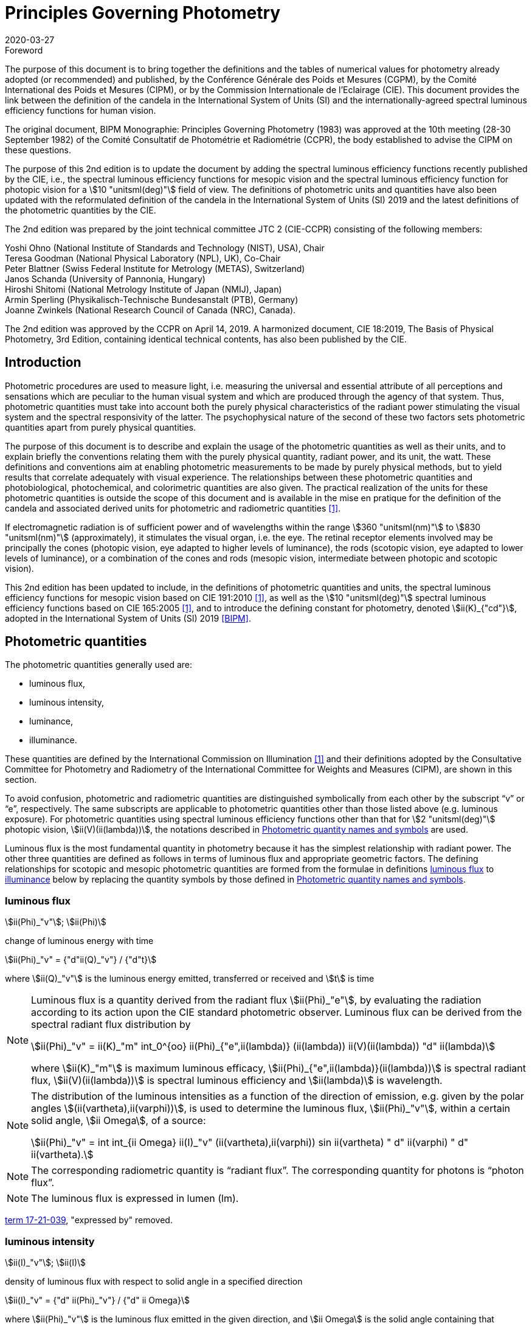 = Principles Governing Photometry
:appendix-id: 2
:partnumber: 1
:edition: 2
:copyright-year: 2019
:revdate: 2020-03-27
:language: en
:title-appendix-en: Principles Governing Photometry
:title-appendix-fr: Principes régissant la photométrie
:title-en: The International System of Units
:title-fr: Le système international d’unités
:doctype: rapport
:docnumber: Rapport BIPM-2019/05
:committee-acronym: CCPR
:committee-en: Consultative Committee for Photometry and Radiometry
:committee-fr: Comité consultatif de photométrie et radiométrie
:si-aspect: cd_Kcd
:docstage: in-force
:fullname: Yoshi Ohno
:email: ohno@nist.gov
:affiliation: National Institute of Standards and Technology (NIST)
:city: Gaithersburg
:country: United States of America
:fullname_2: Teresa Goodman
:affiliation_2: National Physical Laboratory (NPL)
:city_2: Teddington
:country_2: United Kingdom
:fullname_3: Peter Blattner
:affiliation_3: Federal Institute of Metrology (METAS)
:city_3: Bern-Wabern
:country_3: Switzerland
:fullname_4: Janos Schanda
:affiliation_4: University of Pannonia
:city_4: Veszprém
:country_4: Hungary
:fullname_5: Hiroshi Shitomi
:affiliation_5: National Metrology Institute of Japan (NMIJ AIST)
:city_5: Tsukuba
:country_5: Japan
:fullname_6: Armin Sperling
:affiliation_6: Physikalisch-Technische Bundesanstalt (PTB)
:city_6: Braunschweig
:country_6: Germany
:fullname_7: Joanne Zwinkels
:affiliation_7: National Research Council of Canada (NRC)
:city_7: Ottawa
:country_7: Canada
:docsubstage: 60
:imagesdir: images
:mn-document-class: bipm
:mn-output-extensions: xml,html,pdf,rxl
:local-cache-only:
:data-uri-image:


.Foreword

The purpose of this document is to bring together the definitions and the tables of numerical values for photometry already adopted (or recommended) and published, by the Conférence Générale des Poids et Mesures (CGPM), by the Comité International des Poids et Mesures (CIPM), or by the Commission Internationale de l'Eclairage (CIE). This document provides the link between the definition of the candela in the International System of Units (SI) and the internationally-agreed spectral luminous efficiency functions for human vision.

The original document, BIPM Monographie: Principles Governing Photometry (1983) was approved at the 10th meeting (28-30 September 1982) of the Comité Consultatif de Photométrie et Radiométrie (CCPR), the body established to advise the CIPM on these questions.

The purpose of this 2nd edition is to update the document by adding the spectral luminous efficiency functions recently published by the CIE, i.e., the spectral luminous efficiency functions for mesopic vision and the spectral luminous efficiency function for photopic vision for a stem:[10 "unitsml(deg)"] field of view. The definitions of photometric units and quantities have also been updated with the reformulated definition of the candela in the International System of Units (SI) 2019 and the latest definitions of the photometric quantities by the CIE.

The 2nd edition was prepared by the joint technical committee JTC 2 (CIE-CCPR) consisting of the following members:

Yoshi Ohno (National Institute of Standards and Technology (NIST), USA), Chair +
Teresa Goodman (National Physical Laboratory (NPL), UK), Co-Chair +
Peter Blattner (Swiss Federal Institute for Metrology (METAS), Switzerland) +
Janos Schanda (University of Pannonia, Hungary) +
Hiroshi Shitomi (National Metrology Institute of Japan (NMIJ), Japan) +
Armin Sperling (Physikalisch-Technische Bundesanstalt (PTB), Germany) +
Joanne Zwinkels (National Research Council of Canada (NRC), Canada).

The 2nd edition was approved by the CCPR on April 14, 2019. A harmonized document, CIE 18:2019, The Basis of Physical Photometry, 3rd Edition, containing identical technical contents, has also been published by the CIE.


== Introduction

Photometric procedures are used to measure light, i.e. measuring the universal and essential attribute of all perceptions and sensations which are peculiar to the human visual system and which are produced through the agency of that system. Thus, photometric quantities must take into account both the purely physical characteristics of the radiant power stimulating the visual system and the spectral responsivity of the latter. The psychophysical nature of the second of these two factors sets photometric quantities apart from purely physical quantities.

The purpose of this document is to describe and explain the usage of the photometric quantities as well as their units, and to explain briefly the conventions relating them with the purely physical quantity, radiant power, and its unit, the watt. These definitions and conventions aim at enabling photometric measurements to be made by purely physical methods, but to yield results that correlate adequately with visual experience. The relationships between these photometric quantities and photobiological, photochemical, and colorimetric quantities are also given. The practical realization of the units for these photometric quantities is outside the scope of this document and is available in the mise en pratique for the definition of the candela and associated derived units for photometric and radiometric quantities <<zwinkels>>.

If electromagnetic radiation is of sufficient power and of wavelengths within the range stem:[360 "unitsml(nm)"] to stem:[830 "unitsml(nm)"] (approximately), it stimulates the visual organ, i.e. the eye. The retinal receptor elements involved may be principally the cones (photopic vision, eye adapted to higher levels of luminance), the rods (scotopic vision, eye adapted to lower levels of luminance), or a combination of the cones and rods (mesopic vision, intermediate between photopic and scotopic vision).

This 2nd edition has been updated to include, in the definitions of photometric quantities and units, the spectral luminous efficiency functions for mesopic vision based on CIE 191:2010 <<cie-2010>>, as well as the stem:[10 "unitsml(deg)"] spectral luminous efficiency functions based on CIE 165:2005 <<cie-2005>>, and to introduce the defining constant for photometry, denoted stem:[ii(K)_{"cd"}], adopted in the International System of Units (SI) 2019 <<bipm>>.


[[cls-2]]
[heading=terms and definitions]
== Photometric quantities

[.boilerplate]
=== {blank}

The photometric quantities generally used are:

* luminous flux,
* luminous intensity,
* luminance,
* illuminance.

These quantities are defined by the International Commission on Illumination <<cie-2016a>> and their definitions adopted by the Consultative Committee for Photometry and Radiometry of the International Committee for Weights and Measures (CIPM), are shown in this section.

To avoid confusion, photometric and radiometric quantities are distinguished symbolically from each other by the subscript "`v`" or "`e`", respectively. The same subscripts are applicable to photometric quantities other than those listed above (e.g. luminous exposure). For photometric quantities using spectral luminous efficiency functions other than that for stem:[2 "unitsml(deg)"] photopic vision, stem:[ii(V)(ii(lambda))], the notations described in <<cls-5>> are used.

Luminous flux is the most fundamental quantity in photometry because it has the simplest relationship with radiant power. The other three quantities are defined as follows in terms of luminous flux and appropriate geometric factors. The defining relationships for scotopic and mesopic photometric quantities are formed from the formulae in definitions <<cls-2-1>> to <<cls-2-4>> below by replacing the quantity symbols by those defined in <<cls-5>>.

[[cls-2-1]]
=== luminous flux

stem:[ii(Phi)_"v"]; stem:[ii(Phi)]

change of luminous energy with time

[stem%unnumbered]
++++
ii(Phi)_"v" = {"d"ii(Q)_"v"} / {"d"t}
++++

where stem:[ii(Q)_"v"] is the luminous energy emitted, transferred or received and stem:[t] is time


[NOTE]
====
Luminous flux is a quantity derived from the radiant flux stem:[ii(Phi)_"e"], by evaluating the radiation according to its action upon the CIE standard photometric observer. Luminous flux can be derived from the spectral radiant flux distribution by

[stem%unnumbered]
++++
ii(Phi)_"v" = ii(K)_"m" int_0^{oo} ii(Phi)_{"e",ii(lambda)} (ii(lambda)) ii(V)(ii(lambda)) "d" ii(lambda)
++++


where stem:[ii(K)_"m"] is maximum luminous efficacy, stem:[ii(Phi)_{"e",ii(lambda)}(ii(lambda))] is spectral radiant flux, stem:[ii(V)(ii(lambda))] is spectral luminous efficiency and stem:[ii(lambda)] is wavelength.
====


[NOTE]
====
The distribution of the luminous intensities as a function of the direction of emission, e.g. given by the polar angles stem:[(ii(vartheta),ii(varphi))], is used to determine the luminous flux, stem:[ii(Phi)_"v"], within a certain solid angle, stem:[ii Omega], of a source:

[stem%unnumbered]
++++
ii(Phi)_"v" = int int_{ii Omega} ii(I)_"v" (ii(vartheta),ii(varphi)) sin ii(vartheta) " d" ii(varphi) " d" ii(vartheta).
++++

====

NOTE: The corresponding radiometric quantity is "`radiant flux`". The corresponding quantity for photons is "`photon flux`".

NOTE: The luminous flux is expressed in lumen (lm).

[.source]
<<cie-2016a,term 17-21-039>>, "expressed by" removed.



=== luminous intensity

stem:[ii(I)_"v"]; stem:[ii(I)]

density of luminous flux with respect to solid angle in a specified direction

[stem%unnumbered]
++++
ii(I)_"v" = {"d" ii(Phi)_"v"} / {"d" ii Omega}
++++

where stem:[ii(Phi)_"v"] is the luminous flux emitted in the given direction, and stem:[ii Omega] is the solid angle containing that direction.

NOTE: For practical realization of the quantity the source is approximated by a point source.

[NOTE]
====
The distribution of the luminous intensities as a function of the direction of emission, e.g. given by the polar angles stem:[(ii(vartheta), ii(varphi))] is used to determine the luminous flux, stem:[ii(Phi)_"v"], within a certain solid angle, stem:[ii Omega], of a source:

[stem%unnumbered]
++++
ii(Phi)_"v" = int int_{ii Omega} ii(I)_"v" (ii(vartheta), ii(varphi)) sin ii(vartheta) " d" ii(varphi) " d" ii(vartheta).
++++

====

[NOTE]
====
Luminous intensity can be derived from the spectral radiant intensity distribution by

[stem%unnumbered]
++++
ii(I)_"v" = ii(K)_"m" int_0^{oo} ii(I)_{"e",ii(lambda)} (ii(lambda)) ii(V)(ii(lambda)) "d" ii(lambda)
++++

where stem:[ii(K)_"m"] is maximum luminous efficacy, stem:[ii(I)_{"e",ii(lambda)}(ii(lambda))] is the spectral radiant intensity at wavelength stem:[ii(lambda)], and stem:[ii(V)(ii(lambda))] is spectral luminous efficiency.
====

NOTE: The corresponding radiometric quantity is "`radiant intensity`". The corresponding quantity for photons is "`photon intensity`".

NOTE: The luminous intensity is expressed in candela (stem:["unitsml(cd)" = "unitsml(lm*sr^(-1))"]).

[.source]
<<cie-2016a,term 17-21-045>>, expressed by" removed, Note 1 to entry changed, formula in Note 3 to entry adjusted

=== luminance

stem:[ii(L)_"v"]; stem:[ii(L)]

density of luminous intensity with respect to projected area in a specified direction at a specified point on a real or imaginary surface

[stem%unnumbered]
++++
ii(L)_"v" = {"d" ii(I)_"v"} / {"d" ii(A)} 1 / {cos ii(alpha)}
++++

where stem:[ii(I)_"v"] is luminous intensity, stem:[ii(A)] is area and stem:[ii(alpha)] is the angle between the normal to the surface at the specified point and the given direction

[NOTE]
====
In a practical sense, the definition of luminance can be thought of as dividing a real or imaginary surface into an infinite number of infinitesimally small surfaces, which can be considered as point sources, each of which has a specific luminous intensity, stem:[ii(I)_"v"], in the specified direction. The luminance of the surface is then the integral of these luminance elements over the whole surface.

The equation in the definition can mathematically be interpreted as a derivative (i.e. a rate of change of luminous intensity with projected area) and could alternatively be rewritten in terms of the average luminous intensity stem:[bar ii(I)_"v"] as

[stem%unnumbered]
++++
ii(L)_"v" = lim_{ii(A) -> 0} {bar ii(I)_"v"} / ii(A)  1 / {cos ii(alpha)}
++++

Hence, luminance is often considered as a quotient of averaged quantities; the area, stem:[ii(A)], should be small enough that uncertainties due to variations in luminous intensity within that area are negligible, otherwise, the quotient stem:[bar ii(L)_"v" = {bar ii(I)_"v"}/{ii(A)} 1/{cos ii(alpha)}] gives the average luminance and the specific measurement conditions must be reported with the result.
====

[NOTE]
====
For a surface being irradiated, an equivalent formula in terms of illuminance, stem:[ii(E)_"v"], and solid angle, stem:[ii Omega], is stem:[ii(L)_"v" = {"d" ii(E)_"v"}/{"d" ii Omega} 1 / {cos ii(theta)}] where stem:[ii(theta)] is the angle between the normal to the surface being irradiated and the direction of irradiation. This form is useful when the source has no surface (e.g. the sky, the plasma of a discharge).
====

[NOTE]
====
An equivalent formula is stem:[ii(L)_"v" = {"d" ii(Phi)_"v"}/{"d" ii(G)}] where stem:[ii(Phi)_"v"] is luminous flux and stem:[ii(G)] is geometric extent.
====

[NOTE]
====
Luminous flux may be obtained by integrating luminance over projected area, stem:[ii(A) * cos ii(alpha)], and solid angle, stem:[ii Omega]:

[stem%unnumbered]
++++
ii(Phi)_"v" = int int ii(L)_"v" cos ii(alpha) " d" ii(A) " d" ii Omega
++++
====

[NOTE]
====
Since the optical extent, expressed by stem:[ii(G) * n^2], where stem:[ii(G)] is geometric extent and stem:[n] is refractive index, is invariant, the quantity expressed by stem:[ii(L)_"v" * n^(-2)] is also invariant along the path of the beam if the losses by absorption, reflection and diffusion are taken as 0. That quantity is called "`basic luminance`".
====

[NOTE]
====
The equation in the definition can also be described as a function of luminous flux, stem:[ii(Phi)_"v"]. In this case, it is mathematically interpreted as a second partial derivative of the luminous flux at a specified point stem:[(x, y)] in space in a specified direction stem:[(ii(vartheta), ii(varphi))] with respect to projected area, stem:[ii(A) * cos ii(alpha)], and solid angle, stem:[ii Omega],

[stem%unnumbered]
++++
ii(L)_"v" (x,y,ii(vartheta),ii(varphi)) = {ii(del)^2 ii(Phi)_"v" (x,y,ii(vartheta),ii(varphi))} / {ii(del) ii(A)(x,y) * cos ii(alpha) * ii(del) ii Omega (ii(vartheta),ii(varphi))}
++++

where stem:[ii(alpha)] is the angle between the normal to that area at the specified point and the specified direction.
====

NOTE: The corresponding radiometric quantity is "`radiance`". The corresponding quantity for photons is "`photon radiance`".

NOTE: The luminance is expressed in candela per square metre (stem:["unitsml(cd*m^(-2))" = "unitsml(lm*m^(-2)*sr^(-1))"]).

[.source]
<<cie-2016a,term 17-21-050>>, expressed by" removed, in Note 1 to entry "radiance" replaced by "luminance" at two places, and "radiant intensity" replaced by "luminous intensity"


[[cls-2-4]]
=== illuminance

stem:[ii(E)_"v"]; stem:[ii(E)]

density of incident luminous flux with respect to area at a point on a real or imaginary surface

[stem%unnumbered]
++++
ii(E)_"v" = {"d" ii(Phi)_"v"} / {"d" ii(A)}
++++

where stem:[ii(Phi)_"v"] is luminous flux and stem:[ii(A)] is the area on which the luminous flux is incident

[NOTE]
====
Illuminance can be derived from the spectral irradiance distribution by

[stem%unnumbered]
++++
ii(E)_"v" = ii(K)_"m" int_0^{oo} ii(E)_{"e",ii(lambda)} (ii(lambda)) ii(V)(ii(lambda)) "d" ii(lambda)
++++

where stem:[ii(K)_"m"] is maximum luminous efficacy, stem:[ii(E)_{"e",ii(lambda)}(ii(lambda))] is the spectral irradiance at wavelength stem:[ii(lambda)], and stem:[ii(V)(ii(lambda))] is spectral luminous efficiency.
====

NOTE: The corresponding radiometric quantity is "`irradiance`". The corresponding quantity for photons is "`photon irradiance`".

NOTE: The illuminance is expressed in lux (stem:["unitsml(lx)" = "unitsml(lm*m^(-2))"])

[.source]
<<cie-2016a,term 17-21-060>>, ", expressed by" removed, formula in Note 1 to entry adjusted


== Photometric units

Historically the SI units have been presented in terms of a set of seven base units. All other units ("`derived units`") are then constructed as products of powers of the base units. In the field of photometry, the definition of the unit of luminous intensity (based on a blackbody at the freezing point temperature of platinum), was adopted at the 9th meeting of the General Conference on Weights and Measures (CGPM) in 1948 <<cgpm-1948>>. The name "`candela`" was assigned to this unit by the CIPM in 1949. The candela was endorsed as one of the international base units at the 10th meeting of the CGPM in 1954 <<cgpm-1955>>. The "`Système International d’unités`", abbreviation "`SI`", was established at the 11th meeting of the CGPM in 1960. In 1979, the candela was linked to radiometric quantities for monochromatic radiation of frequency stem:[540 xx 10^12 "unitsml(Hz)"] <<cgpm-1979>>. In 2018 the CGPM adopted a new approach for the SI based on seven defining constants <<cgpm-2018>>. In the International System of Units (SI) 2019 <<bipm>> the definition of the candela is reformulated by introducing the constant stem:[ii(K)_"cd" = 683 "unitsml(lm*W^(-1),symbol:lm cdot W^(-1))"], which is the luminous efficacy of monochromatic radiation of frequency stem:[540 xx 10^12 "unitsml(Hz)"].

The frequency in the candela definition of stem:[540 xx 10^12 "unitsml(Hz)"], denoted as stem:[ii(nu)_"cd"], corresponds to a wavelength in standard air footnote:[The value of stem:[ii(lambda)_"cd"] is for standard air (dry air at stem:[15 "unitsml(degC)"] and stem:[101325 "unitsml(Pa)"], containing 0.045 % of carbon dioxide by volume), see Ciddor (1996). This value changes slightly if laboratory air conditions are different but such changes are negligible in practice.] <<ciddor>> that is usually rounded to stem:[555.017 "unitsml(nm)"], and denoted stem:[ii(lambda)_"cd"]. All wavelength values given in this document are in standard air. For photometric measurements in air under real environmental conditions, the influence of the variation of the refractive index of air on stem:[ii(lambda)_"cd"] with respect to standard air is typically in the range of a few picometres and can be neglected.

The above definition of the candela applies to photopic, scotopic and mesopic vision.

The definition of stem:[ii(K)_"cd"] relates the unit of luminous flux (_lumen_, stem:["unitsml(lm)"]) to the unit of radiant flux (_watt_, stem:["unitsml(W)"]) at wavelength stem:[ii(lambda)_"cd"]. For wavelengths other than stem:[ii(lambda)_"cd"], the luminous efficacy is proportional to one of the spectral luminous efficiency functions described in <<cls-4>>.

The SI units of the three other photometric quantities, luminous intensity, luminance, and illuminance, defined in <<cls-2>> of this document, are derived directly from the unit of luminous flux, the lumen, and the units of the geometric quantities, area and solid angle.

The SI unit of luminous intensity is _lumen per steradian_ (stem:["unitsml(lm*sr^(-1))"]), which is termed _candela_ (stem:["unitsml(cd)"]).

The SI unit of luminance is _lumen per square metre per steradian_ (stem:["unitsml(lm*sr^(-1)*m^(-2))"]) or _candela per square metre_ (stem:["unitsml(cd*m^(-2))"]).

The SI unit of illuminance is _lumen per square metre_ (stem:["unitsml(lm*m^(-2))"]), which is termed _lux_ (stem:["unitsml(lx)"]).

While the units above are defined independently of any luminous efficiency function, the corresponding quantities include the descriptor (photopic, mesopic, scotopic); where no descriptor is given, it is assumed that the quantity is for photopic vision (see <<cls-5,nosee%>>).


[[cls-4]]
== Spectral luminous efficiency functions

Photometric quantities are related to radiometric quantities through internationally agreed spectral weighting functions defined by the CIE as _spectral luminous efficiency functions_. These provide agreed representations of the relative spectral sensitivity of the human visual system under defined conditions and are normalized to unity at the wavelength of peak sensitivity. The relevant spectral luminous efficiency function is applied as a spectral weighting for the spectral distribution of the corresponding radiometric quantity (see <<cls-6>> for further details).

The most common spectral luminous efficiency functions are described in <<cls-4-1>> to <<cls-4-4>>.


[[cls-4-1]]
=== Photopic vision

The spectral luminous efficiency function for photopic vision is denoted by stem:[ii(V)(ii(lambda))]; its values are given in <<table-1>>, adopted from <<iso23539>>.


[[cls-4-2]]
=== Scotopic vision

The spectral luminous efficiency function for scotopic vision is denoted by stem:[ii(V)'(ii(lambda))]; its values are given in <<table-2>>, adopted from <<iso23539>>.


[[cls-4-3]]
=== Mesopic vision

The spectral luminous efficiency function for mesopic vision is denoted by stem:[ii(V)_{"mes";m} (ii(lambda))], and is defined as

[[eq-1]]
[stem]
++++
ii(V)_{"mes";m} (ii(lambda)) = 1 / {ii(M)(m)} {m ii(V) (ii(lambda)) + (1 - m) ii(V)'(ii(lambda))} "&#xA0;" "for" "&#xA0;" 0 <= m <= 1
++++

where

stem:[m]:: is the adaptation coefficient, the value of which depends on the visual adaptation conditions (see <<cls-6-4>>);

stem:[ii(M)(m)]:: is a normalizing function such that stem:[ii(V)_{"mes";m} (ii(lambda))] attains a maximum value of 1.


<<fig-1>> shows the curves of the mesopic spectral luminous efficiency function stem:[ii(V)_{"mes";m} (ii(lambda))] at stem:[m = 0.2, 0.4, 0.6, 0.8] as examples, plotted with stem:[ii(V)(ii(lambda))] and stem:[ii(V)'(ii(lambda))]. <<table-3>> shows the values of stem:[ii(V)_{"mes";m} (ii(lambda))] at stem:[m = 0.8] as an example, which corresponds to the visual adaptation condition for a typical road lighting luminance level (stem:[~~ 1 "unitsml(cd*m^(-2))"]).


[[fig-1]]
.The spectral luminous efficiency functions for mesopic vision, stem:[ii(V)_{"mes";m} (ii(lambda))], at stem:[m = 0.2;" "0.4;" "0.6;" "0.8] as examples, plotted with stem:[ii(V)(ii(lambda))] and stem:[ii(V)'(ii(lambda))]
image::candela/fig-1.png[]


[[cls-4-4]]
=== stem:[10 "unitsml(deg)"] photopic vision

The spectral luminous efficiency function for stem:[10 "unitsml(deg)"] photopic vision is denoted by stem:[ii(V)_{10} (ii(lambda))]; its values are given in <<table-5>>, adopted from <<iso23539>>.


=== Use of these spectral luminous efficiency functions

It is important to note that the stem:[ii(V)(ii(lambda))] function applies at all luminance levels for foveal view, i.e. for all on-axis visual tasks (where objects seen by the eye are in a narrow field of view in central vision). For visual tasks that are not on-axis (larger field of view and/or peripheral vision), the following specifications apply <<cie-2010>>:

* Scotopic photometric quantities are applicable to the condition where the eye is adapted to an average luminance of stem:[< 0.005 "unitsml(cd*m^(-2))"].

* Mesopic photometric quantities are applicable to the condition where the eye is adapted to average luminance levels between stem:[0.005 "unitsml(cd*m^(-2))"] and stem:[5 "unitsml(cd*m^(-2),symbol:cd cdot m^(-2))"].

* Above stem:[5 "unitsml(cd*m^(-2),symbol:cd cdot m^(-2))"], photopic photometric quantities should be used. The stem:[ii(V)(ii(lambda))] function was determined on the basis of experimental studies for photopic vision with a narrow field of view (about stem:[4 "unitsml(deg)"] or less). For situations where the visual target has an angular subtense larger than stem:[4 "unitsml(deg)"] or is seen off-axis, the stem:[ii(V)_{10} (ii(lambda))] function, based on experimental studies for photopic vision with a stem:[10 "unitsml(deg)"] field of view <<cie-2005>>, can be used.

For the purpose of practical photometry, and to avoid confusion, the relevant spectral luminous efficiency function used for the photometric quantities must be specified, either through use of an appropriate descriptor linked with the quantity (e.g. photopic, scotopic, mesopic) or by use of the appropriate symbol (see <<cls-5>>). If the luminous efficiency function used is not specified, it is assumed to be the stem:[ii(V)(ii(lambda))] function.

[[cls-5]]
== Photometric quantity names and symbols

The names and symbols of photometric quantities listed in <<cls-2>>, with the spectral luminous efficiency functions listed in <<cls-4>>, are defined in the following subsections. Similar names and symbols are used for photometric quantities other than those given below.


=== Photometric quantities for photopic vision

The following quantity names and symbols apply for photopic vision (using the stem:[ii(V)(ii(lambda))] function):

* (photopic) luminous flux, stem:[ii(Phi)_"v"]

* (photopic) luminous intensity, stem:[ii(I)_"v"]

* (photopic) illuminance, stem:[ii(E)_"v"]

* (photopic) luminance, stem:[ii(L)_"v"]

NOTE: The descriptor "`photopic`" is used only when quantities other than photopic are reported or discussed in the same document and there is a possibility of confusion.


=== Photometric quantities for scotopic vision

The following quantity names and symbols apply for scotopic vision (using the stem:[ii(V)'(ii(lambda))]function):

* scotopic luminous flux, stem:[ii(Phi)_"v"']

* scotopic luminous intensity, stem:[ii(I)_"v"']

* scotopic illuminance, stem:[ii(E)_"v"']

* scotopic luminance, stem:[ii(L)_"v"']


=== Photometric quantities for mesopic vision

The following quantity names and symbols apply for mesopic vision <<cie-2016b>> (using the stem:[ii(V)_{"mes";m} (ii(lambda))] function):

* mesopic luminous flux, stem:[ii(Phi)_{"mes";m}]

* mesopic luminous intensity, stem:[ii(I)_{"mes";m}]

* mesopic illuminance, stem:[ii(E)_{"mes";m}]

* mesopic luminance, stem:[ii(L)_{"mes";m}]

where stem:[m] is a coefficient stem:[0 <= m <= 1] determined by the visual adaptation level. The value of stem:[m] should be specified in the quantity name as well as in the symbol, e.g. mesopic luminous flux (stem:[m = 0.5]), stem:[ii(Phi)_{"mes";0,5}]. Further guidance is available in <<cie-2016b>>.

Note that mesopic photometric quantities follow the law of additivity only within a scene at a certain adaptation luminance level. For stem:[m = 1] and stem:[m = 0], the mesopic photometric quantities are identical to the photopic and scotopic quantities, respectively (see <<cls-6-4,nosee%>>).


=== Photometric quantities for stem:[10 "unitsml(deg)"] photopic vision

The following quantity names and symbols apply for photopic vision using the stem:[ii(V)_{10} (ii(lambda))] function.

* stem:[10 "unitsml(deg)"] luminous flux, stem:[ii(Phi)_10]

* stem:[10 "unitsml(deg)"] luminous intensity, stem:[ii(I)_10]

* stem:[10 "unitsml(deg)"] illuminance, stem:[ii(E)_10]

* stem:[10 "unitsml(deg)"] luminance, stem:[ii(L)_10]


=== Photometric quantities for other observers

For research purposes, photometric quantities for observers other than those introduced in the above subclauses may be used, e.g. the CIE 2015 physiologically-based spectral luminous efficiency function <<cie-2015>>, and the CIE 1988 modified stem:[2 "unitsml(deg)"] observer <<cie-1990>>. When one of these alternative CIE-defined observers is used, an appropriate quantity name (e.g. CIE 2015 luminous flux, or CIE 1988 luminous flux), and an appropriate symbol for the quantities (e.g. stem:[ii(Phi)_"F"] or stem:[ii(Phi)_"M"]) should be used to avoid any confusion with other CIE-defined photometric quantities. In any case, the same SI units – stem:["unitsml(cd)"], stem:["unitsml(lm)"], stem:["unitsml(lx)"], stem:["unitsml(cd*m^(-2))"] – are used and these must not be modified. Also, when a photometric quantity is expressed with photometric units, additivity must hold (at least within the stated visual adaptation conditions). Photometric units are not used for non-visual effects <<cie-2018a>>. For non-visual effects radiometric units are used.


[[cls-6]]
== Basic equations relating photometric quantities to radiometric quantities

=== General equation

For a chosen spectral luminous efficiency function stem:[ii(V)_"X" (ii(lambda))], the relationship between a photometric quantity, such as luminous flux, stem:[ii(Phi)_{"v,X"}], and the corresponding radiometric quantity spectral radiant flux, stem:[ii(Phi)_{"e",ii(lambda)} (ii(lambda))], is given by:

[[eq-2]]
[stem]
++++
ii(Phi)_{"v,X"} = {ii(K)_"cd"} / {ii(V)_"X" (ii(lambda)_"cd")} int_{ii(lambda)} ii(Phi)_{"e",ii(lambda)} (ii(lambda)) ii(V)_"X" (ii(lambda)) "d" ii(lambda)
++++

where

stem:[ii(K)_"cd"]:: is the luminous efficacy of monochromatic radiation of frequency stem:[540 xx 10^12 "unitsml(Hz)"] (stem:[683 "unitsml(lm)" * "unitsml(W^(-1))"]);

stem:[ii(V)_"X" (ii(lambda))]:: represents one of the spectral luminous efficiency functions;

stem:[ii(Phi)_{"v,X"}]:: is the luminous flux evaluated using a defined spectral luminous efficiency function stem:[ii(V)_"X" (ii(lambda))];

stem:[ii(Phi)_{"e",ii(lambda)} (ii(lambda)) = {"d" ii(Phi)_"e"} / {"d" ii(lambda)}]:: is spectral radiant flux, i.e. the spectral distribution of radiant flux stem:[ii(Phi)_"e"];

stem:[ii(lambda)_"cd"]:: is the wavelength at stem:[540 xx 10^12 "unitsml(Hz)"] according to the definition of the unit candela (stem:[555.017 "unitsml(nm)"] in standard air).

<<eq-2>> requires that the spectral luminous efficiency function must have a non-zero value at wavelength stem:[ii(lambda)_"cd"]. The wavelengths for the spectral luminous efficiency functions are typically wavelengths in air.


=== (Photopic) luminous flux

For photopic vision, evaluated using the spectral luminous efficiency function for photopic vision, stem:[ii(V)(ii(lambda))], (see <<cls-4-1,nosee%>>), the relationship between luminous flux and spectral radiant flux given in <<eq-2>> can be simplified to:

[[eq-3]]
[stem]
++++
ii(Phi)_"v" = ii(K)_"m" int_{lambda} ii(Phi)_{"e",ii(lambda)} ii(V) (ii(lambda)) "d" ii(lambda)
++++

where

stem:[ii(Phi)_"v"]:: is the luminous flux;

stem:[ii(Phi)_{"e",ii(lambda)} (ii(lambda)) = {"d" ii(Phi)_"e"}/{"d" ii(lambda)}]:: is spectral radiant flux, i.e. the spectral distribution of radiant flux stem:[ii(Phi)_"e"];

stem:[ii(K)_"m"]:: is the maximum luminous efficacy for photopic vision, i.e. the luminous efficacy at the peak of the stem:[ii(V)(ii(lambda))] function, which is at a wavelength of stem:[ii(lambda)_"m" = 555 "unitsml(nm)"] (exactly), and is given by:
+
--
[stem]
++++
ii(K)_"m" = ii(K)_"cd" * [ii(V)(ii(lambda)_"m") // ii(V)(ii(lambda)_"cd")]
++++

(stem:[= 683.002 "unitsml(lm*W^(-1),symbol:lm cdot W^(-1))" ~~ 683 "unitsml(lm*W^(-1),symbol:lm cdot W^(-1))"] in standard air).
--

Other photopic photometric quantities (e.g. luminance, illuminance, luminous intensity) are calculated similarly.


=== Scotopic luminous flux

The scotopic luminous flux, stem:[ii(Phi)'], is related to spectral radiant flux by:

[[eq-5]]
[stem]
++++
ii(Phi)' = ii(K)_"m"' int_{ii(lambda)} ii(Phi)_{"e",ii(lambda)} (ii(lambda)) ii(V)'(ii(lambda)) " d" ii(lambda)
++++

where

stem:[ii(V)'(ii(lambda))]:: is the spectral luminous efficiency function for scotopic vision (see <<cls-4-2,nosee%>>);

stem:[ii(Phi)_{"e",ii(lambda)} (ii(lambda)) = {"d" ii(Phi)_"e"}/{"d" ii(lambda)}]:: is spectral radiant flux, i.e. the spectral distribution of radiant flux, stem:[ii(Phi)_"e"];

stem:[ii(K)'_"m"]::
is the maximum luminous efficacy for scotopic vision, i.e. the luminous efficacy at the peak of the stem:[ii(V)'(ii(lambda))]function, which is at a wavelength of stem:[ii(lambda)'_"m" = 507 "unitsml(nm)"] (exactly):
+
--
[stem]
++++
ii(K)'_"m" = ii(K)_"cd" * [ii(V)'(ii(lambda)'_"m") // ii(V)'(ii(lambda)_"cd")]
++++

(stem:[= 1700.13 "unitsml(lm*W^(-1),symbol:lm cdot W^(-1))" ~~ 1700 "unitsml(lm*W^(-1),symbol:lm cdot W^(-1))"] in standard air).
--

Other scotopic photometric quantities (e.g. scotopic luminance, scotopic illuminance, scotopic luminous intensity) are calculated similarly.

[[cls-6-4]]
=== Mesopic luminous flux

The mesopic luminous flux, stem:[ii(Phi)_{"mes";m}], is related to spectral radiant flux by:

[[eq-7]]
[stem]
++++
ii(Phi)_{"mes";m} = {ii(K)_"cd"} / {ii(V)_{"mes";m} (ii(lambda)_"cd")} int_{ii(lambda)} ii(Phi)_{"e",ii(lambda)} (ii(lambda)) ii(V)_{"mes";m} (ii(lambda)) "d" ii(lambda)
++++

where

stem:[ii(K)_"cd"]:: is the luminous efficacy of monochromatic radiation of frequency stem:[540 xx 10^12 "unitsml(Hz)"] (stem:[683 "unitsml(lm*W^(-1),symbol:lm cdot W^(-1))"]);

stem:[ii(V)_{"mes";m} (ii(lambda))]:: is the spectral luminous efficiency function for mesopic vision (see <<cls-4-3,nosee%>>)

stem:[ii(Phi)_{"e",ii(lambda)} (ii(lambda)) = {"d" ii(Phi)_"e"}/{"d" ii(lambda)}]:: is spectral radiant flux, i.e. the spectral distribution of radiant flux, stem:[ii(Phi)_"e"];

stem:[ii(lambda)_"cd"]:: is the wavelength at stem:[540 xx 10^12 "unitsml(Hz)"] according to the definition of the unit candela (stem:[555.017 "unitsml(nm)"] in standard air).

The maximum luminous efficacy for mesopic vision, stem:[ii(K)_{"m,mes";m}], varies as a function of stem:[m], and is given by

[[eq-8]]
[stem]
++++
ii(K)_{"m,mes";m} = {ii(K)_"cd"} / {ii(V)_{"mes";m} (ii(lambda)_"cd")}
++++

The value of stem:[ii(K)_{"m,mes";m}] varies from stem:[683 "unitsml(lm*W^(-1),symbol:lm cdot W^(-1))"] at stem:[m = 1] (photopic) to stem:[1700 "unitsml(lm*W^(-1),symbol:lm cdot W^(-1))"] at stem:[m = 0] (scotopic)
footnote:[The subscript stem:["m"], in Roman font, in stem:[ii(K)_{"m","mes";m}] refers to "`maximum`", whereas the subscript stem:[m], in Italic font, represents a variable, referring to the adaptation coefficient.].

Hence <<eq-7>> can be rewritten in similar form as <<eq-3>> and <<eq-5>>:

[stem]
++++
ii(Phi)_{"mes";m} = ii(K)_{"m,mes";m} int_{ii(lambda)} ii(Phi)_{"e",ii(lambda)} (ii(lambda)) ii(V)_{"mes";m} (ii(lambda)) " d" ii(lambda)
++++

The values of stem:[ii(K)_{"m,mes";m}] are given in <<table-4>> for representative values of stem:[m].

The value of stem:[m] is determined from the photopic luminance, stem:[ii(L)_{"v,adapt"}], and scotopic luminance, stem:[ii(L)'_{"v,adapt"}], of the visual adaptation field footnote:[Determination of adaptation luminance in various application conditions is still in research. An interim recommendation is available in <<cie-2017>>.], and it is obtained as the solution for the simultaneous equations <<cie-2010>>:

[stem]
++++
ii(L)_{"mes",n} = { m_{(n - 1)} ii(L)_{"v,adapt"} + (1 - m_{(n-1)}) ii(L)'_{"v,adapt"} ii(V)'(ii(lambda)_m) } / {m_{(n-1)} + (1 - m_{(n-1)}) ii(V)'(ii(lambda)_m)}
++++

and

[stem]
++++
m_n = a + b "&#xA0;" log_10 (ii(L)_{"mes",n}) "&#xA0; for &#xA0;"  0 <= m_n <= 1,
++++


where stem:[a] and stem:[b] are parameters which have the values stem:[a = 0.7670] and stem:[b = 0.3334], and stem:[ii(V)'(ii(lambda)_m)] is the value of the spectral luminous efficiency function for scotopic vision at stem:[ii(lambda)_m = 555 "unitsml(nm)"]. These equations can be solved by iterative calculations, stem:[n] being the iteration step.

Other mesopic photometric quantities (e.g. mesopic luminance, mesopic illuminance, mesopic luminous intensity) are calculated similarly.

Mesopic photometric quantities should always be given with the value of stem:[m], e.g. stem:[ii(L)_{"mes";0.4} = 0.12 "unitsml(cd*m^(-2))"].


=== Luminous flux for stem:[10 "unitsml(deg)"] photopic vision

The stem:[10 "unitsml(deg)"] luminous flux, stem:[ii(Phi)_10], is related to spectral radiant flux by:

[stem]
++++
ii(Phi)_10 = ii(K)_{"m",10} int_{ii(lambda)} ii(Phi)_{"e",ii(lambda)} (ii(lambda)) ii(V)_10 (ii(lambda)) "d" ii(lambda)
++++

where

stem:[ii(K)_{"m",10}]::
+
--

is the maximum luminous efficacy for stem:[10 "unitsml(deg)"] photopic vision, i.e. the luminous efficacy at the peak of the stem:[ii(V)_{10} (ii(lambda))] function, which is at a wavelength of stem:[ii(lambda)_("m",10) = 557 "unitsml(nm)"] (exactly):

[stem]
++++
ii(K)_{"m",10} = ii(K)_"cd" * [ii(V)_10 (ii(lambda)_{"m",10}) // ii(V)_10 (ii(lambda)_"cd")]
++++

(stem:[= 683.601 "unitsml(lm*W^(-1),symbol:lm cdot W^(-1))" ~~ 684 "unitsml(lm*W^(-1),symbol:lm cdot W^(-1))"] in standard air).
--

stem:[ii(V)_{10} (ii(lambda))]:: is the spectral luminous efficiency function for stem:[10 "unitsml(deg)"] photopic vision (see <<cls-4-4,nosee%>>)

stem:[ii(Phi)_{"e",ii(lambda)} (ii(lambda)) = {"d" ii(Phi)_"e"} / {"d" ii(lambda)}]:: is spectral radiant flux, i.e. the spectral distribution of radiant flux, stem:[ii(Phi)_"e"];

stem:[ii(lambda)_"cd"]:: is the wavelength at stem:[540 xx 10^12 "unitsml(Hz)"] according to the definition of the unit candela (stem:[555.017 "unitsml(nm)"] in standard air).

Other photometric quantities for stem:[10 "unitsml(deg)"] photopic vision (e.g. stem:[10 "unitsml(deg)"] luminance, stem:[10 "unitsml(deg)"] illuminance, stem:[10 "unitsml(deg)"] luminous intensity) are calculated similarly.


==  Relating photochemical and photobiological quantities to photometric quantities

According to the present SI, a photochemical or photobiological quantity is defined in purely physical terms as the quantity derived from the corresponding radiometric quantity by evaluating the radiation according to its action upon a selective receptor. Similar to a photometric quantity, the photochemical or photobiological quantity is given by the integral over wavelength of the spectral distribution of the radiometric quantity weighted by the appropriate actinic spectrum (Appendix 3 of BIPM, 2019).

Like the action spectra for vision (the spectral luminous efficiency functions), the action spectrum for other actinic effects is a relative quantity that is typically normalized to a value of one at the wavelength of "`maximum action`"; it is dimensionless with the SI unit one. However, while specific photometric units are defined for photometric quantities, the unit of a photochemical or photobiological quantity is always the radiometric unit of the radiometric quantity being weighted and integrated. When giving a quantitative value in these latter cases, it is essential to specify whether a radiometric or actinic quantity is intended, because the unit is the same for both. Further information is available in <<cie-2014>>.


[[cls-8]]
==  Colorimetric quantities

The CIE has published basic colorimetric recommendations <<cie-2018b>> that describe the methods to be used for calculating various colorimetric quantities for a given spectral power distribution. These quantities are derived from a triplet of numbers that are calculated from a measured colour stimulus according to a specified CIE standard colorimetric system. The most commonly used system for photometric and radiometric applications is the CIE XYZ trichromatic system, called the CIE 1931 standard colorimetric system, using the CIE 1931 colour-matching functions. These colorimetric quantities and their ranges of applicability are described below.


=== CIE 1931 colour-matching functions

The CIE 1931 colour-matching functions define the colour-matching properties of an average observer (the CIE 1931 standard colorimetric observer) with normal colour vision viewing fields of angular subtense between stem:[1 "unitsml(deg)"] and stem:[4 "unitsml(deg)"] (stem:[0.017 "unitsml(rad)"] and stem:[0.07 "unitsml(rad)"]). The colour-matching functions are the tristimulus values of monochromatic stimuli of equal radiant power and of wavelengths within the visible spectrum (stem:[360 "unitsml(nm)"] to stem:[830 "unitsml(nm)"]). They are denoted by stem:[bar x (ii(lambda))], stem:[bar y (ii(lambda))], stem:[bar z (ii(lambda))] and their values are given in <<table-6>> (adopted from ISO/CIE, 2007). For a larger field of view, the colour-matching functions for the CIE stem:[10 "unitsml(deg)"] observer (the CIE 1964 standard colorimetric observer), stem:[bar x_10 (ii(lambda))], stem:[bar y_10 (ii(lambda))], stem:[bar z_10 (ii(lambda))], are available <<iso11664>>.

NOTE: The stem:[bar y (ii(lambda))] function is identical to the stem:[ii(V)(ii(lambda))] function given in <<table-1>>, and stem:[bar y_10 (ii(lambda))] is identical to the stem:[ii(V)_{10} (ii(lambda))] function given in <<table-5>> <<cie-2005>>.


=== Tristimulus values and chromaticity coordinates

Tristimulus values stem:[ii(X)], stem:[ii(Y)] and stem:[ii(Z)] are given by:

[stem]
++++
{:(ii(X) = k int_{ii(lambda)} ii(Phi)_{"e",ii(lambda)} (ii(lambda)) bar x (ii(lambda)) "d" ii(lambda)),(ii(Y) = k int_{ii(lambda)} ii(Phi)_{"e",ii(lambda)} (ii(lambda)) bar y (ii(lambda)) "d" ii(lambda)),(ii(Z) = k int_{ii(lambda)} ii(Phi)_{"e",ii(lambda)} (ii(lambda)) bar z (ii(lambda)) "d" ii(lambda)):}
++++


where

stem:[ii(Phi)_{"e",ii(lambda)} (ii(lambda)) = {"d" ii(Phi)_"e"} / {"d" ii(lambda)}]:: is spectral radiant flux, i.e. the spectral distribution of radiant flux, stem:[ii(Phi)_"e"];

stem:[bar x (ii(lambda)), bar y (ii(lambda)), bar z (ii(lambda))]:: are the CIE 1931 colour-matching functions;

stem:[k]:: is a normalizing factor rendering the stem:[ii(X)], stem:[ii(Y)], stem:[ii(Z)] tristimulus values dimensionless.

For light sources, stem:[k = 683 "unitsml(lm*W^(-1),symbol:lm cdot W^(-1))"] is often used, so that stem:[ii(Y)] is the value of a photometric quantity.

The tristimulus values stem:[ii(X)_10], stem:[ii(Y)_10], stem:[ii(Z)_10] for a stem:[10 "unitsml(deg)"] field of view are calculated similarly using stem:[bar x_10 (ii(lambda))], stem:[bar y_10 (ii(lambda))], stem:[bar z_10 (ii(lambda))].

The above equations for calculation of CIE tristimulus values have been shown using spectral radiant flux of a self-luminous object, but they are generally applicable for any spectral radiometric quantity (e.g. spectral radiance, spectral irradiance). The equations for object-colour stimuli, reflecting or transmitting objects, are outside the scope of this document; for details consult CIE Publication 15:2018 <<cie-2018b>>.

The chromaticity coordinates define the chromaticity of a visual stimulus given by its relative spectral distribution. The chromaticity can be represented as a point in the CIE 1931 stem:[(x, y)] chromaticity diagram.

[stem]
++++
{:(x = {ii(X)} / {ii(X) + ii(Y) + ii(Z)}),(y = {ii(Y)} / {ii(X) + ii(Y) + ii(Z)}):}
++++

Where stem:[ii(X)], stem:[ii(Y)], stem:[ii(Z)] are the tristimulus values.

NOTE: In the special case of stem:[ii(X) = bar x (ii(lambda))], stem:[ii(Y) = bar y (ii(lambda))], stem:[ii(Z) = bar z (ii(lambda))] the chromaticity coordinates are denoted by stem:[x (ii(lambda))], stem:[y (ii(lambda))]. They define the chromaticity of monochromatic visual stimuli of wavelength stem:[ii(lambda)] (see <<table-6,nosee%>>).

The chromaticity coordinates stem:[x_10, y_10] for a stem:[10 "unitsml(deg)"] field of view are calculated similarly as stem:[ii(X)_10], stem:[ii(Y)_10], stem:[ii(Z)_10].



==  General notes

The equations using an integral, shown in <<cls-2>>, <<cls-6>> and <<cls-8>>, to derive photometric or colorimetric quantities are, in practice, replaced by summations (stem:[sum_{ii(lambda)}]) over the visible spectrum. The wavelength boundaries and wavelength intervals may be those given in <<table-1>> to <<table-3>>, <<table-5>> and <<table-6>> or those matched to measured data. When it is necessary to obtain values of spectral luminous efficiency functions or colour matching functions at wavelengths intermediate to those given in the tables, linear interpolation should be used.

Luminance is intended to correlate with the perception of brightness. However, in photopic vision, it does so only for lights having the same colour. It has been established experimentally that lights having identical photopic luminances or photopic luminous intensities but different colours, i.e. different values for the chromaticity coordinates, are in general not perceived as equally bright. The brightness differences depend on the colours involved.

At present there is no agreed photometric quantity that is more satisfactory than luminance or luminous intensity for quantifying the absolute brightness of luminous sources. However, the CIE has developed a supplementary system of photometry that provides a more perceptually-relevant approach for comparative brightness evaluation of lights at any level, including mesopic levels <<cie-2011>>. This system introduces the concept of equivalent luminance and develops a photometric model to calculate brightness-related equivalent luminance using existing photometric and colorimetric quantities, by introducing a chromatic contribution to brightness that depends upon the adaptation level. The CIE supplementary system for comparative brightness evaluation is used for research purposes, to provide a measure of luminance that corresponds more closely to the visual effect when comparing two lights of different colour. The equivalent luminance values calculated using this system are expressed in units of stem:["unitsml(cd*m^(-2))"] and must always be accompanied by full details of the parameters used in the calculation (i.e. the photopic and scotopic luminances and the stem:[x] and stem:[y] chromaticity coordinates).

It is also known that the spectral luminous efficiency function for photopic vision, stem:[ii(V)(ii(lambda))], underestimates the visual response in the blue region, and an improved function, known as the CIE 1988 modified stem:[2 "unitsml(deg)"] spectral luminous efficiency function for photopic vision, stem:[ii(V)_"M" (ii(lambda))], was recommended by the CIE as a supplement to, and not a replacement of, stem:[ii(V)(ii(lambda))] <<cie-1990>>. The physiologically-based function, known as the cone-fundamental-based spectral luminous efficiency function, stem:[ii(V)_"F" (ii(lambda))], is based on the latest research <<cie-2015>> and is considered to provide further improvements. The stem:[ii(V)_"F" (ii(lambda))] or stem:[ii(V)_"M" (ii(lambda))] functions are not recognized by the CIPM and are used only for research purposes to measure perceived brightness more accurately. Benefits and impacts of the new luminous efficiency functions will be evaluated in the near future.





== Tables

[[table-1]]
.Values of spectral luminous efficiency for photopic vision, stem:[ii(V)(ii(lambda))] (stem:[ii(lambda)] in standard air)
[cols="^,^,^,^,^,^",options="header"]
|===
| stem:[ii(lambda)//"unitsml(nm)"] | stem:[ii(V)(ii(lambda))] | stem:[ii(lambda)//"unitsml(nm)"] | stem:[ii(V)(ii(lambda))] | stem:[ii(lambda)//"unitsml(nm)"] | stem:[ii(V)(ii(lambda))]

| 360 | stem:[0.0000039170000] | 517 | stem:[0.6503068000000] | 674 | stem:[0.0247080500000]
| 361 | stem:[0.0000043935810] | 518 | stem:[0.6708752000000] | 675 | stem:[0.0232000000000]
| 362 | stem:[0.0000049296040] | 519 | stem:[0.6908424000000] | 676 | stem:[0.0218007700000]
| 363 | stem:[0.0000055321360] | 520 | stem:[0.7100000000000] | 677 | stem:[0.0205011200000]
| 364 | stem:[0.0000062082450] | 521 | stem:[0.7281852000000] | 678 | stem:[0.0192810800000]
| 365 | stem:[0.0000069650000] | 522 | stem:[0.7454636000000] | 679 | stem:[0.0181206900000]
| 366 | stem:[0.0000078132190] | 523 | stem:[0.7619694000000] | 680 | stem:[0.0170000000000]
| 367 | stem:[0.0000087673360] | 524 | stem:[0.7778368000000] | 681 | stem:[0.0159037900000]
| 368 | stem:[0.0000098398440] | 525 | stem:[0.7932000000000] | 682 | stem:[0.0148371800000]
| 369 | stem:[0.0000110432300] | 526 | stem:[0.8081104000000] | 683 | stem:[0.0138106800000]
| 370 | stem:[0.0000123900000] | 527 | stem:[0.8224962000000] | 684 | stem:[0.0128347800000]
| 371 | stem:[0.0000138864100] | 528 | stem:[0.8363068000000] | 685 | stem:[0.0119200000000]
| 372 | stem:[0.0000155572800] | 529 | stem:[0.8494916000000] | 686 | stem:[0.0110683100000]
| 373 | stem:[0.0000174429600] | 530 | stem:[0.8620000000000] | 687 | stem:[0.0102733900000]
| 374 | stem:[0.0000195837500] | 531 | stem:[0.8738108000000] | 688 | stem:[0.0095333110000]
| 375 | stem:[0.0000220200000] | 532 | stem:[0.8849624000000] | 689 | stem:[0.0088461570000]
| 376 | stem:[0.0000248396500] | 533 | stem:[0.8954936000000] | 690 | stem:[0.0082100000000]
| 377 | stem:[0.0000280412600] | 534 | stem:[0.9054432000000] | 691 | stem:[0.0076237810000]
| 378 | stem:[0.0000315310400] | 535 | stem:[0.9148501000000] | 692 | stem:[0.0070854240000]
| 379 | stem:[0.0000352152100] | 536 | stem:[0.9237348000000] | 693 | stem:[0.0065914760000]
| 380 | stem:[0.0000390000000] | 537 | stem:[0.9320924000000] | 694 | stem:[0.0061384850000]
| 381 | stem:[0.0000428264000] | 538 | stem:[0.9399226000000] | 695 | stem:[0.0057230000000]
| 382 | stem:[0.0000469146000] | 539 | stem:[0.9472252000000] | 696 | stem:[0.0053430590000]
| 383 | stem:[0.0000515896000] | 540 | stem:[0.9540000000000] | 697 | stem:[0.0049957960000]
| 384 | stem:[0.0000571764000] | 541 | stem:[0.9602561000000] | 698 | stem:[0.0046764040000]
| 385 | stem:[0.0000640000000] | 542 | stem:[0.9660074000000] | 699 | stem:[0.0043800750000]
| 386 | stem:[0.0000723442100] | 543 | stem:[0.9712606000000] | 700 | stem:[0.0041020000000]
| 387 | stem:[0.0000822122400] | 544 | stem:[0.9760225000000] | 701 | stem:[0.0038384530000]
| 388 | stem:[0.0000935081600] | 545 | stem:[0.9803000000000] | 702 | stem:[0.0035890990000]
| 389 | stem:[0.0001061361000] | 546 | stem:[0.9840924000000] | 703 | stem:[0.0033542190000]
| 390 | stem:[0.0001200000000] | 547 | stem:[0.9874182000000] | 704 | stem:[0.0031340930000]
| 391 | stem:[0.0001349840000] | 548 | stem:[0.9903128000000] | 705 | stem:[0.0029290000000]
| 392 | stem:[0.0001514920000] | 549 | stem:[0.9928116000000] | 706 | stem:[0.0027381390000]
| 393 | stem:[0.0001702080000] | 550 | stem:[0.9949501000000] | 707 | stem:[0.0025598760000]
| 394 | stem:[0.0001918160000] | 551 | stem:[0.9967108000000] | 708 | stem:[0.0023932440000]
| 395 | stem:[0.0002170000000] | 552 | stem:[0.9980983000000] | 709 | stem:[0.0022372750000]
| 396 | stem:[0.0002469067000] | 553 | stem:[0.9991120000000] | 710 | stem:[0.0020910000000]
| 397 | stem:[0.0002812400000] | 554 | stem:[0.9997482000000] | 711 | stem:[0.0019535870000]
| 398 | stem:[0.0003185200000] | 555 | stem:[1.0000000000000] | 712 | stem:[0.0018245800000]
| 399 | stem:[0.0003572667000] | 556 | stem:[0.9998567000000] | 713 | stem:[0.0017035800000]
| 400 | stem:[0.0003960000000] | 557 | stem:[0.9993046000000] | 714 | stem:[0.0015901870000]
| 401 | stem:[0.0004337147000] | 558 | stem:[0.9983255000000] | 715 | stem:[0.0014840000000]
| 402 | stem:[0.0004730240000] | 559 | stem:[0.9968987000000] | 716 | stem:[0.0013844960000]
| 403 | stem:[0.0005178760000] | 560 | stem:[0.9950000000000] | 717 | stem:[0.0012912680000]
| 404 | stem:[0.0005722187000] | 561 | stem:[0.9926005000000] | 718 | stem:[0.0012040920000]
| 405 | stem:[0.0006400000000] | 562 | stem:[0.9897426000000] | 719 | stem:[0.0011227440000]
| 406 | stem:[0.0007245600000] | 563 | stem:[0.9864444000000] | 720 | stem:[0.0010470000000]
| 407 | stem:[0.0008255000000] | 564 | stem:[0.9827241000000] | 721 | stem:[0.0009765896000]
| 408 | stem:[0.0009411600000] | 565 | stem:[0.9786000000000] | 722 | stem:[0.0009111088000]
| 409 | stem:[0.0010698800000] | 566 | stem:[0.9740837000000] | 723 | stem:[0.0008501332000]
| 410 | stem:[0.0012100000000] | 567 | stem:[0.9691712000000] | 724 | stem:[0.0007932384000]
| 411 | stem:[0.0013620910000] | 568 | stem:[0.9638568000000] | 725 | stem:[0.0007400000000]
| 412 | stem:[0.0015307520000] | 569 | stem:[0.9581349000000] | 726 | stem:[0.0006900827000]
| 413 | stem:[0.0017203680000] | 570 | stem:[0.9520000000000] | 727 | stem:[0.0006433100000]
| 414 | stem:[0.0019353230000] | 571 | stem:[0.9454504000000] | 728 | stem:[0.0005994960000]
| 415 | stem:[0.0021800000000] | 572 | stem:[0.9384992000000] | 729 | stem:[0.0005584547000]
| 416 | stem:[0.0024548000000] | 573 | stem:[0.9311628000000] | 730 | stem:[0.0005200000000]
| 417 | stem:[0.0027640000000] | 574 | stem:[0.9234576000000] | 731 | stem:[0.0004839136000]
| 418 | stem:[0.0031178000000] | 575 | stem:[0.9154000000000] | 732 | stem:[0.0004500528000]
| 419 | stem:[0.0035264000000] | 576 | stem:[0.9070064000000] | 733 | stem:[0.0004183452000]
| 420 | stem:[0.0040000000000] | 577 | stem:[0.8982772000000] | 734 | stem:[0.0003887184000]
| 421 | stem:[0.0045462400000] | 578 | stem:[0.8892048000000] | 735 | stem:[0.0003611000000]
| 422 | stem:[0.0051593200000] | 579 | stem:[0.8797816000000] | 736 | stem:[0.0003353835000]
| 423 | stem:[0.0058292800000] | 580 | stem:[0.8700000000000] | 737 | stem:[0.0003114404000]
| 424 | stem:[0.0065461600000] | 581 | stem:[0.8598613000000] | 738 | stem:[0.0002891656000]
| 425 | stem:[0.0073000000000] | 582 | stem:[0.8493920000000] | 739 | stem:[0.0002684539000]
| 426 | stem:[0.0080865070000] | 583 | stem:[0.8386220000000] | 740 | stem:[0.0002492000000]
| 427 | stem:[0.0089087200000] | 584 | stem:[0.8275813000000] | 741 | stem:[0.0002313019000]
| 428 | stem:[0.0097676800000] | 585 | stem:[0.8163000000000] | 742 | stem:[0.0002146856000]
| 429 | stem:[0.0106644300000] | 586 | stem:[0.8047947000000] | 743 | stem:[0.0001992884000]
| 430 | stem:[0.0116000000000] | 587 | stem:[0.7930820000000] | 744 | stem:[0.0001850475000]
| 431 | stem:[0.0125731700000] | 588 | stem:[0.7811920000000] | 745 | stem:[0.0001719000000]
| 432 | stem:[0.0135827200000] | 589 | stem:[0.7691547000000] | 746 | stem:[0.0001597781000]
| 433 | stem:[0.0146296800000] | 590 | stem:[0.7570000000000] | 747 | stem:[0.0001486044000]
| 434 | stem:[0.0157150900000] | 591 | stem:[0.7447541000000] | 748 | stem:[0.0001383016000]
| 435 | stem:[0.0168400000000] | 592 | stem:[0.7324224000000] | 749 | stem:[0.0001287925000]
| 436 | stem:[0.0180073600000] | 593 | stem:[0.7200036000000] | 750 | stem:[0.0001200000000]
| 437 | stem:[0.0192144800000] | 594 | stem:[0.7074965000000] | 751 | stem:[0.0001118595000]
| 438 | stem:[0.0204539200000] | 595 | stem:[0.6949000000000] | 752 | stem:[0.0001043224000]
| 439 | stem:[0.0217182400000] | 596 | stem:[0.6822192000000] | 753 | stem:[0.0000973356000]
| 440 | stem:[0.0230000000000] | 597 | stem:[0.6694716000000] | 754 | stem:[0.0000908458700]
| 441 | stem:[0.0242946100000] | 598 | stem:[0.6566744000000] | 755 | stem:[0.0000848000000]
| 442 | stem:[0.0256102400000] | 599 | stem:[0.6438448000000] | 756 | stem:[0.0000791466700]
| 443 | stem:[0.0269585700000] | 600 | stem:[0.6310000000000] | 757 | stem:[0.0000738580000]
| 444 | stem:[0.0283512500000] | 601 | stem:[0.6181555000000] | 758 | stem:[0.0000689160000]
| 445 | stem:[0.0298000000000] | 602 | stem:[0.6053144000000] | 759 | stem:[0.0000643026700]
| 446 | stem:[0.0313108300000] | 603 | stem:[0.5924756000000] | 760 | stem:[0.0000600000000]
| 447 | stem:[0.0328836800000] | 604 | stem:[0.5796379000000] | 761 | stem:[0.0000559818700]
| 448 | stem:[0.0345211200000] | 605 | stem:[0.5668000000000] | 762 | stem:[0.0000522256000]
| 449 | stem:[0.0362257100000] | 606 | stem:[0.5539611000000] | 763 | stem:[0.0000487184000]
| 450 | stem:[0.0380000000000] | 607 | stem:[0.5411372000000] | 764 | stem:[0.0000454474700]
| 451 | stem:[0.0398466700000] | 608 | stem:[0.5283528000000] | 765 | stem:[0.0000424000000]
| 452 | stem:[0.0417680000000] | 609 | stem:[0.5156323000000] | 766 | stem:[0.0000395610400]
| 453 | stem:[0.0437660000000] | 610 | stem:[0.5030000000000] | 767 | stem:[0.0000369151200]
| 454 | stem:[0.0458426700000] | 611 | stem:[0.4904688000000] | 768 | stem:[0.0000344486800]
| 455 | stem:[0.0480000000000] | 612 | stem:[0.4780304000000] | 769 | stem:[0.0000321481600]
| 456 | stem:[0.0502436800000] | 613 | stem:[0.4656776000000] | 770 | stem:[0.0000300000000]
| 457 | stem:[0.0525730400000] | 614 | stem:[0.4534032000000] | 771 | stem:[0.0000279912500]
| 458 | stem:[0.0549805600000] | 615 | stem:[0.4412000000000] | 772 | stem:[0.0000261135600]
| 459 | stem:[0.0574587200000] | 616 | stem:[0.4290800000000] | 773 | stem:[0.0000243602400]
| 460 | stem:[0.0600000000000] | 617 | stem:[0.4170360000000] | 774 | stem:[0.0000227246100]
| 461 | stem:[0.0626019700000] | 618 | stem:[0.4050320000000] | 775 | stem:[0.0000212000000]
| 462 | stem:[0.0652775200000] | 619 | stem:[0.3930320000000] | 776 | stem:[0.0000197785500]
| 463 | stem:[0.0680420800000] | 620 | stem:[0.3810000000000] | 777 | stem:[0.0000184528500]
| 464 | stem:[0.0709110900000] | 621 | stem:[0.3689184000000] | 778 | stem:[0.0000172168700]
| 465 | stem:[0.0739000000000] | 622 | stem:[0.3568272000000] | 779 | stem:[0.0000160645900]
| 466 | stem:[0.0770160000000] | 623 | stem:[0.3447768000000] | 780 | stem:[0.0000149900000]
| 467 | stem:[0.0802664000000] | 624 | stem:[0.3328176000000] | 781 | stem:[0.0000139872800]
| 468 | stem:[0.0836668000000] | 625 | stem:[0.3210000000000] | 782 | stem:[0.0000130515500]
| 469 | stem:[0.0872328000000] | 626 | stem:[0.3093381000000] | 783 | stem:[0.0000121781800]
| 470 | stem:[0.0909800000000] | 627 | stem:[0.2978504000000] | 784 | stem:[0.0000113625400]
| 471 | stem:[0.0949175500000] | 628 | stem:[0.2865936000000] | 785 | stem:[0.0000106000000]
| 472 | stem:[0.0990458400000] | 629 | stem:[0.2756245000000] | 786 | stem:[0.0000098858770]
| 473 | stem:[0.1033674000000] | 630 | stem:[0.2650000000000] | 787 | stem:[0.0000092173040]
| 474 | stem:[0.1078846000000] | 631 | stem:[0.2547632000000] | 788 | stem:[0.0000085923620]
| 475 | stem:[0.1126000000000] | 632 | stem:[0.2448896000000] | 789 | stem:[0.0000080091330]
| 476 | stem:[0.1175320000000] | 633 | stem:[0.2353344000000] | 790 | stem:[0.0000074657000]
| 477 | stem:[0.1226744000000] | 634 | stem:[0.2260528000000] | 791 | stem:[0.0000069595670]
| 478 | stem:[0.1279928000000] | 635 | stem:[0.2170000000000] | 792 | stem:[0.0000064879950]
| 479 | stem:[0.1334528000000] | 636 | stem:[0.2081616000000] | 793 | stem:[0.0000060486990]
| 480 | stem:[0.1390200000000] | 637 | stem:[0.1995488000000] | 794 | stem:[0.0000056393960]
| 481 | stem:[0.1446764000000] | 638 | stem:[0.1911552000000] | 795 | stem:[0.0000052578000]
| 482 | stem:[0.1504693000000] | 639 | stem:[0.1829744000000] | 796 | stem:[0.0000049017710]
| 483 | stem:[0.1564619000000] | 640 | stem:[0.1750000000000] | 797 | stem:[0.0000045697200]
| 484 | stem:[0.1627177000000] | 641 | stem:[0.1672235000000] | 798 | stem:[0.0000042601940]
| 485 | stem:[0.1693000000000] | 642 | stem:[0.1596464000000] | 799 | stem:[0.0000039717390]
| 486 | stem:[0.1762431000000] | 643 | stem:[0.1522776000000] | 800 | stem:[0.0000037029000]
| 487 | stem:[0.1835581000000] | 644 | stem:[0.1451259000000] | 801 | stem:[0.0000034521630]
| 488 | stem:[0.1912735000000] | 645 | stem:[0.1382000000000] | 802 | stem:[0.0000032183020]
| 489 | stem:[0.1994180000000] | 646 | stem:[0.1315003000000] | 803 | stem:[0.0000030003000]
| 490 | stem:[0.2080200000000] | 647 | stem:[0.1250248000000] | 804 | stem:[0.0000027971390]
| 491 | stem:[0.2171199000000] | 648 | stem:[0.1187792000000] | 805 | stem:[0.0000026078000]
| 492 | stem:[0.2267345000000] | 649 | stem:[0.1127691000000] | 806 | stem:[0.0000024312200]
| 493 | stem:[0.2368571000000] | 650 | stem:[0.1070000000000] | 807 | stem:[0.0000022665310]
| 494 | stem:[0.2474812000000] | 651 | stem:[0.1014762000000] | 808 | stem:[0.0000021130130]
| 495 | stem:[0.2586000000000] | 652 | stem:[0.0961886400000] | 809 | stem:[0.0000019699430]
| 496 | stem:[0.2701849000000] | 653 | stem:[0.0911229600000] | 810 | stem:[0.0000018366000]
| 497 | stem:[0.2822939000000] | 654 | stem:[0.0862648500000] | 811 | stem:[0.0000017122300]
| 498 | stem:[0.2950505000000] | 655 | stem:[0.0816000000000] | 812 | stem:[0.0000015962280]
| 499 | stem:[0.3085780000000] | 656 | stem:[0.0771206400000] | 813 | stem:[0.0000014880900]
| 500 | stem:[0.3230000000000] | 657 | stem:[0.0728255200000] | 814 | stem:[0.0000013873140]
| 501 | stem:[0.3384021000000] | 658 | stem:[0.0687100800000] | 815 | stem:[0.0000012934000]
| 502 | stem:[0.3546858000000] | 659 | stem:[0.0647697600000] | 816 | stem:[0.0000012058200]
| 503 | stem:[0.3716986000000] | 660 | stem:[0.0610000000000] | 817 | stem:[0.0000011241430]
| 504 | stem:[0.3892875000000] | 661 | stem:[0.0573962100000] | 818 | stem:[0.0000010480090]
| 505 | stem:[0.4073000000000] | 662 | stem:[0.0539550400000] | 819 | stem:[0.0000009770578]
| 506 | stem:[0.4256299000000] | 663 | stem:[0.0506737600000] | 820 | stem:[0.0000009109300]
| 507 | stem:[0.4443096000000] | 664 | stem:[0.0475496500000] | 821 | stem:[0.0000008492513]
| 508 | stem:[0.4633944000000] | 665 | stem:[0.0445800000000] | 822 | stem:[0.0000007917212]
| 509 | stem:[0.4829395000000] | 666 | stem:[0.0417587200000] | 823 | stem:[0.0000007380904]
| 510 | stem:[0.5030000000000] | 667 | stem:[0.0390849600000] | 824 | stem:[0.0000006881098]
| 511 | stem:[0.5235693000000] | 668 | stem:[0.0365638400000] | 825 | stem:[0.0000006415300]
| 512 | stem:[0.5445120000000] | 669 | stem:[0.0342004800000] | 826 | stem:[0.0000005980895]
| 513 | stem:[0.5656900000000] | 670 | stem:[0.0320000000000] | 827 | stem:[0.0000005575746]
| 514 | stem:[0.5869653000000] | 671 | stem:[0.0299626100000] | 828 | stem:[0.0000005198080]
| 515 | stem:[0.6082000000000] | 672 | stem:[0.0280766400000] | 829 | stem:[0.0000004846123]
| 516 | stem:[0.6293456000000] | 673 | stem:[0.0263293600000] | 830 | stem:[0.0000004518100]

|===


[[table-2]]
.Values of spectral luminous efficiency for scotopic vision, stem:[ii(V)'(ii(lambda))](stem:[ii(lambda)] in standard air)
[cols="^,^,^,^,^,^",options="header"]
|===

| stem:[ii(lambda)//"unitsml(nm)"] | stem:[ii(V)' (ii(lambda))] | stem:[ii(lambda)//"unitsml(nm)"] | stem:[ii(V)' (ii(lambda))] | stem:[ii(lambda)//"unitsml(nm)"] | stem:[ii(V)' (ii(lambda))]

| 380 | stem:[0.0005890000] | 514 | stem:[0.9810000000] | 648 | stem:[0.0007920000]
| 381 | stem:[0.0006650000] | 515 | stem:[0.9750000000] | 649 | stem:[0.0007320000]
| 382 | stem:[0.0007520000] | 516 | stem:[0.9680000000] | 650 | stem:[0.0006770000]
| 383 | stem:[0.0008540000] | 517 | stem:[0.9610000000] | 651 | stem:[0.0006260000]
| 384 | stem:[0.0009720000] | 518 | stem:[0.9530000000] | 652 | stem:[0.0005790000]
| 385 | stem:[0.0011080000] | 519 | stem:[0.9440000000] | 653 | stem:[0.0005360000]
| 386 | stem:[0.0012680000] | 520 | stem:[0.9350000000] | 654 | stem:[0.0004960000]
| 387 | stem:[0.0014530000] | 521 | stem:[0.9250000000] | 655 | stem:[0.0004590000]
| 388 | stem:[0.0016680000] | 522 | stem:[0.9150000000] | 656 | stem:[0.0004250000]
| 389 | stem:[0.0019180000] | 523 | stem:[0.9040000000] | 657 | stem:[0.0003935000]
| 390 | stem:[0.0022090000] | 524 | stem:[0.8920000000] | 658 | stem:[0.0003645000]
| 391 | stem:[0.0025470000] | 525 | stem:[0.8800000000] | 659 | stem:[0.0003377000]
| 392 | stem:[0.0029390000] | 526 | stem:[0.8670000000] | 660 | stem:[0.0003129000]
| 393 | stem:[0.0033940000] | 527 | stem:[0.8540000000] | 661 | stem:[0.0002901000]
| 394 | stem:[0.0039210000] | 528 | stem:[0.8400000000] | 662 | stem:[0.0002689000]
| 395 | stem:[0.0045300000] | 529 | stem:[0.8260000000] | 663 | stem:[0.0002493000]
| 396 | stem:[0.0052400000] | 530 | stem:[0.8110000000] | 664 | stem:[0.0002313000]
| 397 | stem:[0.0060500000] | 531 | stem:[0.7960000000] | 665 | stem:[0.0002146000]
| 398 | stem:[0.0069800000] | 532 | stem:[0.7810000000] | 666 | stem:[0.0001991000]
| 399 | stem:[0.0080600000] | 533 | stem:[0.7650000000] | 667 | stem:[0.0001848000]
| 400 | stem:[0.0092900000] | 534 | stem:[0.7490000000] | 668 | stem:[0.0001716000]
| 401 | stem:[0.0107000000] | 535 | stem:[0.7330000000] | 669 | stem:[0.0001593000]
| 402 | stem:[0.0123100000] | 536 | stem:[0.7170000000] | 670 | stem:[0.0001480000]
| 403 | stem:[0.0141300000] | 537 | stem:[0.7000000000] | 671 | stem:[0.0001375000]
| 404 | stem:[0.0161900000] | 538 | stem:[0.6830000000] | 672 | stem:[0.0001277000]
| 405 | stem:[0.0185200000] | 539 | stem:[0.6670000000] | 673 | stem:[0.0001187000]
| 406 | stem:[0.0211300000] | 540 | stem:[0.6500000000] | 674 | stem:[0.0001104000]
| 407 | stem:[0.0240500000] | 541 | stem:[0.6330000000] | 675 | stem:[0.0001026000]
| 408 | stem:[0.0273000000] | 542 | stem:[0.6160000000] | 676 | stem:[0.0000954000]
| 409 | stem:[0.0308900000] | 543 | stem:[0.5990000000] | 677 | stem:[0.0000888000]
| 410 | stem:[0.0348400000] | 544 | stem:[0.5810000000] | 678 | stem:[0.0000826000]
| 411 | stem:[0.0391600000] | 545 | stem:[0.5640000000] | 679 | stem:[0.0000769000]
| 412 | stem:[0.0439000000] | 546 | stem:[0.5480000000] | 680 | stem:[0.0000715000]
| 413 | stem:[0.0490000000] | 547 | stem:[0.5310000000] | 681 | stem:[0.0000666000]
| 414 | stem:[0.0545000000] | 548 | stem:[0.5140000000] | 682 | stem:[0.0000620000]
| 415 | stem:[0.0604000000] | 549 | stem:[0.4970000000] | 683 | stem:[0.0000578000]
| 416 | stem:[0.0668000000] | 550 | stem:[0.4810000000] | 684 | stem:[0.0000538000]
| 417 | stem:[0.0736000000] | 551 | stem:[0.4650000000] | 685 | stem:[0.0000501000]
| 418 | stem:[0.0808000000] | 552 | stem:[0.4480000000] | 686 | stem:[0.0000467000]
| 419 | stem:[0.0885000000] | 553 | stem:[0.4330000000] | 687 | stem:[0.0000436000]
| 420 | stem:[0.0966000000] | 554 | stem:[0.4170000000] | 688 | stem:[0.0000406000]
| 421 | stem:[0.1052000000] | 555 | stem:[0.4020000000] | 689 | stem:[0.0000378900]
| 422 | stem:[0.1141000000] | 556 | stem:[0.3864000000] | 690 | stem:[0.0000353300]
| 423 | stem:[0.1235000000] | 557 | stem:[0.3715000000] | 691 | stem:[0.0000329500]
| 424 | stem:[0.1334000000] | 558 | stem:[0.3569000000] | 692 | stem:[0.0000307500]
| 425 | stem:[0.1436000000] | 559 | stem:[0.3427000000] | 693 | stem:[0.0000287000]
| 426 | stem:[0.1541000000] | 560 | stem:[0.3288000000] | 694 | stem:[0.0000267900]
| 427 | stem:[0.1651000000] | 561 | stem:[0.3151000000] | 695 | stem:[0.0000250100]
| 428 | stem:[0.1764000000] | 562 | stem:[0.3018000000] | 696 | stem:[0.0000233600]
| 429 | stem:[0.1879000000] | 563 | stem:[0.2888000000] | 697 | stem:[0.0000218200]
| 430 | stem:[0.1998000000] | 564 | stem:[0.2762000000] | 698 | stem:[0.0000203800]
| 431 | stem:[0.2119000000] | 565 | stem:[0.2639000000] | 699 | stem:[0.0000190500]
| 432 | stem:[0.2243000000] | 566 | stem:[0.2519000000] | 700 | stem:[0.0000178000]
| 433 | stem:[0.2369000000] | 567 | stem:[0.2403000000] | 701 | stem:[0.0000166400]
| 434 | stem:[0.2496000000] | 568 | stem:[0.2291000000] | 702 | stem:[0.0000155600]
| 435 | stem:[0.2625000000] | 569 | stem:[0.2182000000] | 703 | stem:[0.0000145400]
| 436 | stem:[0.2755000000] | 570 | stem:[0.2076000000] | 704 | stem:[0.0000136000]
| 437 | stem:[0.2886000000] | 571 | stem:[0.1974000000] | 705 | stem:[0.0000127300]
| 438 | stem:[0.3017000000] | 572 | stem:[0.1876000000] | 706 | stem:[0.0000119100]
| 439 | stem:[0.3149000000] | 573 | stem:[0.1782000000] | 707 | stem:[0.0000111400]
| 440 | stem:[0.3281000000] | 574 | stem:[0.1690000000] | 708 | stem:[0.0000104300]
| 441 | stem:[0.3412000000] | 575 | stem:[0.1602000000] | 709 | stem:[0.0000097600]
| 442 | stem:[0.3543000000] | 576 | stem:[0.1517000000] | 710 | stem:[0.0000091400]
| 443 | stem:[0.3673000000] | 577 | stem:[0.1436000000] | 711 | stem:[0.0000085600]
| 444 | stem:[0.3803000000] | 578 | stem:[0.1358000000] | 712 | stem:[0.0000080200]
| 445 | stem:[0.3931000000] | 579 | stem:[0.1284000000] | 713 | stem:[0.0000075100]
| 446 | stem:[0.4060000000] | 580 | stem:[0.1212000000] | 714 | stem:[0.0000070400]
| 447 | stem:[0.4180000000] | 581 | stem:[0.1143000000] | 715 | stem:[0.0000066000]
| 448 | stem:[0.4310000000] | 582 | stem:[0.1078000000] | 716 | stem:[0.0000061800]
| 449 | stem:[0.4430000000] | 583 | stem:[0.1015000000] | 717 | stem:[0.0000058000]
| 450 | stem:[0.4550000000] | 584 | stem:[0.0956000000] | 718 | stem:[0.0000054400]
| 451 | stem:[0.4670000000] | 585 | stem:[0.0899000000] | 719 | stem:[0.0000051000]
| 452 | stem:[0.4790000000] | 586 | stem:[0.0845000000] | 720 | stem:[0.0000047800]
| 453 | stem:[0.4900000000] | 587 | stem:[0.0793000000] | 721 | stem:[0.0000044900]
| 454 | stem:[0.5020000000] | 588 | stem:[0.0745000000] | 722 | stem:[0.0000042100]
| 455 | stem:[0.5130000000] | 589 | stem:[0.0699000000] | 723 | stem:[0.0000039510]
| 456 | stem:[0.5240000000] | 590 | stem:[0.0655000000] | 724 | stem:[0.0000037090]
| 457 | stem:[0.5350000000] | 591 | stem:[0.0613000000] | 725 | stem:[0.0000034820]
| 458 | stem:[0.5460000000] | 592 | stem:[0.0574000000] | 726 | stem:[0.0000032700]
| 459 | stem:[0.5570000000] | 593 | stem:[0.0537000000] | 727 | stem:[0.0000030700]
| 460 | stem:[0.5670000000] | 594 | stem:[0.0502000000] | 728 | stem:[0.0000028840]
| 461 | stem:[0.5780000000] | 595 | stem:[0.0469000000] | 729 | stem:[0.0000027100]
| 462 | stem:[0.5880000000] | 596 | stem:[0.0438000000] | 730 | stem:[0.0000025460]
| 463 | stem:[0.5990000000] | 597 | stem:[0.0409000000] | 731 | stem:[0.0000023930]
| 464 | stem:[0.6100000000] | 598 | stem:[0.0381600000] | 732 | stem:[0.0000022500]
| 465 | stem:[0.6200000000] | 599 | stem:[0.0355800000] | 733 | stem:[0.0000021150]
| 466 | stem:[0.6310000000] | 600 | stem:[0.0331500000] | 734 | stem:[0.0000019890]
| 467 | stem:[0.6420000000] | 601 | stem:[0.0308700000] | 735 | stem:[0.0000018700]
| 468 | stem:[0.6530000000] | 602 | stem:[0.0287400000] | 736 | stem:[0.0000017590]
| 469 | stem:[0.6640000000] | 603 | stem:[0.0267400000] | 737 | stem:[0.0000016550]
| 470 | stem:[0.6760000000] | 604 | stem:[0.0248700000] | 738 | stem:[0.0000015570]
| 471 | stem:[0.6870000000] | 605 | stem:[0.0231200000] | 739 | stem:[0.0000014660]
| 472 | stem:[0.6990000000] | 606 | stem:[0.0214700000] | 740 | stem:[0.0000013790]
| 473 | stem:[0.7100000000] | 607 | stem:[0.0199400000] | 741 | stem:[0.0000012990]
| 474 | stem:[0.7220000000] | 608 | stem:[0.0185100000] | 742 | stem:[0.0000012230]
| 475 | stem:[0.7340000000] | 609 | stem:[0.0171800000] | 743 | stem:[0.0000011510]
| 476 | stem:[0.7450000000] | 610 | stem:[0.0159300000] | 744 | stem:[0.0000010840]
| 477 | stem:[0.7570000000] | 611 | stem:[0.0147700000] | 745 | stem:[0.0000010220]
| 478 | stem:[0.7690000000] | 612 | stem:[0.0136900000] | 746 | stem:[0.0000009620]
| 479 | stem:[0.7810000000] | 613 | stem:[0.0126900000] | 747 | stem:[0.0000009070]
| 480 | stem:[0.7930000000] | 614 | stem:[0.0117500000] | 748 | stem:[0.0000008550]
| 481 | stem:[0.8050000000] | 615 | stem:[0.0108800000] | 749 | stem:[0.0000008060]
| 482 | stem:[0.8170000000] | 616 | stem:[0.0100700000] | 750 | stem:[0.0000007600]
| 483 | stem:[0.8280000000] | 617 | stem:[0.0093200000] | 751 | stem:[0.0000007160]
| 484 | stem:[0.8400000000] | 618 | stem:[0.0086200000] | 752 | stem:[0.0000006750]
| 485 | stem:[0.8510000000] | 619 | stem:[0.0079700000] | 753 | stem:[0.0000006370]
| 486 | stem:[0.8620000000] | 620 | stem:[0.0073700000] | 754 | stem:[0.0000006010]
| 487 | stem:[0.8730000000] | 621 | stem:[0.0068200000] | 755 | stem:[0.0000005670]
| 488 | stem:[0.8840000000] | 622 | stem:[0.0063000000] | 756 | stem:[0.0000005350]
| 489 | stem:[0.8940000000] | 623 | stem:[0.0058200000] | 757 | stem:[0.0000005050]
| 490 | stem:[0.9040000000] | 624 | stem:[0.0053800000] | 758 | stem:[0.0000004770]
| 491 | stem:[0.9140000000] | 625 | stem:[0.0049700000] | 759 | stem:[0.0000004500]
| 492 | stem:[0.9230000000] | 626 | stem:[0.0045900000] | 760 | stem:[0.0000004250]
| 493 | stem:[0.9320000000] | 627 | stem:[0.0042400000] | 761 | stem:[0.0000004010]
| 494 | stem:[0.9410000000] | 628 | stem:[0.0039130000] | 762 | stem:[0.0000003790]
| 495 | stem:[0.9490000000] | 629 | stem:[0.0036130000] | 763 | stem:[0.0000003580]
| 496 | stem:[0.9570000000] | 630 | stem:[0.0033350000] | 764 | stem:[0.0000003382]
| 497 | stem:[0.9640000000] | 631 | stem:[0.0030790000] | 765 | stem:[0.0000003196]
| 498 | stem:[0.9700000000] | 632 | stem:[0.0028420000] | 766 | stem:[0.0000003021]
| 499 | stem:[0.9760000000] | 633 | stem:[0.0026230000] | 767 | stem:[0.0000002855]
| 500 | stem:[0.9820000000] | 634 | stem:[0.0024210000] | 768 | stem:[0.0000002699]
| 501 | stem:[0.9860000000] | 635 | stem:[0.0022350000] | 769 | stem:[0.0000002552]
| 502 | stem:[0.9900000000] | 636 | stem:[0.0020620000] | 770 | stem:[0.0000002413]
| 503 | stem:[0.9940000000] | 637 | stem:[0.0019030000] | 771 | stem:[0.0000002282]
| 504 | stem:[0.9970000000] | 638 | stem:[0.0017570000] | 772 | stem:[0.0000002159]
| 505 | stem:[0.9980000000] | 639 | stem:[0.0016210000] | 773 | stem:[0.0000002042]
| 506 | stem:[1.0000000000] | 640 | stem:[0.0014970000] | 774 | stem:[0.0000001932]
| 507 | stem:[1.0000000000] | 641 | stem:[0.0013820000] | 775 | stem:[0.0000001829]
| 508 | stem:[1.0000000000] | 642 | stem:[0.0012760000] | 776 | stem:[0.0000001731]
| 509 | stem:[0.9980000000] | 643 | stem:[0.0011780000] | 777 | stem:[0.0000001638]
| 510 | stem:[0.9970000000] | 644 | stem:[0.0010880000] | 778 | stem:[0.0000001551]
| 511 | stem:[0.9940000000] | 645 | stem:[0.0010050000] | 779 | stem:[0.0000001468]
| 512 | stem:[0.9900000000] | 646 | stem:[0.0009280000] | 780 | stem:[0.0000001390]
| 513 | stem:[0.9860000000] | 647 | stem:[0.0008570000] |

|===


[[table-3]]
.Values of spectral luminous efficiency for mesopic vision, stem:[ii(V)_{"mes";m} (ii(lambda))], at stem:[m = 0.8] (i.e. stem:[ii(V)_{"mes";0.8} (ii(lambda))]) as an example (for other stem:[m] values, use <<eq-1>>)
[cols="^,^,^,^,^,^",options="header"]
|===
| stem:[ii(lambda)//"unitsml(nm)"] | stem:[ii(V)_{"mes";m} (ii(lambda))] | stem:[ii(lambda)//"unitsml(nm)"] | stem:[ii(V)_{"mes";m} (ii(lambda))] | stem:[ii(lambda)//"unitsml(nm)"] | stem:[ii(V)_{"mes";m} (ii(lambda))]

| 360 | stem:[0.0000034933] | 517 | stem:[0.7942181397] | 674 | stem:[0.0220597967]
| 361 | stem:[0.0000039183] | 518 | stem:[0.8107778471] | 675 | stem:[0.0207131455]
| 362 | stem:[0.0000043963] | 519 | stem:[0.8265784357] | 676 | stem:[0.0194636761]
| 363 | stem:[0.0000049336] | 520 | stem:[0.8416570053] | 677 | stem:[0.0183031481]
| 364 | stem:[0.0000055366] | 521 | stem:[0.8556454116] | 678 | stem:[0.0172137073]
| 365 | stem:[0.0000062115] | 522 | stem:[0.8688251137] | 679 | stem:[0.0161775751]
| 366 | stem:[0.0000069680] | 523 | stem:[0.8810928387] | 680 | stem:[0.0151769152]
| 367 | stem:[0.0000078189] | 524 | stem:[0.8925682690] | 681 | stem:[0.0141981985]
| 368 | stem:[0.0000087754] | 525 | stem:[0.9035940426] | 682 | stem:[0.0132459467]
| 369 | stem:[0.0000098484] | 526 | stem:[0.9139930438] | 683 | stem:[0.0123295550]
| 370 | stem:[0.0000110497] | 527 | stem:[0.9239241951] | 684 | stem:[0.0114583341]
| 371 | stem:[0.0000123838] | 528 | stem:[0.9331194150] | 685 | stem:[0.0106416882]
| 372 | stem:[0.0000138741] | 529 | stem:[0.9417565326] | 686 | stem:[0.0098813743]
| 373 | stem:[0.0000155561] | 530 | stem:[0.9495674663] | 687 | stem:[0.0091717560]
| 374 | stem:[0.0000174654] | 531 | stem:[0.9567562650] | 688 | stem:[0.0085110675]
| 375 | stem:[0.0000196379] | 532 | stem:[0.9633571747] | 689 | stem:[0.0078976478]
| 376 | stem:[0.0000221529] | 533 | stem:[0.9691818425] | 690 | stem:[0.0073297356]
| 377 | stem:[0.0000250076] | 534 | stem:[0.9744878266] | 691 | stem:[0.0068064011]
| 378 | stem:[0.0000281200] | 535 | stem:[0.9793098190] | 692 | stem:[0.0063257893]
| 379 | stem:[0.0000314055] | 536 | stem:[0.9836661018]  | 693 | stem:[0.0058848256]
| 380 | stem:[0.0001661018] | 537 | stem:[0.9873293499] | 694 | stem:[0.0054804134]
| 381 | stem:[0.0001864586] | 538 | stem:[0.9905222510] | 695 | stem:[0.0051094734]
| 382 | stem:[0.0002095024] | 539 | stem:[0.9934675823] | 696 | stem:[0.0047702667]
| 383 | stem:[0.0002364131] | 540 | stem:[0.9957192544] | 697 | stem:[0.0044602292]
| 384 | stem:[0.0002677036] | 541 | stem:[0.9975083385] | 698 | stem:[0.0041750602]
| 385 | stem:[0.0003041113] | 542 | stem:[0.9988472309] | 699 | stem:[0.0039104990]
| 386 | stem:[0.0003472255] | 543 | stem:[0.9997419067] | 700 | stem:[0.0036622224]
| 387 | stem:[0.0003972728] | 544 | stem:[0.9999754749] | 701 | stem:[0.0034269241]
| 388 | stem:[0.0004552823] | 545 | stem:[1.0000000000] | 702 | stem:[0.0032043075]
| 389 | stem:[0.0005222866] | 546 | stem:[0.9998148578] | 703 | stem:[0.0029946089]
| 390 | stem:[0.0005995273] | 547 | stem:[0.9989906359] | 704 | stem:[0.0027980826]
| 391 | stem:[0.0006882458] | 548 | stem:[0.9977818603] | 705 | stem:[0.0026149848]
| 392 | stem:[0.0007903683] | 549 | stem:[0.9962201017] | 706 | stem:[0.0024445889]
| 393 | stem:[0.0009085080] | 550 | stem:[0.9945599750] | 707 | stem:[0.0022854410]
| 394 | stem:[0.0010452778] | 551 | stem:[0.9925629180] | 708 | stem:[0.0021366695]
| 395 | stem:[0.0012035138] | 552 | stem:[0.9900100776] | 709 | stem:[0.0019974316]
| 396 | stem:[0.0013884866] | 553 | stem:[0.9875697851] | 710 | stem:[0.0018668376]
| 397 | stem:[0.0015996968] | 554 | stem:[0.9845698743] | 711 | stem:[0.0017441630]
| 398 | stem:[0.0018402925] | 555 | stem:[0.9814501026] | 712 | stem:[0.0016289887]
| 399 | stem:[0.0021156426] | 556 | stem:[0.9778441987] | 713 | stem:[0.0015209645]
| 400 | stem:[0.0024244181] | 557 | stem:[0.9740297869] | 714 | stem:[0.0014197360]
| 401 | stem:[0.0027724159] | 558 | stem:[0.9699014537] | 715 | stem:[0.0013249353]
| 402 | stem:[0.0031664318] | 559 | stem:[0.9654630340] | 716 | stem:[0.0012361054]
| 403 | stem:[0.0036122180] | 560 | stem:[0.9606706501] | 717 | stem:[0.0011528761]
| 404 | stem:[0.0041199679] | 561 | stem:[0.9554762329] | 718 | stem:[0.0010750468]
| 405 | stem:[0.0046999019] | 562 | stem:[0.9499621867] | 719 | stem:[0.0010024213]
| 406 | stem:[0.0053572282] | 563 | stem:[0.9441223580] | 720 | stem:[0.0009348034]
| 407 | stem:[0.0060982788] | 564 | stem:[0.9379952733] | 721 | stem:[0.0008719455]
| 408 | stem:[0.0069260323] | 565 | stem:[0.9315749576] | 722 | stem:[0.0008134866]
| 409 | stem:[0.0078412378] | 566 | stem:[0.9248717560] | 723 | stem:[0.0007590455]
| 410 | stem:[0.0088468742] | 567 | stem:[0.9179043967] | 724 | stem:[0.0007082558]
| 411 | stem:[0.0099456791] | 568 | stem:[0.9106677963] | 725 | stem:[0.0006607246]
| 412 | stem:[0.0111529029] | 569 | stem:[0.9031346651] | 726 | stem:[0.0006161576]
| 413 | stem:[0.0124590832] | 570 | stem:[0.8953000981] | 727 | stem:[0.0005744025]
| 414 | stem:[0.0138770356] | 571 | stem:[0.8871848747] | 728 | stem:[0.0005352903]
| 415 | stem:[0.0154106840] | 572 | stem:[0.8788006778] | 729 | stem:[0.0004986422]
| 416 | stem:[0.0170826719] | 573 | stem:[0.8701621332] | 730 | stem:[0.0004643151]
| 417 | stem:[0.0188745206] | 574 | stem:[0.8612392758] | 731 | stem:[0.0004320951]
| 418 | stem:[0.0207953269] | 575 | stem:[0.8520913226] | 732 | stem:[0.0004018661]
| 419 | stem:[0.0228764827] | 576 | stem:[0.8427106038] | 733 | stem:[0.0003735653]
| 420 | stem:[0.0251047891] | 577 | stem:[0.8331197717] | 734 | stem:[0.0003471125]
| 421 | stem:[0.0275093552] | 578 | stem:[0.8232897530] | 735 | stem:[0.0003224538]
| 422 | stem:[0.0300404174] | 579 | stem:[0.8132360653] | 736 | stem:[0.0002994914]
| 423 | stem:[0.0327336841] | 580 | stem:[0.8029073397] | 737 | stem:[0.0002781180]
| 424 | stem:[0.0355802729] | 581 | stem:[0.7923270311] | 738 | stem:[0.0002582353]
| 425 | stem:[0.0385267101] | 582 | stem:[0.7815410684] | 739 | stem:[0.0002397365]
| 426 | stem:[0.0415691697] | 583 | stem:[0.7705315259] | 740 | stem:[0.0002225495]
| 427 | stem:[0.0447549452] | 584 | stem:[0.7593697494] | 741 | stem:[0.0002065680]
| 428 | stem:[0.0480403817] | 585 | stem:[0.7480379916] | 742 | stem:[0.0001917379]
| 429 | stem:[0.0514041113] | 586 | stem:[0.7365733524] | 743 | stem:[0.0001779878]
| 430 | stem:[0.0548916436] | 587 | stem:[0.7249683403] | 744 | stem:[0.0001652733]
| 431 | stem:[0.0584572996] | 588 | stem:[0.7132943904] | 745 | stem:[0.0001535321]
| 432 | stem:[0.0621222866] | 589 | stem:[0.7015336663] | 746 | stem:[0.0001427098]
| 433 | stem:[0.0658652279] | 590 | stem:[0.6897128333] | 747 | stem:[0.0001327270]
| 434 | stem:[0.0696647552] | 591 | stem:[0.6778552573] | 748 | stem:[0.0001235296]
| 435 | stem:[0.0735441006] | 592 | stem:[0.6659880496] | 749 | stem:[0.0001150375]
| 436 | stem:[0.0774835994] | 593 | stem:[0.6540877553] | 750 | stem:[0.0001071881]
| 437 | stem:[0.0814808526] | 594 | stem:[0.6421533042] | 751 | stem:[0.0000999188]
| 438 | stem:[0.0855069295] | 595 | stem:[0.6301837153] | 752 | stem:[0.0000931854]
| 439 | stem:[0.0895774904] | 596 | stem:[0.6181835370] | 753 | stem:[0.0000869484]
| 440 | stem:[0.0936636047] | 597 | stem:[0.6061683760] | 754 | stem:[0.0000811525]
| 441 | stem:[0.0977388834] | 598 | stem:[0.5941446535] | 755 | stem:[0.0000757529]
| 442 | stem:[0.1018329082] | 599 | stem:[0.5821277089] | 756 | stem:[0.0000707043]
| 443 | stem:[0.1059338001] | 600 | stem:[0.5701306519] | 757 | stem:[0.0000659808]
| 444 | stem:[0.1100742442] | 601 | stem:[0.5581673058] | 758 | stem:[0.0000615672]
| 445 | stem:[0.1142201017] | 602 | stem:[0.5462404352] | 759 | stem:[0.0000574472]
| 446 | stem:[0.1184436190] | 603 | stem:[0.5343446000] | 760 | stem:[0.0000536041]
| 447 | stem:[0.1225217872] | 604 | stem:[0.5224787300] | 761 | stem:[0.0000500154]
| 448 | stem:[0.1268805137] | 605 | stem:[0.5106394364] | 762 | stem:[0.0000466608]
| 449 | stem:[0.1310761705] | 606 | stem:[0.4988215464] | 763 | stem:[0.0000435276]
| 450 | stem:[0.1353339873] | 607 | stem:[0.4870437885] | 764 | stem:[0.0000406060]
| 451 | stem:[0.1396563542] | 608 | stem:[0.4753235530] | 765 | stem:[0.0000378845]
| 452 | stem:[0.1440453046] | 609 | stem:[0.4636826006] | 766 | stem:[0.0000353487]
| 453 | stem:[0.1482796754] | 610 | stem:[0.4521381432] | 767 | stem:[0.0000329853]
| 454 | stem:[0.1528071613] | 611 | stem:[0.4407039151] | 768 | stem:[0.0000307826]
| 455 | stem:[0.1571836261] | 612 | stem:[0.4293702845] | 769 | stem:[0.0000287272]
| 456 | stem:[0.1616370998] | 613 | stem:[0.4181308303] | 770 | stem:[0.0000268085]
| 457 | stem:[0.1661669847] | 614 | stem:[0.4069746723] | 771 | stem:[0.0000250139]
| 458 | stem:[0.1707665745] | 615 | stem:[0.3958976188] | 772 | stem:[0.0000233372]
| 459 | stem:[0.1754291626] | 616 | stem:[0.3849081423] | 773 | stem:[0.0000217703]
| 460 | stem:[0.1799250870] | 617 | stem:[0.3739998216] | 774 | stem:[0.0000203097]
| 461 | stem:[0.1846980915] | 618 | stem:[0.3631383216] | 775 | stem:[0.0000189474]
| 462 | stem:[0.1893137608] | 619 | stem:[0.3522915366] | 776 | stem:[0.0000176779]
| 463 | stem:[0.1942317667] | 620 | stem:[0.3414273611] | 777 | stem:[0.0000164933]
| 464 | stem:[0.1992429234] | 621 | stem:[0.3305300990] | 778 | stem:[0.0000153891]
| 465 | stem:[0.2041380540] | 622 | stem:[0.3196309641] | 779 | stem:[0.0000143599]
| 466 | stem:[0.2093694819] | 623 | stem:[0.3087771337] | 780 | stem:[0.0000133994]
| 467 | stem:[0.2147207705] | 624 | stem:[0.2980135557] | 781 | stem:[0.0000124739]
| 468 | stem:[0.2202058325] | 625 | stem:[0.2873829484] | 782 | stem:[0.0000116401]
| 469 | stem:[0.2258385802] | 626 | stem:[0.2768978864] | 783 | stem:[0.0000108606]
| 470 | stem:[0.2318558816] | 627 | stem:[0.2665748685] | 784 | stem:[0.0000101338]
| 471 | stem:[0.2378199857] | 628 | stem:[0.2564629002] | 785 | stem:[0.0000094533]
| 472 | stem:[0.2441771515] | 629 | stem:[0.2466135289] | 786 | stem:[0.0000088165]
| 473 | stem:[0.2504837242] | 630 | stem:[0.2370763846] | 787 | stem:[0.0000082202]
| 474 | stem:[0.2571877285] | 631 | stem:[0.2278899046] | 788 | stem:[0.0000076629]
| 475 | stem:[0.2640684919] | 632 | stem:[0.2190315705] | 789 | stem:[0.0000071427]
| 476 | stem:[0.2709194685] | 633 | stem:[0.2104612057] | 790 | stem:[0.0000066581]
| 477 | stem:[0.2781810399] | 634 | stem:[0.2021386337] | 791 | stem:[0.0000062067]
| 478 | stem:[0.2855995719] | 635 | stem:[0.1940236779] | 792 | stem:[0.0000057861]
| 479 | stem:[0.2931443860] | 636 | stem:[0.1861028271] | 793 | stem:[0.0000053944]
| 480 | stem:[0.3007848034] | 637 | stem:[0.1783862927] | 794 | stem:[0.0000050293]
| 481 | stem:[0.3085047712] | 638 | stem:[0.1708681441] | 795 | stem:[0.0000046890]
| 482 | stem:[0.3163464728] | 639 | stem:[0.1635420048] | 796 | stem:[0.0000043715]
| 483 | stem:[0.3241433158] | 640 | stem:[0.1564026130] | 797 | stem:[0.0000040754]
| 484 | stem:[0.3323978418] | 641 | stem:[0.1494417194] | 798 | stem:[0.0000037993]
| 485 | stem:[0.3407205922] | 642 | stem:[0.1426606617] | 799 | stem:[0.0000035420]
| 486 | stem:[0.3493651119] | 643 | stem:[0.1360671542] | 800 | stem:[0.0000033023]
| 487 | stem:[0.3583413003] | 644 | stem:[0.1296690449] | 801 | stem:[0.0000030787]
| 488 | stem:[0.3676745742] | 645 | stem:[0.1234738696] | 802 | stem:[0.0000028702]
| 489 | stem:[0.3771675734] | 646 | stem:[0.1174817622] | 803 | stem:[0.0000026757]
| 490 | stem:[0.3870685811] | 647 | stem:[0.1116909391] | 804 | stem:[0.0000024945]
| 491 | stem:[0.3974136270] | 648 | stem:[0.1061064835] | 805 | stem:[0.0000023257]
| 492 | stem:[0.4079947383] | 649 | stem:[0.1007331669] | 806 | stem:[0.0000021682]
| 493 | stem:[0.4190288950] | 650 | stem:[0.0955758941] | 807 | stem:[0.0000020213]
| 494 | stem:[0.4305103005] | 651 | stem:[0.0906382770] | 808 | stem:[0.0000018844]
| 495 | stem:[0.4422099349] | 652 | stem:[0.0859122358] | 809 | stem:[0.0000017568]
| 496 | stem:[0.4543252475] | 653 | stem:[0.0813849639] | 810 | stem:[0.0000016379]
| 497 | stem:[0.4666850085] | 654 | stem:[0.0770434763] | 811 | stem:[0.0000015270]
| 498 | stem:[0.4793993579] | 655 | stem:[0.0728750111] | 812 | stem:[0.0000014235]
| 499 | stem:[0.4928012129] | 656 | stem:[0.0688726389] | 813 | stem:[0.0000013271]
| 500 | stem:[0.5070008026] | 657 | stem:[0.0650351333] | 814 | stem:[0.0000012372]
| 501 | stem:[0.5216285561] | 658 | stem:[0.0613584277] | 815 | stem:[0.0000011535]
| 502 | stem:[0.5370425399] | 659 | stem:[0.0578383885] | 816 | stem:[0.0000010754]
| 503 | stem:[0.5531067511] | 660 | stem:[0.0544709043] | 817 | stem:[0.0000010025]
| 504 | stem:[0.5694617854] | 661 | stem:[0.0512518817] | 818 | stem:[0.0000009346]
| 505 | stem:[0.5857486846] | 662 | stem:[0.0481782440] | 819 | stem:[0.0000008714]
| 506 | stem:[0.6025416035] | 663 | stem:[0.0452475564] | 820 | stem:[0.0000008124]
| 507 | stem:[0.6192005708] | 664 | stem:[0.0424573932] | 821 | stem:[0.0000007574]
| 508 | stem:[0.6362208151] | 665 | stem:[0.0398052707] | 822 | stem:[0.0000007061]
| 509 | stem:[0.6532056542] | 666 | stem:[0.0372857353] | 823 | stem:[0.0000006582]
| 510 | stem:[0.6708730937] | 667 | stem:[0.0348980291] | 824 | stem:[0.0000006137]
| 511 | stem:[0.6885483813] | 668 | stem:[0.0326466958] | 825 | stem:[0.0000005721]
| 512 | stem:[0.7063337198] | 669 | stem:[0.0305362570] | 826 | stem:[0.0000005334]
| 513 | stem:[0.7243289040] | 670 | stem:[0.0285713012] | 827 | stem:[0.0000004973]
| 514 | stem:[0.7421879069] | 671 | stem:[0.0267519709] | 828 | stem:[0.0000004636]
| 515 | stem:[0.7597877464] | 672 | stem:[0.0250678364] | 829 | stem:[0.0000004322]
| 516 | stem:[0.7770851690] | 673 | stem:[0.0235075671] | 830 | stem:[0.0000004029]

|===


[[table-4]]
.Values of maximum luminous efficacy for mesopic vision, stem:[ii(K)_{"m,mes";m}], at varied stem:[m] values (for other stem:[m] values use <<eq-8>>)
[cols="^,^",options="header"]
|===
| stem:[m] | stem:[ii(K)_{"m,mes;"m}]

| 0 | 1700.13
| 0.1 | 1402.22
| 0.2 | 1181.84
| 0.3 | 1020.44
| 0.4 | 902.64
| 0.5 | 816.88
| 0.6 | 757.24
| 0.7 | 718.49
| 0.8 | 695.95
| 0.9 | 685.46
| 1.0 | 683.00
|===


[[table-5]]
.Values of spectral luminous efficiency for stem:[10 "unitsml(deg)"] photopic vision, stem:[ii(V)_10 (ii(lambda))] (stem:[ii(lambda)] in standard air)
[cols="^,^,^,^,^,^",options="header"]
|===
| stem:[ii(lambda)//"unitsml(nm)"] | stem:[ii(V)_10 (ii(lambda))] | stem:[ii(lambda)//"unitsml(nm)"] | stem:[ii(V)_10 (ii(lambda))] | stem:[ii(lambda)//"unitsml(nm)"] | stem:[ii(V)_10 (ii(lambda))]

| 360 | stem:[0.000000013398] | 517 | stem:[0.717230000000] | 674 | stem:[0.024226300000]
| 361 | stem:[0.000000020294] | 518 | stem:[0.732570000000] | 675 | stem:[0.022601700000]
| 362 | stem:[0.000000030560] | 519 | stem:[0.747460000000] | 676 | stem:[0.021077900000]
| 363 | stem:[0.000000045740] | 520 | stem:[0.761757000000] | 677 | stem:[0.019650500000]
| 364 | stem:[0.000000068050] | 521 | stem:[0.775340000000] | 678 | stem:[0.018315300000]
| 365 | stem:[0.000000100650] | 522 | stem:[0.788220000000] | 679 | stem:[0.017068600000]
| 366 | stem:[0.000000147980] | 523 | stem:[0.800460000000] | 680 | stem:[0.015905100000]
| 367 | stem:[0.000000216270] | 524 | stem:[0.812140000000] | 681 | stem:[0.014818300000]
| 368 | stem:[0.000000314200] | 525 | stem:[0.823330000000] | 682 | stem:[0.013800800000]
| 369 | stem:[0.000000453700] | 526 | stem:[0.834120000000] | 683 | stem:[0.012849500000]
| 370 | stem:[0.000000651100] | 527 | stem:[0.844600000000] | 684 | stem:[0.011960700000]
| 371 | stem:[0.000000928800] | 528 | stem:[0.854870000000] | 685 | stem:[0.011130300000]
| 372 | stem:[0.000001317500] | 529 | stem:[0.865040000000] | 686 | stem:[0.010355500000]
| 373 | stem:[0.000001857200] | 530 | stem:[0.875211000000] | 687 | stem:[0.009633200000]
| 374 | stem:[0.000002602000] | 531 | stem:[0.885370000000] | 688 | stem:[0.008959900000]
| 375 | stem:[0.000003625000] | 532 | stem:[0.895370000000] | 689 | stem:[0.008332400000]
| 376 | stem:[0.000005019000] | 533 | stem:[0.905150000000] | 690 | stem:[0.007748800000]
| 377 | stem:[0.000006907000] | 534 | stem:[0.914650000000] | 691 | stem:[0.007204600000]
| 378 | stem:[0.000009449000] | 535 | stem:[0.923810000000] | 692 | stem:[0.006697500000]
| 379 | stem:[0.000012848000] | 536 | stem:[0.932550000000] | 693 | stem:[0.006225100000]
| 380 | stem:[0.000017364000] | 537 | stem:[0.940810000000] | 694 | stem:[0.005785000000]
| 381 | stem:[0.000023327000] | 538 | stem:[0.948520000000] | 695 | stem:[0.005375100000]
| 382 | stem:[0.000031150000] | 539 | stem:[0.955600000000] | 696 | stem:[0.004994100000]
| 383 | stem:[0.000041350000] | 540 | stem:[0.961988000000] | 697 | stem:[0.004639200000]
| 384 | stem:[0.000054560000] | 541 | stem:[0.967540000000] | 698 | stem:[0.004309300000]
| 385 | stem:[0.000071560000] | 542 | stem:[0.972230000000] | 699 | stem:[0.004002800000]
| 386 | stem:[0.000093300000] | 543 | stem:[0.976170000000] | 700 | stem:[0.003717740000]
| 387 | stem:[0.000120870000] | 544 | stem:[0.979460000000] | 701 | stem:[0.003452620000]
| 388 | stem:[0.000155640000] | 545 | stem:[0.982200000000] | 702 | stem:[0.003205830000]
| 389 | stem:[0.000199200000] | 546 | stem:[0.984520000000] | 703 | stem:[0.002976230000]
| 390 | stem:[0.000253400000] | 547 | stem:[0.986520000000] | 704 | stem:[0.002762810000]
| 391 | stem:[0.000320200000] | 548 | stem:[0.988320000000] | 705 | stem:[0.002564560000]
| 392 | stem:[0.000402400000] | 549 | stem:[0.990020000000] | 706 | stem:[0.002380480000]
| 393 | stem:[0.000502300000] | 550 | stem:[0.991761000000] | 707 | stem:[0.002209710000]
| 394 | stem:[0.000623200000] | 551 | stem:[0.993530000000] | 708 | stem:[0.002051320000]
| 395 | stem:[0.000768500000] | 552 | stem:[0.995230000000] | 709 | stem:[0.001904490000]
| 396 | stem:[0.000941700000] | 553 | stem:[0.996770000000] | 710 | stem:[0.001768470000]
| 397 | stem:[0.001147800000] | 554 | stem:[0.998090000000] | 711 | stem:[0.001642360000]
| 398 | stem:[0.001390300000] | 555 | stem:[0.999110000000] | 712 | stem:[0.001525350000]
| 399 | stem:[0.001674000000] | 556 | stem:[0.999770000000] | 713 | stem:[0.001416720000]
| 400 | stem:[0.002004400000] | 557 | stem:[1.000000000000] | 714 | stem:[0.001315950000]
| 401 | stem:[0.002386000000] | 558 | stem:[0.999710000000] | 715 | stem:[0.001222390000]
| 402 | stem:[0.002822000000] | 559 | stem:[0.998850000000] | 716 | stem:[0.001135550000]
| 403 | stem:[0.003319000000] | 560 | stem:[0.997340000000] | 717 | stem:[0.001054940000]
| 404 | stem:[0.003880000000] | 561 | stem:[0.995260000000] | 718 | stem:[0.000980140000]
| 405 | stem:[0.004509000000] | 562 | stem:[0.992740000000] | 719 | stem:[0.000910660000]
| 406 | stem:[0.005209000000] | 563 | stem:[0.989750000000] | 720 | stem:[0.000846190000]
| 407 | stem:[0.005985000000] | 564 | stem:[0.986300000000] | 721 | stem:[0.000786290000]
| 408 | stem:[0.006833000000] | 565 | stem:[0.982380000000] | 722 | stem:[0.000730680000]
| 409 | stem:[0.007757000000] | 566 | stem:[0.977980000000] | 723 | stem:[0.000678990000]
| 410 | stem:[0.008756000000] | 567 | stem:[0.973110000000] | 724 | stem:[0.000631010000]
| 411 | stem:[0.009816000000] | 568 | stem:[0.967740000000] | 725 | stem:[0.000586440000]
| 412 | stem:[0.010918000000] | 569 | stem:[0.961890000000] | 726 | stem:[0.000545110000]
| 413 | stem:[0.012058000000] | 570 | stem:[0.955552000000] | 727 | stem:[0.000506720000]
| 414 | stem:[0.013237000000] | 571 | stem:[0.948601000000] | 728 | stem:[0.000471110000]
| 415 | stem:[0.014456000000] | 572 | stem:[0.940981000000] | 729 | stem:[0.000438050000]
| 416 | stem:[0.015717000000] | 573 | stem:[0.932798000000] | 730 | stem:[0.000407410000]
| 417 | stem:[0.017025000000] | 574 | stem:[0.924158000000] | 731 | stem:[0.000378962000]
| 418 | stem:[0.018399000000] | 575 | stem:[0.915175000000] | 732 | stem:[0.000352543000]
| 419 | stem:[0.019848000000] | 576 | stem:[0.905954000000] | 733 | stem:[0.000328001000]
| 420 | stem:[0.021391000000] | 577 | stem:[0.896608000000] | 734 | stem:[0.000305208000]
| 421 | stem:[0.022992000000] | 578 | stem:[0.887249000000] | 735 | stem:[0.000284041000]
| 422 | stem:[0.024598000000] | 579 | stem:[0.877986000000] | 736 | stem:[0.000264375000]
| 423 | stem:[0.026213000000] | 580 | stem:[0.868934000000] | 737 | stem:[0.000246109000]
| 424 | stem:[0.027841000000] | 581 | stem:[0.860164000000] | 738 | stem:[0.000229143000]
| 425 | stem:[0.029497000000] | 582 | stem:[0.851519000000] | 739 | stem:[0.000213376000]
| 426 | stem:[0.031195000000] | 583 | stem:[0.842963000000] | 740 | stem:[0.000198730000]
| 427 | stem:[0.032927000000] | 584 | stem:[0.834393000000] | 741 | stem:[0.000185115000]
| 428 | stem:[0.034738000000] | 585 | stem:[0.825623000000] | 742 | stem:[0.000172454000]
| 429 | stem:[0.036654000000] | 586 | stem:[0.816764000000] | 743 | stem:[0.000160678000]
| 430 | stem:[0.038676000000] | 587 | stem:[0.807544000000] | 744 | stem:[0.000149730000]
| 431 | stem:[0.040792000000] | 588 | stem:[0.797947000000] | 745 | stem:[0.000139550000]
| 432 | stem:[0.042946000000] | 589 | stem:[0.787893000000] | 746 | stem:[0.000130086000]
| 433 | stem:[0.045114000000] | 590 | stem:[0.777405000000] | 747 | stem:[0.000121290000]
| 434 | stem:[0.047333000000] | 591 | stem:[0.766490000000] | 748 | stem:[0.000113106000]
| 435 | stem:[0.049602000000] | 592 | stem:[0.755309000000] | 749 | stem:[0.000105501000]
| 436 | stem:[0.051934000000] | 593 | stem:[0.743845000000] | 750 | stem:[0.000098428000]
| 437 | stem:[0.054337000000] | 594 | stem:[0.732190000000] | 751 | stem:[0.000091853000]
| 438 | stem:[0.056822000000] | 595 | stem:[0.720353000000] | 752 | stem:[0.000085738000]
| 439 | stem:[0.059399000000] | 596 | stem:[0.708281000000] | 753 | stem:[0.000080048000]
| 440 | stem:[0.062077000000] | 597 | stem:[0.696055000000] | 754 | stem:[0.000074751000]
| 441 | stem:[0.064737000000] | 598 | stem:[0.683621000000] | 755 | stem:[0.000069819000]
| 442 | stem:[0.067285000000] | 599 | stem:[0.671048000000] | 756 | stem:[0.000065222000]
| 443 | stem:[0.069764000000] | 600 | stem:[0.658341000000] | 757 | stem:[0.000060939000]
| 444 | stem:[0.072218000000] | 601 | stem:[0.645545000000] | 758 | stem:[0.000056942000]
| 445 | stem:[0.074704000000] | 602 | stem:[0.632718000000] | 759 | stem:[0.000053217000]
| 446 | stem:[0.077272000000] | 603 | stem:[0.619815000000] | 760 | stem:[0.000049737000]
| 447 | stem:[0.079979000000] | 604 | stem:[0.606887000000] | 761 | stem:[0.000046491000]
| 448 | stem:[0.082874000000] | 605 | stem:[0.593878000000] | 762 | stem:[0.000043464000]
| 449 | stem:[0.086000000000] | 606 | stem:[0.580781000000] | 763 | stem:[0.000040635000]
| 450 | stem:[0.089456000000] | 607 | stem:[0.567653000000] | 764 | stem:[0.000038000000]
| 451 | stem:[0.092947000000] | 608 | stem:[0.554490000000] | 765 | stem:[0.000035540500]
| 452 | stem:[0.096275000000] | 609 | stem:[0.541228000000] | 766 | stem:[0.000033244800]
| 453 | stem:[0.099535000000] | 610 | stem:[0.527963000000] | 767 | stem:[0.000031100600]
| 454 | stem:[0.102829000000] | 611 | stem:[0.514634000000] | 768 | stem:[0.000029099000]
| 455 | stem:[0.106256000000] | 612 | stem:[0.501363000000] | 769 | stem:[0.000027230700]
| 456 | stem:[0.109901000000] | 613 | stem:[0.488124000000] | 770 | stem:[0.000025486000]
| 457 | stem:[0.113835000000] | 614 | stem:[0.474935000000] | 771 | stem:[0.000023856100]
| 458 | stem:[0.118167000000] | 615 | stem:[0.461834000000] | 772 | stem:[0.000022333200]
| 459 | stem:[0.122932000000] | 616 | stem:[0.448823000000] | 773 | stem:[0.000020910400]
| 460 | stem:[0.128201000000] | 617 | stem:[0.435917000000] | 774 | stem:[0.000019580800]
| 461 | stem:[0.133457000000] | 618 | stem:[0.423153000000] | 775 | stem:[0.000018338400]
| 462 | stem:[0.138323000000] | 619 | stem:[0.410526000000] | 776 | stem:[0.000017177700]
| 463 | stem:[0.143042000000] | 620 | stem:[0.398057000000] | 777 | stem:[0.000016093400]
| 464 | stem:[0.147787000000] | 621 | stem:[0.385835000000] | 778 | stem:[0.000015080000]
| 465 | stem:[0.152761000000] | 622 | stem:[0.373951000000] | 779 | stem:[0.000014133600]
| 466 | stem:[0.158102000000] | 623 | stem:[0.362311000000] | 780 | stem:[0.000013249000]
| 467 | stem:[0.163941000000] | 624 | stem:[0.350863000000] | 781 | stem:[0.000012422600]
| 468 | stem:[0.170362000000] | 625 | stem:[0.339554000000] | 782 | stem:[0.000011649900]
| 469 | stem:[0.177425000000] | 626 | stem:[0.328309000000] | 783 | stem:[0.000010927700]
| 470 | stem:[0.185190000000] | 627 | stem:[0.317118000000] | 784 | stem:[0.000010251900]
| 471 | stem:[0.193025000000] | 628 | stem:[0.305936000000] | 785 | stem:[0.000009619600]
| 472 | stem:[0.200313000000] | 629 | stem:[0.294737000000] | 786 | stem:[0.000009028100]
| 473 | stem:[0.207156000000] | 630 | stem:[0.283493000000] | 787 | stem:[0.000008474000]
| 474 | stem:[0.213644000000] | 631 | stem:[0.272222000000] | 788 | stem:[0.000007954800]
| 475 | stem:[0.219940000000] | 632 | stem:[0.260990000000] | 789 | stem:[0.000007468600]
| 476 | stem:[0.226170000000] | 633 | stem:[0.249877000000] | 790 | stem:[0.000007012800]
| 477 | stem:[0.232467000000] | 634 | stem:[0.238946000000] | 791 | stem:[0.000006585800]
| 478 | stem:[0.239025000000] | 635 | stem:[0.228254000000] | 792 | stem:[0.000006185700]
| 479 | stem:[0.245997000000] | 636 | stem:[0.217853000000] | 793 | stem:[0.000005810700]
| 480 | stem:[0.253589000000] | 637 | stem:[0.207780000000] | 794 | stem:[0.000005459000]
| 481 | stem:[0.261876000000] | 638 | stem:[0.198072000000] | 795 | stem:[0.000005129800]
| 482 | stem:[0.270643000000] | 639 | stem:[0.188748000000] | 796 | stem:[0.000004820600]
| 483 | stem:[0.279645000000] | 640 | stem:[0.179828000000] | 797 | stem:[0.000004531200]
| 484 | stem:[0.288694000000] | 641 | stem:[0.171285000000] | 798 | stem:[0.000004259100]
| 485 | stem:[0.297665000000] | 642 | stem:[0.163059000000] | 799 | stem:[0.000004004200]
| 486 | stem:[0.306469000000] | 643 | stem:[0.155151000000] | 800 | stem:[0.000003764730]
| 487 | stem:[0.315035000000] | 644 | stem:[0.147535000000] | 801 | stem:[0.000003539950]
| 488 | stem:[0.323335000000] | 645 | stem:[0.140211000000] | 802 | stem:[0.000003329140]
| 489 | stem:[0.331366000000] | 646 | stem:[0.133170000000] | 803 | stem:[0.000003131150]
| 490 | stem:[0.339133000000] | 647 | stem:[0.126400000000] | 804 | stem:[0.000002945290]
| 491 | stem:[0.347860000000] | 648 | stem:[0.119892000000] | 805 | stem:[0.000002770810]
| 492 | stem:[0.358326000000] | 649 | stem:[0.113640000000] | 806 | stem:[0.000002607050]
| 493 | stem:[0.370001000000] | 650 | stem:[0.107633000000] | 807 | stem:[0.000002453290]
| 494 | stem:[0.382464000000] | 651 | stem:[0.101870000000] | 808 | stem:[0.000002308940]
| 495 | stem:[0.395379000000] | 652 | stem:[0.096347000000] | 809 | stem:[0.000002173380]
| 496 | stem:[0.408482000000] | 653 | stem:[0.091063000000] | 810 | stem:[0.000002046130]
| 497 | stem:[0.421588000000] | 654 | stem:[0.086010000000] | 811 | stem:[0.000001926620]
| 498 | stem:[0.434619000000] | 655 | stem:[0.081187000000] | 812 | stem:[0.000001814400]
| 499 | stem:[0.447601000000] | 656 | stem:[0.076583000000] | 813 | stem:[0.000001708950]
| 500 | stem:[0.460777000000] | 657 | stem:[0.072198000000] | 814 | stem:[0.000001609880]
| 501 | stem:[0.474340000000] | 658 | stem:[0.068024000000] | 815 | stem:[0.000001516770]
| 502 | stem:[0.488200000000] | 659 | stem:[0.064052000000] | 816 | stem:[0.000001429210]
| 503 | stem:[0.502340000000] | 660 | stem:[0.060281000000] | 817 | stem:[0.000001346860]
| 504 | stem:[0.516740000000] | 661 | stem:[0.056697000000] | 818 | stem:[0.000001269450]
| 505 | stem:[0.531360000000] | 662 | stem:[0.053292000000] | 819 | stem:[0.000001196620]
| 506 | stem:[0.546190000000] | 663 | stem:[0.050059000000] | 820 | stem:[0.000001128090]
| 507 | stem:[0.561180000000] | 664 | stem:[0.046998000000] | 821 | stem:[0.000001063680]
| 508 | stem:[0.576290000000] | 665 | stem:[0.044096000000] | 822 | stem:[0.000001003130]
| 509 | stem:[0.591500000000] | 666 | stem:[0.041345000000] | 823 | stem:[0.000000946220]
| 510 | stem:[0.606741000000] | 667 | stem:[0.038750700000] | 824 | stem:[0.000000892630]
| 511 | stem:[0.622150000000] | 668 | stem:[0.036297800000] | 825 | stem:[0.000000842160]
| 512 | stem:[0.637830000000] | 669 | stem:[0.033983200000] | 826 | stem:[0.000000794640]
| 513 | stem:[0.653710000000] | 670 | stem:[0.031800400000] | 827 | stem:[0.000000749780]
| 514 | stem:[0.669680000000] | 671 | stem:[0.029739500000] | 828 | stem:[0.000000707440]
| 515 | stem:[0.685660000000] | 672 | stem:[0.027791800000] | 829 | stem:[0.000000667480]
| 516 | stem:[0.701550000000] | 673 | stem:[0.025955100000] | 830 | stem:[0.000000629700]

|===

[[table-6]]
.CIE 1931 colour-matching functions and chromaticity coordinates
[cols="^,^,^,^,^,^,^",options="header"]
|===
| stem:[ii(lambda)//"unitsml(nm)"] | stem:[bar x (ii(lambda))] | stem:[bar y (ii(lambda))] | stem:[bar z (ii(lambda))] | stem:[x (ii(lambda))] | stem:[y (ii(lambda))] | stem:[z (ii(lambda))]

| 360 | stem:[0.000129900000] | stem:[0.0000039170000] | stem:[0.000606100000] | stem:[0.17556] | stem:[0.00529] | stem:[0.81915]
| 361 | stem:[0.000145847000] | stem:[0.0000043935810] | stem:[0.000680879200] | stem:[0.17548] | stem:[0.00529] | stem:[0.81923]
| 362 | stem:[0.000163802100] | stem:[0.0000049296040] | stem:[0.000765145600] | stem:[0.17540] | stem:[0.00528] | stem:[0.81932]
| 363 | stem:[0.000184003700] | stem:[0.0000055321360] | stem:[0.000860012400] | stem:[0.17532] | stem:[0.00527] | stem:[0.81941]
| 364 | stem:[0.000206690200] | stem:[0.0000062082450] | stem:[0.000966592800] | stem:[0.17524] | stem:[0.00526] | stem:[0.81950]
| 365 | stem:[0.000232100000] | stem:[0.0000069650000] | stem:[0.001086000000] | stem:[0.17516] | stem:[0.00526] | stem:[0.81958]
| 366 | stem:[0.000260728000] | stem:[0.0000078132190] | stem:[0.001220586000] | stem:[0.17509] | stem:[0.00525] | stem:[0.81966]
| 367 | stem:[0.000293075000] | stem:[0.0000087673360] | stem:[0.001372729000] | stem:[0.17501] | stem:[0.00524] | stem:[0.81975]
| 368 | stem:[0.000329388000] | stem:[0.0000098398440] | stem:[0.001543579000] | stem:[0.17494] | stem:[0.00523] | stem:[0.81983]
| 369 | stem:[0.000369914000] | stem:[0.0000110432300] | stem:[0.001734286000] | stem:[0.17488] | stem:[0.00522] | stem:[0.81990]
| 370 | stem:[0.000414900000] | stem:[0.0000123900000] | stem:[0.001946000000] | stem:[0.17482] | stem:[0.00522] | stem:[0.81996]
| 371 | stem:[0.000464158700] | stem:[0.0000138864100] | stem:[0.002177777000] | stem:[0.17477] | stem:[0.00523] | stem:[0.82000]
| 372 | stem:[0.000518986000] | stem:[0.0000155572800] | stem:[0.002435809000] | stem:[0.17472] | stem:[0.00524] | stem:[0.82004]
| 373 | stem:[0.000581854000] | stem:[0.0000174429600] | stem:[0.002731953000] | stem:[0.17466] | stem:[0.00524] | stem:[0.82010]
| 374 | stem:[0.000655234700] | stem:[0.0000195837500] | stem:[0.003078064000] | stem:[0.17459] | stem:[0.00522] | stem:[0.82019]
| 375 | stem:[0.000741600000] | stem:[0.0000220200000] | stem:[0.003486000000] | stem:[0.17451] | stem:[0.00518] | stem:[0.82031]
| 376 | stem:[0.000845029600] | stem:[0.0000248396500] | stem:[0.003975227000] | stem:[0.17441] | stem:[0.00513] | stem:[0.82046]
| 377 | stem:[0.000964526800] | stem:[0.0000280412600] | stem:[0.004540880000] | stem:[0.17431] | stem:[0.00507] | stem:[0.82062]
| 378 | stem:[0.001094949000] | stem:[0.0000315310400] | stem:[0.005158320000] | stem:[0.17422] | stem:[0.00502] | stem:[0.82076]
| 379 | stem:[0.001231154000] | stem:[0.0000352152100] | stem:[0.005802907000] | stem:[0.17416] | stem:[0.00498] | stem:[0.82086]
| 380 | stem:[0.001368000000] | stem:[0.0000390000000] | stem:[0.006450001000] | stem:[0.17411] | stem:[0.00496] | stem:[0.82093]
| 381 | stem:[0.001502050000] | stem:[0.0000428264000] | stem:[0.007083216000] | stem:[0.17409] | stem:[0.00496] | stem:[0.82095]
| 382 | stem:[0.001642328000] | stem:[0.0000469146000] | stem:[0.007745488000] | stem:[0.17407] | stem:[0.00497] | stem:[0.82096]
| 383 | stem:[0.001802382000] | stem:[0.0000515896000] | stem:[0.008501152000] | stem:[0.17406] | stem:[0.00498] | stem:[0.82096]
| 384 | stem:[0.001995757000] | stem:[0.0000571764000] | stem:[0.009414544000] | stem:[0.17404] | stem:[0.00498] | stem:[0.82098]
| 385 | stem:[0.002236000000] | stem:[0.0000640000000] | stem:[0.010549990000] | stem:[0.17401] | stem:[0.00498] | stem:[0.82101]
| 386 | stem:[0.002535385000] | stem:[0.0000723442100] | stem:[0.011965800000] | stem:[0.17397] | stem:[0.00497] | stem:[0.82106]
| 387 | stem:[0.002892603000] | stem:[0.0000822122400] | stem:[0.013655870000] | stem:[0.17393] | stem:[0.00494] | stem:[0.82113]
| 388 | stem:[0.003300829000] | stem:[0.0000935081600] | stem:[0.015588050000] | stem:[0.17389] | stem:[0.00493] | stem:[0.82118]
| 389 | stem:[0.003753236000] | stem:[0.0001061361000] | stem:[0.017730150000] | stem:[0.17384] | stem:[0.00492] | stem:[0.82124]
| 390 | stem:[0.004243000000] | stem:[0.0001200000000] | stem:[0.020050010000] | stem:[0.17380] | stem:[0.00492] | stem:[0.82128]
| 391 | stem:[0.004762389000] | stem:[0.0001349840000] | stem:[0.022511360000] | stem:[0.17376] | stem:[0.00492] | stem:[0.82132]
| 392 | stem:[0.005330048000] | stem:[0.0001514920000] | stem:[0.025202880000] | stem:[0.17370] | stem:[0.00494] | stem:[0.82136]
| 393 | stem:[0.005978712000] | stem:[0.0001702080000] | stem:[0.028279720000] | stem:[0.17366] | stem:[0.00494] | stem:[0.82140]
| 394 | stem:[0.006741117000] | stem:[0.0001918160000] | stem:[0.031897040000] | stem:[0.17361] | stem:[0.00494] | stem:[0.82145]
| 395 | stem:[0.007650000000] | stem:[0.0002170000000] | stem:[0.036210000000] | stem:[0.17356] | stem:[0.00492] | stem:[0.82152]
| 396 | stem:[0.008751373000] | stem:[0.0002469067000] | stem:[0.041437710000] | stem:[0.17351] | stem:[0.00490] | stem:[0.82159]
| 397 | stem:[0.010028880000] | stem:[0.0002812400000] | stem:[0.047503720000] | stem:[0.17347] | stem:[0.00486] | stem:[0.82167]
| 398 | stem:[0.011421700000] | stem:[0.0003185200000] | stem:[0.054119880000] | stem:[0.17342] | stem:[0.00484] | stem:[0.82174]
| 399 | stem:[0.012869010000] | stem:[0.0003572667000] | stem:[0.060998030000] | stem:[0.17338] | stem:[0.00481] | stem:[0.82181]
| 400 | stem:[0.014310000000] | stem:[0.0003960000000] | stem:[0.067850010000] | stem:[0.17334] | stem:[0.00480] | stem:[0.82186]
| 401 | stem:[0.015704430000] | stem:[0.0004337147000] | stem:[0.074486320000] | stem:[0.17329] | stem:[0.00479] | stem:[0.82192]
| 402 | stem:[0.017147440000] | stem:[0.0004730240000] | stem:[0.081361560000] | stem:[0.17324] | stem:[0.00478] | stem:[0.82198]
| 403 | stem:[0.018781220000] | stem:[0.0005178760000] | stem:[0.089153640000] | stem:[0.17317] | stem:[0.00478] | stem:[0.82205]
| 404 | stem:[0.020748010000] | stem:[0.0005722187000] | stem:[0.098540480000] | stem:[0.17310] | stem:[0.00477] | stem:[0.82213]
| 405 | stem:[0.023190000000] | stem:[0.0006400000000] | stem:[0.110200000000] | stem:[0.17302] | stem:[0.00478] | stem:[0.82220]
| 406 | stem:[0.026207360000] | stem:[0.0007245600000] | stem:[0.124613300000] | stem:[0.17293] | stem:[0.00478] | stem:[0.82229]
| 407 | stem:[0.029782480000] | stem:[0.0008255000000] | stem:[0.141701700000] | stem:[0.17284] | stem:[0.00479] | stem:[0.82237]
| 408 | stem:[0.033880920000] | stem:[0.0009411600000] | stem:[0.161303500000] | stem:[0.17275] | stem:[0.00480] | stem:[0.82245]
| 409 | stem:[0.038468240000] | stem:[0.0010698800000] | stem:[0.183256800000] | stem:[0.17266] | stem:[0.00480] | stem:[0.82254]
| 410 | stem:[0.043510000000] | stem:[0.0012100000000] | stem:[0.207400000000] | stem:[0.17258] | stem:[0.00480] | stem:[0.82262]
| 411 | stem:[0.048995600000] | stem:[0.0013620910000] | stem:[0.233692100000] | stem:[0.17249] | stem:[0.00480] | stem:[0.82271]
| 412 | stem:[0.055022600000] | stem:[0.0015307520000] | stem:[0.262611400000] | stem:[0.17239] | stem:[0.00480] | stem:[0.82281]
| 413 | stem:[0.061718800000] | stem:[0.0017203680000] | stem:[0.294774600000] | stem:[0.17230] | stem:[0.00480] | stem:[0.82290]
| 414 | stem:[0.069212000000] | stem:[0.0019353230000] | stem:[0.330798500000] | stem:[0.17219] | stem:[0.00482] | stem:[0.82299]
| 415 | stem:[0.077630000000] | stem:[0.0021800000000] | stem:[0.371300000000] | stem:[0.17209] | stem:[0.00483] | stem:[0.82308]
| 416 | stem:[0.086958110000] | stem:[0.0024548000000] | stem:[0.416209100000] | stem:[0.17198] | stem:[0.00486] | stem:[0.82316]
| 417 | stem:[0.097176720000] | stem:[0.0027640000000] | stem:[0.465464200000] | stem:[0.17187] | stem:[0.00489] | stem:[0.82324]
| 418 | stem:[0.108406300000] | stem:[0.0031178000000] | stem:[0.519694800000] | stem:[0.17174] | stem:[0.00494] | stem:[0.82332]
| 419 | stem:[0.120767200000] | stem:[0.0035264000000] | stem:[0.579530300000] | stem:[0.17159] | stem:[0.00501] | stem:[0.82340]
| 420 | stem:[0.134380000000] | stem:[0.0040000000000] | stem:[0.645600000000] | stem:[0.17141] | stem:[0.00510] | stem:[0.82349]
| 421 | stem:[0.149358200000] | stem:[0.0045462400000] | stem:[0.718483800000] | stem:[0.17121] | stem:[0.00521] | stem:[0.82358]
| 422 | stem:[0.165395700000] | stem:[0.0051593200000] | stem:[0.796713300000] | stem:[0.17099] | stem:[0.00533] | stem:[0.82368]
| 423 | stem:[0.181983100000] | stem:[0.0058292800000] | stem:[0.877845900000] | stem:[0.17077] | stem:[0.00547] | stem:[0.82376]
| 424 | stem:[0.198611000000] | stem:[0.0065461600000] | stem:[0.959439000000] | stem:[0.17054] | stem:[0.00562] | stem:[0.82384]
| 425 | stem:[0.214770000000] | stem:[0.0073000000000] | stem:[1.039050100000] | stem:[0.17030] | stem:[0.00579] | stem:[0.82391]
| 426 | stem:[0.230186800000] | stem:[0.0080865070000] | stem:[1.115367300000] | stem:[0.17005] | stem:[0.00597] | stem:[0.82398]
| 427 | stem:[0.244879700000] | stem:[0.0089087200000] | stem:[1.188497100000] | stem:[0.16978] | stem:[0.00618] | stem:[0.82404]
| 428 | stem:[0.258777300000] | stem:[0.0097676800000] | stem:[1.258123300000] | stem:[0.16950] | stem:[0.00640] | stem:[0.82410]
| 429 | stem:[0.271807900000] | stem:[0.0106644300000] | stem:[1.323929600000] | stem:[0.16920] | stem:[0.00664] | stem:[0.82416]
| 430 | stem:[0.283900000000] | stem:[0.0116000000000] | stem:[1.385600000000] | stem:[0.16888] | stem:[0.00690] | stem:[0.82422]
| 431 | stem:[0.294943800000] | stem:[0.0125731700000] | stem:[1.442635200000] | stem:[0.16853] | stem:[0.00718] | stem:[0.82429]
| 432 | stem:[0.304896500000] | stem:[0.0135827200000] | stem:[1.494803500000] | stem:[0.16815] | stem:[0.00749] | stem:[0.82436]
| 433 | stem:[0.313787300000] | stem:[0.0146296800000] | stem:[1.542190300000] | stem:[0.16775] | stem:[0.00782] | stem:[0.82443]
| 434 | stem:[0.321645400000] | stem:[0.0157150900000] | stem:[1.584880700000] | stem:[0.16733] | stem:[0.00817] | stem:[0.82450]
| 435 | stem:[0.328500000000] | stem:[0.0168400000000] | stem:[1.622960000000] | stem:[0.16690] | stem:[0.00855] | stem:[0.82455]
| 436 | stem:[0.334351300000] | stem:[0.0180073600000] | stem:[1.656404800000] | stem:[0.16645] | stem:[0.00896] | stem:[0.82459]
| 437 | stem:[0.339210100000] | stem:[0.0192144800000] | stem:[1.685295900000] | stem:[0.16598] | stem:[0.00940] | stem:[0.82462]
| 438 | stem:[0.343121300000] | stem:[0.0204539200000] | stem:[1.709874500000] | stem:[0.16548] | stem:[0.00987] | stem:[0.82465]
| 439 | stem:[0.346129600000] | stem:[0.0217182400000] | stem:[1.730382100000] | stem:[0.16496] | stem:[0.01035] | stem:[0.82469]
| 440 | stem:[0.348280000000] | stem:[0.0230000000000] | stem:[1.747060000000] | stem:[0.16441] | stem:[0.01086] | stem:[0.82473]
| 441 | stem:[0.349599900000] | stem:[0.0242946100000] | stem:[1.760044600000] | stem:[0.16383] | stem:[0.01138] | stem:[0.82479]
| 442 | stem:[0.350147400000] | stem:[0.0256102400000] | stem:[1.769623300000] | stem:[0.16321] | stem:[0.01194] | stem:[0.82485]
| 443 | stem:[0.350013000000] | stem:[0.0269585700000] | stem:[1.776263700000] | stem:[0.16255] | stem:[0.01252] | stem:[0.82493]
| 444 | stem:[0.349287000000] | stem:[0.0283512500000] | stem:[1.780433400000] | stem:[0.16185] | stem:[0.01314] | stem:[0.82501]
| 445 | stem:[0.348060000000] | stem:[0.0298000000000] | stem:[1.782600000000] | stem:[0.16111] | stem:[0.01379] | stem:[0.82510]
| 446 | stem:[0.346373300000] | stem:[0.0313108300000] | stem:[1.782968200000] | stem:[0.16031] | stem:[0.01449] | stem:[0.82520]
| 447 | stem:[0.344262400000] | stem:[0.0328836800000] | stem:[1.781699800000] | stem:[0.15947] | stem:[0.01523] | stem:[0.82530]
| 448 | stem:[0.341808800000] | stem:[0.0345211200000] | stem:[1.779198200000] | stem:[0.15857] | stem:[0.01602] | stem:[0.82541]
| 449 | stem:[0.339094100000] | stem:[0.0362257100000] | stem:[1.775867100000] | stem:[0.15763] | stem:[0.01684] | stem:[0.82553]
| 450 | stem:[0.336200000000] | stem:[0.0380000000000] | stem:[1.772110000000] | stem:[0.15664] | stem:[0.01771] | stem:[0.82565]
| 451 | stem:[0.333197700000] | stem:[0.0398466700000] | stem:[1.768258900000] | stem:[0.15560] | stem:[0.01861] | stem:[0.82579]
| 452 | stem:[0.330041100000] | stem:[0.0417680000000] | stem:[1.764039000000] | stem:[0.15452] | stem:[0.01956] | stem:[0.82592]
| 453 | stem:[0.326635700000] | stem:[0.0437660000000] | stem:[1.758943800000] | stem:[0.15340] | stem:[0.02055] | stem:[0.82605]
| 454 | stem:[0.322886800000] | stem:[0.0458426700000] | stem:[1.752466300000] | stem:[0.15222] | stem:[0.02161] | stem:[0.82617]
| 455 | stem:[0.318700000000] | stem:[0.0480000000000] | stem:[1.744100000000] | stem:[0.15099] | stem:[0.02274] | stem:[0.82627]
| 456 | stem:[0.314025100000] | stem:[0.0502436800000] | stem:[1.733559500000] | stem:[0.14969] | stem:[0.02395] | stem:[0.82636]
| 457 | stem:[0.308884000000] | stem:[0.0525730400000] | stem:[1.720858100000] | stem:[0.14834] | stem:[0.02525] | stem:[0.82641]
| 458 | stem:[0.303290400000] | stem:[0.0549805600000] | stem:[1.705936900000] | stem:[0.14693] | stem:[0.02663] | stem:[0.82644]
| 459 | stem:[0.297257900000] | stem:[0.0574587200000] | stem:[1.688737200000] | stem:[0.14547] | stem:[0.02812] | stem:[0.82641]
| 460 | stem:[0.290800000000] | stem:[0.0600000000000] | stem:[1.669200000000] | stem:[0.14396] | stem:[0.02970] | stem:[0.82634]
| 461 | stem:[0.283970100000] | stem:[0.0626019700000] | stem:[1.647528700000] | stem:[0.14241] | stem:[0.03139] | stem:[0.82620]
| 462 | stem:[0.276721400000] | stem:[0.0652775200000] | stem:[1.623412700000] | stem:[0.14080] | stem:[0.03321] | stem:[0.82599]
| 463 | stem:[0.268917800000] | stem:[0.0680420800000] | stem:[1.596022300000] | stem:[0.13912] | stem:[0.03520] | stem:[0.82568]
| 464 | stem:[0.260422700000] | stem:[0.0709110900000] | stem:[1.564528000000] | stem:[0.13737] | stem:[0.03740] | stem:[0.82523]
| 465 | stem:[0.251100000000] | stem:[0.0739000000000] | stem:[1.528100000000] | stem:[0.13550] | stem:[0.03988] | stem:[0.82462]
| 466 | stem:[0.240847500000] | stem:[0.0770160000000] | stem:[1.486111400000] | stem:[0.13351] | stem:[0.04269] | stem:[0.82380]
| 467 | stem:[0.229851200000] | stem:[0.0802664000000] | stem:[1.439521500000] | stem:[0.13137] | stem:[0.04588] | stem:[0.82275]
| 468 | stem:[0.218407200000] | stem:[0.0836668000000] | stem:[1.389879900000] | stem:[0.12909] | stem:[0.04945] | stem:[0.82146]
| 469 | stem:[0.206811500000] | stem:[0.0872328000000] | stem:[1.338736200000] | stem:[0.12666] | stem:[0.05343] | stem:[0.81991]
| 470 | stem:[0.195360000000] | stem:[0.0909800000000] | stem:[1.287640000000] | stem:[0.12412] | stem:[0.05780] | stem:[0.81808]
| 471 | stem:[0.184213600000] | stem:[0.0949175500000] | stem:[1.237422300000] | stem:[0.12147] | stem:[0.06259] | stem:[0.81594]
| 472 | stem:[0.173327300000] | stem:[0.0990458400000] | stem:[1.187824300000] | stem:[0.11870] | stem:[0.06783] | stem:[0.81347]
| 473 | stem:[0.162688100000] | stem:[0.1033674000000] | stem:[1.138761100000] | stem:[0.11581] | stem:[0.07358] | stem:[0.81061]
| 474 | stem:[0.152283300000] | stem:[0.1078846000000] | stem:[1.090148000000] | stem:[0.11278] | stem:[0.07989] | stem:[0.80733]
| 475 | stem:[0.142100000000] | stem:[0.1126000000000] | stem:[1.041900000000] | stem:[0.10960] | stem:[0.08684] | stem:[0.80356]
| 476 | stem:[0.132178600000] | stem:[0.1175320000000] | stem:[0.994197600000] | stem:[0.10626] | stem:[0.09449] | stem:[0.79925]
| 477 | stem:[0.122569600000] | stem:[0.1226744000000] | stem:[0.947347300000] | stem:[0.10278] | stem:[0.10286] | stem:[0.79436]
| 478 | stem:[0.113275200000] | stem:[0.1279928000000] | stem:[0.901453100000] | stem:[0.09913] | stem:[0.11201] | stem:[0.78886]
| 479 | stem:[0.104297900000] | stem:[0.1334528000000] | stem:[0.856619300000] | stem:[0.09531] | stem:[0.12194] | stem:[0.78275]
| 480 | stem:[0.095640000000] | stem:[0.1390200000000] | stem:[0.812950100000] | stem:[0.09129] | stem:[0.13270] | stem:[0.77601]
| 481 | stem:[0.087299550000] | stem:[0.1446764000000] | stem:[0.770517300000] | stem:[0.08708] | stem:[0.14432] | stem:[0.76860]
| 482 | stem:[0.079308040000] | stem:[0.1504693000000] | stem:[0.729444800000] | stem:[0.08268] | stem:[0.15687] | stem:[0.76045]
| 483 | stem:[0.071717760000] | stem:[0.1564619000000] | stem:[0.689913600000] | stem:[0.07812] | stem:[0.17042] | stem:[0.75146]
| 484 | stem:[0.064580990000] | stem:[0.1627177000000] | stem:[0.652104900000] | stem:[0.07344] | stem:[0.18503] | stem:[0.74153]
| 485 | stem:[0.057950010000] | stem:[0.1693000000000] | stem:[0.616200000000] | stem:[0.06871] | stem:[0.20072] | stem:[0.73057]
| 486 | stem:[0.051862110000] | stem:[0.1762431000000] | stem:[0.582328600000] | stem:[0.06399] | stem:[0.21747] | stem:[0.71854]
| 487 | stem:[0.046281520000] | stem:[0.1835581000000] | stem:[0.550416200000] | stem:[0.05932] | stem:[0.23525] | stem:[0.70543]
| 488 | stem:[0.041150880000] | stem:[0.1912735000000] | stem:[0.520337600000] | stem:[0.05467] | stem:[0.25409] | stem:[0.69124]
| 489 | stem:[0.036412830000] | stem:[0.1994180000000] | stem:[0.491967300000] | stem:[0.05003] | stem:[0.27400] | stem:[0.67597]
| 490 | stem:[0.032010000000] | stem:[0.2080200000000] | stem:[0.465180000000] | stem:[0.04539] | stem:[0.29498] | stem:[0.65963]
| 491 | stem:[0.027917200000] | stem:[0.2171199000000] | stem:[0.439924600000] | stem:[0.04076] | stem:[0.31698] | stem:[0.64226]
| 492 | stem:[0.024144400000] | stem:[0.2267345000000] | stem:[0.416183600000] | stem:[0.03620] | stem:[0.33990] | stem:[0.62390]
| 493 | stem:[0.020687000000] | stem:[0.2368571000000] | stem:[0.393882200000] | stem:[0.03176] | stem:[0.36360] | stem:[0.60464]
| 494 | stem:[0.017540400000] | stem:[0.2474812000000] | stem:[0.372945900000] | stem:[0.02749] | stem:[0.38792] | stem:[0.58459]
| 495 | stem:[0.014700000000] | stem:[0.2586000000000] | stem:[0.353300000000] | stem:[0.02346] | stem:[0.41270] | stem:[0.56384]
| 496 | stem:[0.012161790000] | stem:[0.2701849000000] | stem:[0.334857800000] | stem:[0.01970] | stem:[0.43776] | stem:[0.54254]
| 497 | stem:[0.009919960000] | stem:[0.2822939000000] | stem:[0.317552100000] | stem:[0.01627] | stem:[0.46295] | stem:[0.52078]
| 498 | stem:[0.007967240000] | stem:[0.2950505000000] | stem:[0.301337500000] | stem:[0.01318] | stem:[0.48821] | stem:[0.49861]
| 499 | stem:[0.006296346000] | stem:[0.3085780000000] | stem:[0.286168600000] | stem:[0.01048] | stem:[0.51340] | stem:[0.47612]
| 500 | stem:[0.004900000000] | stem:[0.3230000000000] | stem:[0.272000000000] | stem:[0.00817] | stem:[0.53842] | stem:[0.45341]
| 501 | stem:[0.003777173000] | stem:[0.3384021000000] | stem:[0.258817100000] | stem:[0.00628] | stem:[0.56307] | stem:[0.43065]
| 502 | stem:[0.002945320000] | stem:[0.3546858000000] | stem:[0.246483800000] | stem:[0.00487] | stem:[0.58712] | stem:[0.40801]
| 503 | stem:[0.002424880000] | stem:[0.3716986000000] | stem:[0.234771800000] | stem:[0.00398] | stem:[0.61045] | stem:[0.38557]
| 504 | stem:[0.002236293000] | stem:[0.3892875000000] | stem:[0.223453300000] | stem:[0.00364] | stem:[0.63301] | stem:[0.36335]
| 505 | stem:[0.002400000000] | stem:[0.4073000000000] | stem:[0.212300000000] | stem:[0.00386] | stem:[0.65482] | stem:[0.34132]
| 506 | stem:[0.002925520000] | stem:[0.4256299000000] | stem:[0.201169200000] | stem:[0.00464] | stem:[0.67590] | stem:[0.31946]
| 507 | stem:[0.003836560000] | stem:[0.4443096000000] | stem:[0.190119600000] | stem:[0.00601] | stem:[0.69612] | stem:[0.29787]
| 508 | stem:[0.005174840000] | stem:[0.4633944000000] | stem:[0.179225400000] | stem:[0.00799] | stem:[0.71534] | stem:[0.27667]
| 509 | stem:[0.006982080000] | stem:[0.4829395000000] | stem:[0.168560800000] | stem:[0.01060] | stem:[0.73341] | stem:[0.25599]
| 510 | stem:[0.009300000000] | stem:[0.5030000000000] | stem:[0.158200000000] | stem:[0.01387] | stem:[0.75019] | stem:[0.23594]
| 511 | stem:[0.012149490000] | stem:[0.5235693000000] | stem:[0.148138300000] | stem:[0.01777] | stem:[0.76561] | stem:[0.21662]
| 512 | stem:[0.015535880000] | stem:[0.5445120000000] | stem:[0.138375800000] | stem:[0.02224] | stem:[0.77963] | stem:[0.19813]
| 513 | stem:[0.019477520000] | stem:[0.5656900000000] | stem:[0.128994200000] | stem:[0.02727] | stem:[0.79211] | stem:[0.18062]
| 514 | stem:[0.023992770000] | stem:[0.5869653000000] | stem:[0.120075100000] | stem:[0.03282] | stem:[0.80293] | stem:[0.16425]
| 515 | stem:[0.029100000000] | stem:[0.6082000000000] | stem:[0.111700000000] | stem:[0.03885] | stem:[0.81202] | stem:[0.14913]
| 516 | stem:[0.034814850000] | stem:[0.6293456000000] | stem:[0.103904800000] | stem:[0.04533] | stem:[0.81939] | stem:[0.13528]
| 517 | stem:[0.041120160000] | stem:[0.6503068000000] | stem:[0.096667480000] | stem:[0.05218] | stem:[0.82516] | stem:[0.12266]
| 518 | stem:[0.047985040000] | stem:[0.6708752000000] | stem:[0.089982720000] | stem:[0.05932] | stem:[0.82943] | stem:[0.11125]
| 519 | stem:[0.055378610000] | stem:[0.6908424000000] | stem:[0.083845310000] | stem:[0.06672] | stem:[0.83227] | stem:[0.10101]
| 520 | stem:[0.063270000000] | stem:[0.7100000000000] | stem:[0.078249990000] | stem:[0.07430] | stem:[0.83380] | stem:[0.09190]
| 521 | stem:[0.071635010000] | stem:[0.7281852000000] | stem:[0.073208990000] | stem:[0.08205] | stem:[0.83409] | stem:[0.08386]
| 522 | stem:[0.080462240000] | stem:[0.7454636000000] | stem:[0.068678160000] | stem:[0.08994] | stem:[0.83329] | stem:[0.07677]
| 523 | stem:[0.089739960000] | stem:[0.7619694000000] | stem:[0.064567840000] | stem:[0.09794] | stem:[0.83159] | stem:[0.07047]
| 524 | stem:[0.099456450000] | stem:[0.7778368000000] | stem:[0.060788350000] | stem:[0.10602] | stem:[0.82918] | stem:[0.06480]
| 525 | stem:[0.109600000000] | stem:[0.7932000000000] | stem:[0.057250010000] | stem:[0.11416] | stem:[0.82621] | stem:[0.05963]
| 526 | stem:[0.120167400000] | stem:[0.8081104000000] | stem:[0.053904350000] | stem:[0.12235] | stem:[0.82277] | stem:[0.05488]
| 527 | stem:[0.131114500000] | stem:[0.8224962000000] | stem:[0.050746640000] | stem:[0.13055] | stem:[0.81893] | stem:[0.05052]
| 528 | stem:[0.142367900000] | stem:[0.8363068000000] | stem:[0.047752760000] | stem:[0.13870] | stem:[0.81478] | stem:[0.04652]
| 529 | stem:[0.153854200000] | stem:[0.8494916000000] | stem:[0.044898590000] | stem:[0.14677] | stem:[0.81040] | stem:[0.04283]
| 530 | stem:[0.165500000000] | stem:[0.8620000000000] | stem:[0.042160000000] | stem:[0.15472] | stem:[0.80586] | stem:[0.03942]
| 531 | stem:[0.177257100000] | stem:[0.8738108000000] | stem:[0.039507280000] | stem:[0.16253] | stem:[0.80124] | stem:[0.03623]
| 532 | stem:[0.189140000000] | stem:[0.8849624000000] | stem:[0.036935640000] | stem:[0.17024] | stem:[0.79652] | stem:[0.03324]
| 533 | stem:[0.201169400000] | stem:[0.8954936000000] | stem:[0.034458360000] | stem:[0.17785] | stem:[0.79169] | stem:[0.03046]
| 534 | stem:[0.213365800000] | stem:[0.9054432000000] | stem:[0.032088720000] | stem:[0.18539] | stem:[0.78673] | stem:[0.02788]
| 535 | stem:[0.225749900000] | stem:[0.9148501000000] | stem:[0.029840000000] | stem:[0.19288] | stem:[0.78163] | stem:[0.02549]
| 536 | stem:[0.238320900000] | stem:[0.9237348000000] | stem:[0.027711810000] | stem:[0.20031] | stem:[0.77640] | stem:[0.02329]
| 537 | stem:[0.251066800000] | stem:[0.9320924000000] | stem:[0.025694440000] | stem:[0.20769] | stem:[0.77105] | stem:[0.02126]
| 538 | stem:[0.263992200000] | stem:[0.9399226000000] | stem:[0.023787160000] | stem:[0.21503] | stem:[0.76559] | stem:[0.01938]
| 539 | stem:[0.277101700000] | stem:[0.9472252000000] | stem:[0.021989250000] | stem:[0.22234] | stem:[0.76002] | stem:[0.01764]
| 540 | stem:[0.290400000000] | stem:[0.9540000000000] | stem:[0.020300000000] | stem:[0.22962] | stem:[0.75433] | stem:[0.01605]
| 541 | stem:[0.303891200000] | stem:[0.9602561000000] | stem:[0.018718050000] | stem:[0.23689] | stem:[0.74852] | stem:[0.01459]
| 542 | stem:[0.317572600000] | stem:[0.9660074000000] | stem:[0.017240360000] | stem:[0.24413] | stem:[0.74262] | stem:[0.01325]
| 543 | stem:[0.331438400000] | stem:[0.9712606000000] | stem:[0.015863640000] | stem:[0.25136] | stem:[0.73661] | stem:[0.01203]
| 544 | stem:[0.345482800000] | stem:[0.9760225000000] | stem:[0.014584610000] | stem:[0.25858] | stem:[0.73051] | stem:[0.01091]
| 545 | stem:[0.359700000000] | stem:[0.9803000000000] | stem:[0.013400000000] | stem:[0.26578] | stem:[0.72432] | stem:[0.00990]
| 546 | stem:[0.374083900000] | stem:[0.9840924000000] | stem:[0.012307230000] | stem:[0.27296] | stem:[0.71806] | stem:[0.00898]
| 547 | stem:[0.388639600000] | stem:[0.9874182000000] | stem:[0.011301880000] | stem:[0.28013] | stem:[0.71172] | stem:[0.00815]
| 548 | stem:[0.403378400000] | stem:[0.9903128000000] | stem:[0.010377920000] | stem:[0.28729] | stem:[0.70532] | stem:[0.00739]
| 549 | stem:[0.418311500000] | stem:[0.9928116000000] | stem:[0.009529306000] | stem:[0.29445] | stem:[0.69884] | stem:[0.00671]
| 550 | stem:[0.433449900000] | stem:[0.9949501000000] | stem:[0.008749999000] | stem:[0.30160] | stem:[0.69231] | stem:[0.00609]
| 551 | stem:[0.448795300000] | stem:[0.9967108000000] | stem:[0.008035200000] | stem:[0.30876] | stem:[0.68571] | stem:[0.00553]
| 552 | stem:[0.464336000000] | stem:[0.9980983000000] | stem:[0.007381600000] | stem:[0.31592] | stem:[0.67906] | stem:[0.00502]
| 553 | stem:[0.480064000000] | stem:[0.9991120000000] | stem:[0.006785400000] | stem:[0.32306] | stem:[0.67237] | stem:[0.00457]
| 554 | stem:[0.495971300000] | stem:[0.9997482000000] | stem:[0.006242800000] | stem:[0.33021] | stem:[0.66563] | stem:[0.00416]
| 555 | stem:[0.512050100000] | stem:[1.0000000000000] | stem:[0.005749999000] | stem:[0.33736] | stem:[0.65885] | stem:[0.00379]
| 556 | stem:[0.528295900000] | stem:[0.9998567000000] | stem:[0.005303600000] | stem:[0.34451] | stem:[0.65203] | stem:[0.00346]
| 557 | stem:[0.544691600000] | stem:[0.9993046000000] | stem:[0.004899800000] | stem:[0.35167] | stem:[0.64517] | stem:[0.00316]
| 558 | stem:[0.561209400000] | stem:[0.9983255000000] | stem:[0.004534200000] | stem:[0.35881] | stem:[0.63829] | stem:[0.00290]
| 559 | stem:[0.577821500000] | stem:[0.9968987000000] | stem:[0.004202400000] | stem:[0.36596] | stem:[0.63138] | stem:[0.00266]
| 560 | stem:[0.594500000000] | stem:[0.9950000000000] | stem:[0.003900000000] | stem:[0.37310] | stem:[0.62445] | stem:[0.00245]
| 561 | stem:[0.611220900000] | stem:[0.9926005000000] | stem:[0.003623200000] | stem:[0.38024] | stem:[0.61750] | stem:[0.00226]
| 562 | stem:[0.627975800000] | stem:[0.9897426000000] | stem:[0.003370600000] | stem:[0.38738] | stem:[0.61054] | stem:[0.00208]
| 563 | stem:[0.644760200000] | stem:[0.9864444000000] | stem:[0.003141400000] | stem:[0.39451] | stem:[0.60357] | stem:[0.00192]
| 564 | stem:[0.661569700000] | stem:[0.9827241000000] | stem:[0.002934800000] | stem:[0.40163] | stem:[0.59659] | stem:[0.00178]
| 565 | stem:[0.678400000000] | stem:[0.9786000000000] | stem:[0.002749999000] | stem:[0.40873] | stem:[0.58961] | stem:[0.00166]
| 566 | stem:[0.695239200000] | stem:[0.9740837000000] | stem:[0.002585200000] | stem:[0.41583] | stem:[0.58262] | stem:[0.00155]
| 567 | stem:[0.712058600000] | stem:[0.9691712000000] | stem:[0.002438600000] | stem:[0.42292] | stem:[0.57563] | stem:[0.00145]
| 568 | stem:[0.728828400000] | stem:[0.9638568000000] | stem:[0.002309400000] | stem:[0.42999] | stem:[0.56865] | stem:[0.00136]
| 569 | stem:[0.745518800000] | stem:[0.9581349000000] | stem:[0.002196800000] | stem:[0.43704] | stem:[0.56167] | stem:[0.00129]
| 570 | stem:[0.762100000000] | stem:[0.9520000000000] | stem:[0.002100000000] | stem:[0.44406] | stem:[0.55472] | stem:[0.00122]
| 571 | stem:[0.778543200000] | stem:[0.9454504000000] | stem:[0.002017733000] | stem:[0.45106] | stem:[0.54777] | stem:[0.00117]
| 572 | stem:[0.794825600000] | stem:[0.9384992000000] | stem:[0.001948200000] | stem:[0.45804] | stem:[0.54084] | stem:[0.00112]
| 573 | stem:[0.810926400000] | stem:[0.9311628000000] | stem:[0.001889800000] | stem:[0.46499] | stem:[0.53393] | stem:[0.00108]
| 574 | stem:[0.826824800000] | stem:[0.9234576000000] | stem:[0.001840933000] | stem:[0.47190] | stem:[0.52705] | stem:[0.00105]
| 575 | stem:[0.842500000000] | stem:[0.9154000000000] | stem:[0.001800000000] | stem:[0.47878] | stem:[0.52020] | stem:[0.00102]
| 576 | stem:[0.857932500000] | stem:[0.9070064000000] | stem:[0.001766267000] | stem:[0.48561] | stem:[0.51339] | stem:[0.00100]
| 577 | stem:[0.873081600000] | stem:[0.8982772000000] | stem:[0.001737800000] | stem:[0.49241] | stem:[0.50661] | stem:[0.00098]
| 578 | stem:[0.887894400000] | stem:[0.8892048000000] | stem:[0.001711200000] | stem:[0.49915] | stem:[0.49989] | stem:[0.00096]
| 579 | stem:[0.902318100000] | stem:[0.8797816000000] | stem:[0.001683067000] | stem:[0.50585] | stem:[0.49321] | stem:[0.00094]
| 580 | stem:[0.916300000000] | stem:[0.8700000000000] | stem:[0.001650001000] | stem:[0.51249] | stem:[0.48659] | stem:[0.00092]
| 581 | stem:[0.929799500000] | stem:[0.8598613000000] | stem:[0.001610133000] | stem:[0.51907] | stem:[0.48003] | stem:[0.00090]
| 582 | stem:[0.942798400000] | stem:[0.8493920000000] | stem:[0.001564400000] | stem:[0.52560] | stem:[0.47353] | stem:[0.00087]
| 583 | stem:[0.955277600000] | stem:[0.8386220000000] | stem:[0.001513600000] | stem:[0.53207] | stem:[0.46709] | stem:[0.00084]
| 584 | stem:[0.967217900000] | stem:[0.8275813000000] | stem:[0.001458533000] | stem:[0.53846] | stem:[0.46073] | stem:[0.00081]
| 585 | stem:[0.978600000000] | stem:[0.8163000000000] | stem:[0.001400000000] | stem:[0.54479] | stem:[0.45443] | stem:[0.00078]
| 586 | stem:[0.989385600000] | stem:[0.8047947000000] | stem:[0.001336667000] | stem:[0.55103] | stem:[0.44823] | stem:[0.00074]
| 587 | stem:[0.999548800000] | stem:[0.7930820000000] | stem:[0.001270000000] | stem:[0.55719] | stem:[0.44210] | stem:[0.00071]
| 588 | stem:[1.009089200000] | stem:[0.7811920000000] | stem:[0.001205000000] | stem:[0.56327] | stem:[0.43606] | stem:[0.00067]
| 589 | stem:[1.018006400000] | stem:[0.7691547000000] | stem:[0.001146667000] | stem:[0.56926] | stem:[0.43010] | stem:[0.00064]
| 590 | stem:[1.026300000000] | stem:[0.7570000000000] | stem:[0.001100000000] | stem:[0.57515] | stem:[0.42423] | stem:[0.00062]
| 591 | stem:[1.033982700000] | stem:[0.7447541000000] | stem:[0.001068800000] | stem:[0.58094] | stem:[0.41846] | stem:[0.00060]
| 592 | stem:[1.040986000000] | stem:[0.7324224000000] | stem:[0.001049400000] | stem:[0.58665] | stem:[0.41276] | stem:[0.00059]
| 593 | stem:[1.047188000000] | stem:[0.7200036000000] | stem:[0.001035600000] | stem:[0.59222] | stem:[0.40719] | stem:[0.00059]
| 594 | stem:[1.052466700000] | stem:[0.7074965000000] | stem:[0.001021200000] | stem:[0.59766] | stem:[0.40176] | stem:[0.00058]
| 595 | stem:[1.056700000000] | stem:[0.6949000000000] | stem:[0.001000000000] | stem:[0.60293] | stem:[0.39650] | stem:[0.00057]
| 596 | stem:[1.059794400000] | stem:[0.6822192000000] | stem:[0.000968640000] | stem:[0.60803] | stem:[0.39141] | stem:[0.00056]
| 597 | stem:[1.061799200000] | stem:[0.6694716000000] | stem:[0.000929920000] | stem:[0.61298] | stem:[0.38648] | stem:[0.00054]
| 598 | stem:[1.062806800000] | stem:[0.6566744000000] | stem:[0.000886880000] | stem:[0.61778] | stem:[0.38171] | stem:[0.00051]
| 599 | stem:[1.062909600000] | stem:[0.6438448000000] | stem:[0.000842560000] | stem:[0.62246] | stem:[0.37705] | stem:[0.00049]
| 600 | stem:[1.062200000000] | stem:[0.6310000000000] | stem:[0.000800000000] | stem:[0.62704] | stem:[0.37249] | stem:[0.00047]
| 601 | stem:[1.060735200000] | stem:[0.6181555000000] | stem:[0.000760960000] | stem:[0.63152] | stem:[0.36803] | stem:[0.00045]
| 602 | stem:[1.058443600000] | stem:[0.6053144000000] | stem:[0.000723680000] | stem:[0.63590] | stem:[0.36367] | stem:[0.00043]
| 603 | stem:[1.055224400000] | stem:[0.5924756000000] | stem:[0.000685920000] | stem:[0.64016] | stem:[0.35943] | stem:[0.00041]
| 604 | stem:[1.050976800000] | stem:[0.5796379000000] | stem:[0.000645440000] | stem:[0.64427] | stem:[0.35533] | stem:[0.00040]
| 605 | stem:[1.045600000000] | stem:[0.5668000000000] | stem:[0.000600000000] | stem:[0.64823] | stem:[0.35140] | stem:[0.00037]
| 606 | stem:[1.039036900000] | stem:[0.5539611000000] | stem:[0.000547866700] | stem:[0.65203] | stem:[0.34763] | stem:[0.00034]
| 607 | stem:[1.031360800000] | stem:[0.5411372000000] | stem:[0.000491600000] | stem:[0.65567] | stem:[0.34402] | stem:[0.00031]
| 608 | stem:[1.022666200000] | stem:[0.5283528000000] | stem:[0.000435400000] | stem:[0.65917] | stem:[0.34055] | stem:[0.00028]
| 609 | stem:[1.013047700000] | stem:[0.5156323000000] | stem:[0.000383466700] | stem:[0.66253] | stem:[0.33722] | stem:[0.00025]
| 610 | stem:[1.002600000000] | stem:[0.5030000000000] | stem:[0.000340000000] | stem:[0.66576] | stem:[0.33401] | stem:[0.00023]
| 611 | stem:[0.991367500000] | stem:[0.4904688000000] | stem:[0.000307253300] | stem:[0.66887] | stem:[0.33092] | stem:[0.00021]
| 612 | stem:[0.979331400000] | stem:[0.4780304000000] | stem:[0.000283160000] | stem:[0.67186] | stem:[0.32795] | stem:[0.00019]
| 613 | stem:[0.966491600000] | stem:[0.4656776000000] | stem:[0.000265440000] | stem:[0.67472] | stem:[0.32509] | stem:[0.00019]
| 614 | stem:[0.952847900000] | stem:[0.4534032000000] | stem:[0.000251813300] | stem:[0.67746] | stem:[0.32236] | stem:[0.00018]
| 615 | stem:[0.938400000000] | stem:[0.4412000000000] | stem:[0.000240000000] | stem:[0.68008] | stem:[0.31975] | stem:[0.00017]
| 616 | stem:[0.923194000000] | stem:[0.4290800000000] | stem:[0.000229546700] | stem:[0.68258] | stem:[0.31725] | stem:[0.00017]
| 617 | stem:[0.907244000000] | stem:[0.4170360000000] | stem:[0.000220640000] | stem:[0.68497] | stem:[0.31486] | stem:[0.00017]
| 618 | stem:[0.890502000000] | stem:[0.4050320000000] | stem:[0.000211960000] | stem:[0.68725] | stem:[0.31259] | stem:[0.00016]
| 619 | stem:[0.872920000000] | stem:[0.3930320000000] | stem:[0.000202186700] | stem:[0.68943] | stem:[0.31041] | stem:[0.00016]
| 620 | stem:[0.854449900000] | stem:[0.3810000000000] | stem:[0.000190000000] | stem:[0.69151] | stem:[0.30834] | stem:[0.00015]
| 621 | stem:[0.835084000000] | stem:[0.3689184000000] | stem:[0.000174213300] | stem:[0.69349] | stem:[0.30637] | stem:[0.00014]
| 622 | stem:[0.814946000000] | stem:[0.3568272000000] | stem:[0.000155640000] | stem:[0.69539] | stem:[0.30448] | stem:[0.00013]
| 623 | stem:[0.794186000000] | stem:[0.3447768000000] | stem:[0.000135960000] | stem:[0.69721] | stem:[0.30267] | stem:[0.00012]
| 624 | stem:[0.772954000000] | stem:[0.3328176000000] | stem:[0.000116853300] | stem:[0.69894] | stem:[0.30095] | stem:[0.00011]
| 625 | stem:[0.751400000000] | stem:[0.3210000000000] | stem:[0.000100000000] | stem:[0.70061] | stem:[0.29930] | stem:[0.00009]
| 626 | stem:[0.729583600000] | stem:[0.3093381000000] | stem:[0.000086133330] | stem:[0.70219] | stem:[0.29773] | stem:[0.00008]
| 627 | stem:[0.707588800000] | stem:[0.2978504000000] | stem:[0.000074600000] | stem:[0.70371] | stem:[0.29622] | stem:[0.00007]
| 628 | stem:[0.685602200000] | stem:[0.2865936000000] | stem:[0.000065000000] | stem:[0.70516] | stem:[0.29477] | stem:[0.00007]
| 629 | stem:[0.663810400000] | stem:[0.2756245000000] | stem:[0.000056933330] | stem:[0.70656] | stem:[0.29338] | stem:[0.00006]
| 630 | stem:[0.642400000000] | stem:[0.2650000000000] | stem:[0.000049999990] | stem:[0.70792] | stem:[0.29203] | stem:[0.00005]
| 631 | stem:[0.621514900000] | stem:[0.2547632000000] | stem:[0.000044160000] | stem:[0.70923] | stem:[0.29072] | stem:[0.00005]
| 632 | stem:[0.601113800000] | stem:[0.2448896000000] | stem:[0.000039480000] | stem:[0.71050] | stem:[0.28945] | stem:[0.00005]
| 633 | stem:[0.581105200000] | stem:[0.2353344000000] | stem:[0.000035720000] | stem:[0.71173] | stem:[0.28823] | stem:[0.00004]
| 634 | stem:[0.561397700000] | stem:[0.2260528000000] | stem:[0.000032640000] | stem:[0.71290] | stem:[0.28706] | stem:[0.00004]
| 635 | stem:[0.541900000000] | stem:[0.2170000000000] | stem:[0.000030000000] | stem:[0.71403] | stem:[0.28593] | stem:[0.00004]
| 636 | stem:[0.522599500000] | stem:[0.2081616000000] | stem:[0.000027653330] | stem:[0.71512] | stem:[0.28484] | stem:[0.00004]
| 637 | stem:[0.503546400000] | stem:[0.1995488000000] | stem:[0.000025560000] | stem:[0.71616] | stem:[0.28380] | stem:[0.00004]
| 638 | stem:[0.484743600000] | stem:[0.1911552000000] | stem:[0.000023640000] | stem:[0.71716] | stem:[0.28281] | stem:[0.00003]
| 639 | stem:[0.466193900000] | stem:[0.1829744000000] | stem:[0.000021813330] | stem:[0.71812] | stem:[0.28185] | stem:[0.00003]
| 640 | stem:[0.447900000000] | stem:[0.1750000000000] | stem:[0.000020000000] | stem:[0.71903] | stem:[0.28094] | stem:[0.00003]
| 641 | stem:[0.429861300000] | stem:[0.1672235000000] | stem:[0.000018133330] | stem:[0.71991] | stem:[0.28006] | stem:[0.00003]
| 642 | stem:[0.412098000000] | stem:[0.1596464000000] | stem:[0.000016200000] | stem:[0.72075] | stem:[0.27922] | stem:[0.00003]
| 643 | stem:[0.394644000000] | stem:[0.1522776000000] | stem:[0.000014200000] | stem:[0.72155] | stem:[0.27842] | stem:[0.00003]
| 644 | stem:[0.377533300000] | stem:[0.1451259000000] | stem:[0.000012133330] | stem:[0.72232] | stem:[0.27766] | stem:[0.00002]
| 645 | stem:[0.360800000000] | stem:[0.1382000000000] | stem:[0.000010000000] | stem:[0.72303] | stem:[0.27695] | stem:[0.00002]
| 646 | stem:[0.344456300000] | stem:[0.1315003000000] | stem:[0.000007733333] | stem:[0.72370] | stem:[0.27628] | stem:[0.00002]
| 647 | stem:[0.328516800000] | stem:[0.1250248000000] | stem:[0.000005400000] | stem:[0.72433] | stem:[0.27566] | stem:[0.00001]
| 648 | stem:[0.313019200000] | stem:[0.1187792000000] | stem:[0.000003200000] | stem:[0.72491] | stem:[0.27508] | stem:[0.00001]
| 649 | stem:[0.298001100000] | stem:[0.1127691000000] | stem:[0.000001333333] | stem:[0.72547] | stem:[0.27453] | stem:[0.00000]
| 650 | stem:[0.283500000000] | stem:[0.1070000000000] | stem:[0.000000000000] | stem:[0.72599] | stem:[0.27401] | stem:[0.00000]
| 651 | stem:[0.269544800000] | stem:[0.1014762000000] | stem:[0.000000000000] | stem:[0.72649] | stem:[0.27351] | stem:[0.00000]
| 652 | stem:[0.256118400000] | stem:[0.0961886400000] | stem:[0.000000000000] | stem:[0.72698] | stem:[0.27302] | stem:[0.00000]
| 653 | stem:[0.243189600000] | stem:[0.0911229600000] | stem:[0.000000000000] | stem:[0.72743] | stem:[0.27257] | stem:[0.00000]
| 654 | stem:[0.230727200000] | stem:[0.0862648500000] | stem:[0.000000000000] | stem:[0.72786] | stem:[0.27214] | stem:[0.00000]
| 655 | stem:[0.218700000000] | stem:[0.0816000000000] | stem:[0.000000000000] | stem:[0.72827] | stem:[0.27173] | stem:[0.00000]
| 656 | stem:[0.207097100000] | stem:[0.0771206400000] | stem:[0.000000000000] | stem:[0.72866] | stem:[0.27134] | stem:[0.00000]
| 657 | stem:[0.195923200000] | stem:[0.0728255200000] | stem:[0.000000000000] | stem:[0.72902] | stem:[0.27098] | stem:[0.00000]
| 658 | stem:[0.185170800000] | stem:[0.0687100800000] | stem:[0.000000000000] | stem:[0.72936] | stem:[0.27064] | stem:[0.00000]
| 659 | stem:[0.174832300000] | stem:[0.0647697600000] | stem:[0.000000000000] | stem:[0.72968] | stem:[0.27032] | stem:[0.00000]
| 660 | stem:[0.164900000000] | stem:[0.0610000000000] | stem:[0.000000000000] | stem:[0.72997] | stem:[0.27003] | stem:[0.00000]
| 661 | stem:[0.155366700000] | stem:[0.0573962100000] | stem:[0.000000000000] | stem:[0.73023] | stem:[0.26977] | stem:[0.00000]
| 662 | stem:[0.146230000000] | stem:[0.0539550400000] | stem:[0.000000000000] | stem:[0.73047] | stem:[0.26953] | stem:[0.00000]
| 663 | stem:[0.137490000000] | stem:[0.0506737600000] | stem:[0.000000000000] | stem:[0.73069] | stem:[0.26931] | stem:[0.00000]
| 664 | stem:[0.129146700000] | stem:[0.0475496500000] | stem:[0.000000000000] | stem:[0.73090] | stem:[0.26910] | stem:[0.00000]
| 665 | stem:[0.121200000000] | stem:[0.0445800000000] | stem:[0.000000000000] | stem:[0.73109] | stem:[0.26891] | stem:[0.00000]
| 666 | stem:[0.113639700000] | stem:[0.0417587200000] | stem:[0.000000000000] | stem:[0.73128] | stem:[0.26872] | stem:[0.00000]
| 667 | stem:[0.106465000000] | stem:[0.0390849600000] | stem:[0.000000000000] | stem:[0.73147] | stem:[0.26853] | stem:[0.00000]
| 668 | stem:[0.099690440000] | stem:[0.0365638400000] | stem:[0.000000000000] | stem:[0.73165] | stem:[0.26835] | stem:[0.00000]
| 669 | stem:[0.093330610000] | stem:[0.0342004800000] | stem:[0.000000000000] | stem:[0.73183] | stem:[0.26817] | stem:[0.00000]
| 670 | stem:[0.087400000000] | stem:[0.0320000000000] | stem:[0.000000000000] | stem:[0.73199] | stem:[0.26801] | stem:[0.00000]
| 671 | stem:[0.081900960000] | stem:[0.0299626100000] | stem:[0.000000000000] | stem:[0.73215] | stem:[0.26785] | stem:[0.00000]
| 672 | stem:[0.076804280000] | stem:[0.0280766400000] | stem:[0.000000000000] | stem:[0.73230] | stem:[0.26770] | stem:[0.00000]
| 673 | stem:[0.072077120000] | stem:[0.0263293600000] | stem:[0.000000000000] | stem:[0.73244] | stem:[0.26756] | stem:[0.00000]
| 674 | stem:[0.067686640000] | stem:[0.0247080500000] | stem:[0.000000000000] | stem:[0.73258] | stem:[0.26742] | stem:[0.00000]
| 675 | stem:[0.063600000000] | stem:[0.0232000000000] | stem:[0.000000000000] | stem:[0.73272] | stem:[0.26728] | stem:[0.00000]
| 676 | stem:[0.059806850000] | stem:[0.0218007700000] | stem:[0.000000000000] | stem:[0.73286] | stem:[0.26714] | stem:[0.00000]
| 677 | stem:[0.056282160000] | stem:[0.0205011200000] | stem:[0.000000000000] | stem:[0.73300] | stem:[0.26700] | stem:[0.00000]
| 678 | stem:[0.052971040000] | stem:[0.0192810800000] | stem:[0.000000000000] | stem:[0.73314] | stem:[0.26686] | stem:[0.00000]
| 679 | stem:[0.049818610000] | stem:[0.0181206900000] | stem:[0.000000000000] | stem:[0.73328] | stem:[0.26672] | stem:[0.00000]
| 680 | stem:[0.046770000000] | stem:[0.0170000000000] | stem:[0.000000000000] | stem:[0.73342] | stem:[0.26658] | stem:[0.00000]
| 681 | stem:[0.043784050000] | stem:[0.0159037900000] | stem:[0.000000000000] | stem:[0.73355] | stem:[0.26645] | stem:[0.00000]
| 682 | stem:[0.040875360000] | stem:[0.0148371800000] | stem:[0.000000000000] | stem:[0.73368] | stem:[0.26632] | stem:[0.00000]
| 683 | stem:[0.038072640000] | stem:[0.0138106800000] | stem:[0.000000000000] | stem:[0.73381] | stem:[0.26619] | stem:[0.00000]
| 684 | stem:[0.035404610000] | stem:[0.0128347800000] | stem:[0.000000000000] | stem:[0.73394] | stem:[0.26606] | stem:[0.00000]
| 685 | stem:[0.032900000000] | stem:[0.0119200000000] | stem:[0.000000000000] | stem:[0.73405] | stem:[0.26595] | stem:[0.00000]
| 686 | stem:[0.030564190000] | stem:[0.0110683100000] | stem:[0.000000000000] | stem:[0.73414] | stem:[0.26586] | stem:[0.00000]
| 687 | stem:[0.028380560000] | stem:[0.0102733900000] | stem:[0.000000000000] | stem:[0.73422] | stem:[0.26578] | stem:[0.00000]
| 688 | stem:[0.026344840000] | stem:[0.0095333110000] | stem:[0.000000000000] | stem:[0.73429] | stem:[0.26571] | stem:[0.00000]
| 689 | stem:[0.024452750000] | stem:[0.0088461570000] | stem:[0.000000000000] | stem:[0.73434] | stem:[0.26566] | stem:[0.00000]
| 690 | stem:[0.022700000000] | stem:[0.0082100000000] | stem:[0.000000000000] | stem:[0.73439] | stem:[0.26561] | stem:[0.00000]
| 691 | stem:[0.021084290000] | stem:[0.0076237810000] | stem:[0.000000000000] | stem:[0.73444] | stem:[0.26556] | stem:[0.00000]
| 692 | stem:[0.019599880000] | stem:[0.0070854240000] | stem:[0.000000000000] | stem:[0.73448] | stem:[0.26552] | stem:[0.00000]
| 693 | stem:[0.018237320000] | stem:[0.0065914760000] | stem:[0.000000000000] | stem:[0.73452] | stem:[0.26548] | stem:[0.00000]
| 694 | stem:[0.016987170000] | stem:[0.0061384850000] | stem:[0.000000000000] | stem:[0.73456] | stem:[0.26544] | stem:[0.00000]
| 695 | stem:[0.015840000000] | stem:[0.0057230000000] | stem:[0.000000000000] | stem:[0.73459] | stem:[0.26541] | stem:[0.00000]
| 696 | stem:[0.014790640000] | stem:[0.0053430590000] | stem:[0.000000000000] | stem:[0.73462] | stem:[0.26538] | stem:[0.00000]
| 697 | stem:[0.013831320000] | stem:[0.0049957960000] | stem:[0.000000000000] | stem:[0.73465] | stem:[0.26535] | stem:[0.00000]
| 698 | stem:[0.012948680000] | stem:[0.0046764040000] | stem:[0.000000000000] | stem:[0.73467] | stem:[0.26533] | stem:[0.00000]
| 699 | stem:[0.012129200000] | stem:[0.0043800750000] | stem:[0.000000000000] | stem:[0.73469] | stem:[0.26531] | stem:[0.00000]
| 700 | stem:[0.011359160000] | stem:[0.0041020000000] | stem:[0.000000000000] | stem:[0.73469] | stem:[0.26531] | stem:[0.00000]
| 701 | stem:[0.010629350000] | stem:[0.0038384530000] | stem:[0.000000000000] | stem:[0.73469] | stem:[0.26531] | stem:[0.00000]
| 702 | stem:[0.009938846000] | stem:[0.0035890990000] | stem:[0.000000000000] | stem:[0.73469] | stem:[0.26531] | stem:[0.00000]
| 703 | stem:[0.009288422000] | stem:[0.0033542190000] | stem:[0.000000000000] | stem:[0.73469] | stem:[0.26531] | stem:[0.00000]
| 704 | stem:[0.008678854000] | stem:[0.0031340930000] | stem:[0.000000000000] | stem:[0.73469] | stem:[0.26531] | stem:[0.00000]
| 705 | stem:[0.008110916000] | stem:[0.0029290000000] | stem:[0.000000000000] | stem:[0.73469] | stem:[0.26531] | stem:[0.00000]
| 706 | stem:[0.007582388000] | stem:[0.0027381390000] | stem:[0.000000000000] | stem:[0.73469] | stem:[0.26531] | stem:[0.00000]
| 707 | stem:[0.007088746000] | stem:[0.0025598760000] | stem:[0.000000000000] | stem:[0.73469] | stem:[0.26531] | stem:[0.00000]
| 708 | stem:[0.006627313000] | stem:[0.0023932440000] | stem:[0.000000000000] | stem:[0.73469] | stem:[0.26531] | stem:[0.00000]
| 709 | stem:[0.006195408000] | stem:[0.0022372750000] | stem:[0.000000000000] | stem:[0.73469] | stem:[0.26531] | stem:[0.00000]
| 710 | stem:[0.005790346000] | stem:[0.0020910000000] | stem:[0.000000000000] | stem:[0.73469] | stem:[0.26531] | stem:[0.00000]
| 711 | stem:[0.005409826000] | stem:[0.0019535870000] | stem:[0.000000000000] | stem:[0.73469] | stem:[0.26531] | stem:[0.00000]
| 712 | stem:[0.005052583000] | stem:[0.0018245800000] | stem:[0.000000000000] | stem:[0.73469] | stem:[0.26531] | stem:[0.00000]
| 713 | stem:[0.004717512000] | stem:[0.0017035800000] | stem:[0.000000000000] | stem:[0.73469] | stem:[0.26531] | stem:[0.00000]
| 714 | stem:[0.004403507000] | stem:[0.0015901870000] | stem:[0.000000000000] | stem:[0.73469] | stem:[0.26531] | stem:[0.00000]
| 715 | stem:[0.004109457000] | stem:[0.0014840000000] | stem:[0.000000000000] | stem:[0.73469] | stem:[0.26531] | stem:[0.00000]
| 716 | stem:[0.003833913000] | stem:[0.0013844960000] | stem:[0.000000000000] | stem:[0.73469] | stem:[0.26531] | stem:[0.00000]
| 717 | stem:[0.003575748000] | stem:[0.0012912680000] | stem:[0.000000000000] | stem:[0.73469] | stem:[0.26531] | stem:[0.00000]
| 718 | stem:[0.003334342000] | stem:[0.0012040920000] | stem:[0.000000000000] | stem:[0.73469] | stem:[0.26531] | stem:[0.00000]
| 719 | stem:[0.003109075000] | stem:[0.0011227440000] | stem:[0.000000000000] | stem:[0.73469] | stem:[0.26531] | stem:[0.00000]
| 720 | stem:[0.002899327000] | stem:[0.0010470000000] | stem:[0.000000000000] | stem:[0.73469] | stem:[0.26531] | stem:[0.00000]
| 721 | stem:[0.002704348000] | stem:[0.0009765896000] | stem:[0.000000000000] | stem:[0.73469] | stem:[0.26531] | stem:[0.00000]
| 722 | stem:[0.002523020000] | stem:[0.0009111088000] | stem:[0.000000000000] | stem:[0.73469] | stem:[0.26531] | stem:[0.00000]
| 723 | stem:[0.002354168000] | stem:[0.0008501332000] | stem:[0.000000000000] | stem:[0.73469] | stem:[0.26531] | stem:[0.00000]
| 724 | stem:[0.002196616000] | stem:[0.0007932384000] | stem:[0.000000000000] | stem:[0.73469] | stem:[0.26531] | stem:[0.00000]
| 725 | stem:[0.002049190000] | stem:[0.0007400000000] | stem:[0.000000000000] | stem:[0.73469] | stem:[0.26531] | stem:[0.00000]
| 726 | stem:[0.001910960000] | stem:[0.0006900827000] | stem:[0.000000000000] | stem:[0.73469] | stem:[0.26531] | stem:[0.00000]
| 727 | stem:[0.001781438000] | stem:[0.0006433100000] | stem:[0.000000000000] | stem:[0.73469] | stem:[0.26531] | stem:[0.00000]
| 728 | stem:[0.001660110000] | stem:[0.0005994960000] | stem:[0.000000000000] | stem:[0.73469] | stem:[0.26531] | stem:[0.00000]
| 729 | stem:[0.001546459000] | stem:[0.0005584547000] | stem:[0.000000000000] | stem:[0.73469] | stem:[0.26531] | stem:[0.00000]
| 730 | stem:[0.001439971000] | stem:[0.0005200000000] | stem:[0.000000000000] | stem:[0.73469] | stem:[0.26531] | stem:[0.00000]
| 731 | stem:[0.001340042000] | stem:[0.0004839136000] | stem:[0.000000000000] | stem:[0.73469] | stem:[0.26531] | stem:[0.00000]
| 732 | stem:[0.001246275000] | stem:[0.0004500528000] | stem:[0.000000000000] | stem:[0.73469] | stem:[0.26531] | stem:[0.00000]
| 733 | stem:[0.001158471000] | stem:[0.0004183452000] | stem:[0.000000000000] | stem:[0.73469] | stem:[0.26531] | stem:[0.00000]
| 734 | stem:[0.001076430000] | stem:[0.0003887184000] | stem:[0.000000000000] | stem:[0.73469] | stem:[0.26531] | stem:[0.00000]
| 735 | stem:[0.000999949300] | stem:[0.0003611000000] | stem:[0.000000000000] | stem:[0.73469] | stem:[0.26531] | stem:[0.00000]
| 736 | stem:[0.000928735800] | stem:[0.0003353835000] | stem:[0.000000000000] | stem:[0.73469] | stem:[0.26531] | stem:[0.00000]
| 737 | stem:[0.000862433200] | stem:[0.0003114404000] | stem:[0.000000000000] | stem:[0.73469] | stem:[0.26531] | stem:[0.00000]
| 738 | stem:[0.000800750300] | stem:[0.0002891656000] | stem:[0.000000000000] | stem:[0.73469] | stem:[0.26531] | stem:[0.00000]
| 739 | stem:[0.000743396000] | stem:[0.0002684539000] | stem:[0.000000000000] | stem:[0.73469] | stem:[0.26531] | stem:[0.00000]
| 740 | stem:[0.000690078600] | stem:[0.0002492000000] | stem:[0.000000000000] | stem:[0.73469] | stem:[0.26531] | stem:[0.00000]
| 741 | stem:[0.000640515600] | stem:[0.0002313019000] | stem:[0.000000000000] | stem:[0.73469] | stem:[0.26531] | stem:[0.00000]
| 742 | stem:[0.000594502100] | stem:[0.0002146856000] | stem:[0.000000000000] | stem:[0.73469] | stem:[0.26531] | stem:[0.00000]
| 743 | stem:[0.000551864600] | stem:[0.0001992884000] | stem:[0.000000000000] | stem:[0.73469] | stem:[0.26531] | stem:[0.00000]
| 744 | stem:[0.000512429000] | stem:[0.0001850475000] | stem:[0.000000000000] | stem:[0.73469] | stem:[0.26531] | stem:[0.00000]
| 745 | stem:[0.000476021300] | stem:[0.0001719000000] | stem:[0.000000000000] | stem:[0.73469] | stem:[0.26531] | stem:[0.00000]
| 746 | stem:[0.000442453600] | stem:[0.0001597781000] | stem:[0.000000000000] | stem:[0.73469] | stem:[0.26531] | stem:[0.00000]
| 747 | stem:[0.000411511700] | stem:[0.0001486044000] | stem:[0.000000000000] | stem:[0.73469] | stem:[0.26531] | stem:[0.00000]
| 748 | stem:[0.000382981400] | stem:[0.0001383016000] | stem:[0.000000000000] | stem:[0.73469] | stem:[0.26531] | stem:[0.00000]
| 749 | stem:[0.000356649100] | stem:[0.0001287925000] | stem:[0.000000000000] | stem:[0.73469] | stem:[0.26531] | stem:[0.00000]
| 750 | stem:[0.000332301100] | stem:[0.0001200000000] | stem:[0.000000000000] | stem:[0.73469] | stem:[0.26531] | stem:[0.00000]
| 751 | stem:[0.000309758600] | stem:[0.0001118595000] | stem:[0.000000000000] | stem:[0.73469] | stem:[0.26531] | stem:[0.00000]
| 752 | stem:[0.000288887100] | stem:[0.0001043224000] | stem:[0.000000000000] | stem:[0.73469] | stem:[0.26531] | stem:[0.00000]
| 753 | stem:[0.000269539400] | stem:[0.0000973356000] | stem:[0.000000000000] | stem:[0.73469] | stem:[0.26531] | stem:[0.00000]
| 754 | stem:[0.000251568200] | stem:[0.0000908458700] | stem:[0.000000000000] | stem:[0.73469] | stem:[0.26531] | stem:[0.00000]
| 755 | stem:[0.000234826100] | stem:[0.0000848000000] | stem:[0.000000000000] | stem:[0.73469] | stem:[0.26531] | stem:[0.00000]
| 756 | stem:[0.000219171000] | stem:[0.0000791466700] | stem:[0.000000000000] | stem:[0.73469] | stem:[0.26531] | stem:[0.00000]
| 757 | stem:[0.000204525800] | stem:[0.0000738580000] | stem:[0.000000000000] | stem:[0.73469] | stem:[0.26531] | stem:[0.00000]
| 758 | stem:[0.000190840500] | stem:[0.0000689160000] | stem:[0.000000000000] | stem:[0.73469] | stem:[0.26531] | stem:[0.00000]
| 759 | stem:[0.000178065400] | stem:[0.0000643026700] | stem:[0.000000000000] | stem:[0.73469] | stem:[0.26531] | stem:[0.00000]
| 760 | stem:[0.000166150500] | stem:[0.0000600000000] | stem:[0.000000000000] | stem:[0.73469] | stem:[0.26531] | stem:[0.00000]
| 761 | stem:[0.000155023600] | stem:[0.0000559818700] | stem:[0.000000000000] | stem:[0.73469] | stem:[0.26531] | stem:[0.00000]
| 762 | stem:[0.000144621900] | stem:[0.0000522256000] | stem:[0.000000000000] | stem:[0.73469] | stem:[0.26531] | stem:[0.00000]
| 763 | stem:[0.000134909800] | stem:[0.0000487184000] | stem:[0.000000000000] | stem:[0.73469] | stem:[0.26531] | stem:[0.00000]
| 764 | stem:[0.000125852000] | stem:[0.0000454474700] | stem:[0.000000000000] | stem:[0.73469] | stem:[0.26531] | stem:[0.00000]
| 765 | stem:[0.000117413000] | stem:[0.0000424000000] | stem:[0.000000000000] | stem:[0.73469] | stem:[0.26531] | stem:[0.00000]
| 766 | stem:[0.000109551500] | stem:[0.0000395610400] | stem:[0.000000000000] | stem:[0.73469] | stem:[0.26531] | stem:[0.00000]
| 767 | stem:[0.000102224500] | stem:[0.0000369151200] | stem:[0.000000000000] | stem:[0.73469] | stem:[0.26531] | stem:[0.00000]
| 768 | stem:[0.000095394450] | stem:[0.0000344486800] | stem:[0.000000000000] | stem:[0.73469] | stem:[0.26531] | stem:[0.00000]
| 769 | stem:[0.000089023900] | stem:[0.0000321481600] | stem:[0.000000000000] | stem:[0.73469] | stem:[0.26531] | stem:[0.00000]
| 770 | stem:[0.000083075270] | stem:[0.0000300000000] | stem:[0.000000000000] | stem:[0.73469] | stem:[0.26531] | stem:[0.00000]
| 771 | stem:[0.000077512690] | stem:[0.0000279912500] | stem:[0.000000000000] | stem:[0.73469] | stem:[0.26531] | stem:[0.00000]
| 772 | stem:[0.000072313040] | stem:[0.0000261135600] | stem:[0.000000000000] | stem:[0.73469] | stem:[0.26531] | stem:[0.00000]
| 773 | stem:[0.000067457780] | stem:[0.0000243602400] | stem:[0.000000000000] | stem:[0.73469] | stem:[0.26531] | stem:[0.00000]
| 774 | stem:[0.000062928440] | stem:[0.0000227246100] | stem:[0.000000000000] | stem:[0.73469] | stem:[0.26531] | stem:[0.00000]
| 775 | stem:[0.000058706520] | stem:[0.0000212000000] | stem:[0.000000000000] | stem:[0.73469] | stem:[0.26531] | stem:[0.00000]
| 776 | stem:[0.000054770280] | stem:[0.0000197785500] | stem:[0.000000000000] | stem:[0.73469] | stem:[0.26531] | stem:[0.00000]
| 777 | stem:[0.000051099180] | stem:[0.0000184528500] | stem:[0.000000000000] | stem:[0.73469] | stem:[0.26531] | stem:[0.00000]
| 778 | stem:[0.000047676540] | stem:[0.0000172168700] | stem:[0.000000000000] | stem:[0.73469] | stem:[0.26531] | stem:[0.00000]
| 779 | stem:[0.000044485670] | stem:[0.0000160645900] | stem:[0.000000000000] | stem:[0.73469] | stem:[0.26531] | stem:[0.00000]
| 780 | stem:[0.000041509940] | stem:[0.0000149900000] | stem:[0.000000000000] | stem:[0.73469] | stem:[0.26531] | stem:[0.00000]
| 781 | stem:[0.000038733240] | stem:[0.0000139872800] | stem:[0.000000000000] | stem:[0.73469] | stem:[0.26531] | stem:[0.00000]
| 782 | stem:[0.000036142030] | stem:[0.0000130515500] | stem:[0.000000000000] | stem:[0.73469] | stem:[0.26531] | stem:[0.00000]
| 783 | stem:[0.000033723520] | stem:[0.0000121781800] | stem:[0.000000000000] | stem:[0.73469] | stem:[0.26531] | stem:[0.00000]
| 784 | stem:[0.000031464870] | stem:[0.0000113625400] | stem:[0.000000000000] | stem:[0.73469] | stem:[0.26531] | stem:[0.00000]
| 785 | stem:[0.000029353260] | stem:[0.0000106000000] | stem:[0.000000000000] | stem:[0.73469] | stem:[0.26531] | stem:[0.00000]
| 786 | stem:[0.000027375730] | stem:[0.0000098858770] | stem:[0.000000000000] | stem:[0.73469] | stem:[0.26531] | stem:[0.00000]
| 787 | stem:[0.000025524330] | stem:[0.0000092173040] | stem:[0.000000000000] | stem:[0.73469] | stem:[0.26531] | stem:[0.00000]
| 788 | stem:[0.000023793760] | stem:[0.0000085923620] | stem:[0.000000000000] | stem:[0.73469] | stem:[0.26531] | stem:[0.00000]
| 789 | stem:[0.000022178700] | stem:[0.0000080091330] | stem:[0.000000000000] | stem:[0.73469] | stem:[0.26531] | stem:[0.00000]
| 790 | stem:[0.000020673830] | stem:[0.0000074657000] | stem:[0.000000000000] | stem:[0.73469] | stem:[0.26531] | stem:[0.00000]
| 791 | stem:[0.000019272260] | stem:[0.0000069595670] | stem:[0.000000000000] | stem:[0.73469] | stem:[0.26531] | stem:[0.00000]
| 792 | stem:[0.000017966400] | stem:[0.0000064879950] | stem:[0.000000000000] | stem:[0.73469] | stem:[0.26531] | stem:[0.00000]
| 793 | stem:[0.000016749910] | stem:[0.0000060486990] | stem:[0.000000000000] | stem:[0.73469] | stem:[0.26531] | stem:[0.00000]
| 794 | stem:[0.000015616480] | stem:[0.0000056393960] | stem:[0.000000000000] | stem:[0.73469] | stem:[0.26531] | stem:[0.00000]
| 795 | stem:[0.000014559770] | stem:[0.0000052578000] | stem:[0.000000000000] | stem:[0.73469] | stem:[0.26531] | stem:[0.00000]
| 796 | stem:[0.000013573870] | stem:[0.0000049017710] | stem:[0.000000000000] | stem:[0.73469] | stem:[0.26531] | stem:[0.00000]
| 797 | stem:[0.000012654360] | stem:[0.0000045697200] | stem:[0.000000000000] | stem:[0.73469] | stem:[0.26531] | stem:[0.00000]
| 798 | stem:[0.000011797230] | stem:[0.0000042601940] | stem:[0.000000000000] | stem:[0.73469] | stem:[0.26531] | stem:[0.00000]
| 799 | stem:[0.000010998440] | stem:[0.0000039717390] | stem:[0.000000000000] | stem:[0.73469] | stem:[0.26531] | stem:[0.00000]
| 800 | stem:[0.000010253980] | stem:[0.0000037029000] | stem:[0.000000000000] | stem:[0.73469] | stem:[0.26531] | stem:[0.00000]
| 801 | stem:[0.000009559646] | stem:[0.0000034521630] | stem:[0.000000000000] | stem:[0.73469] | stem:[0.26531] | stem:[0.00000]
| 802 | stem:[0.000008912044] | stem:[0.0000032183020] | stem:[0.000000000000] | stem:[0.73469] | stem:[0.26531] | stem:[0.00000]
| 803 | stem:[0.000008308358] | stem:[0.0000030003000] | stem:[0.000000000000] | stem:[0.73469] | stem:[0.26531] | stem:[0.00000]
| 804 | stem:[0.000007745769] | stem:[0.0000027971390] | stem:[0.000000000000] | stem:[0.73469] | stem:[0.26531] | stem:[0.00000]
| 805 | stem:[0.000007221456] | stem:[0.0000026078000] | stem:[0.000000000000] | stem:[0.73469] | stem:[0.26531] | stem:[0.00000]
| 806 | stem:[0.000006732475] | stem:[0.0000024312200] | stem:[0.000000000000] | stem:[0.73469] | stem:[0.26531] | stem:[0.00000]
| 807 | stem:[0.000006276423] | stem:[0.0000022665310] | stem:[0.000000000000] | stem:[0.73469] | stem:[0.26531] | stem:[0.00000]
| 808 | stem:[0.000005851304] | stem:[0.0000021130130] | stem:[0.000000000000] | stem:[0.73469] | stem:[0.26531] | stem:[0.00000]
| 809 | stem:[0.000005455118] | stem:[0.0000019699430] | stem:[0.000000000000] | stem:[0.73469] | stem:[0.26531] | stem:[0.00000]
| 810 | stem:[0.000005085868] | stem:[0.0000018366000] | stem:[0.000000000000] | stem:[0.73469] | stem:[0.26531] | stem:[0.00000]
| 811 | stem:[0.000004741466] | stem:[0.0000017122300] | stem:[0.000000000000] | stem:[0.73469] | stem:[0.26531] | stem:[0.00000]
| 812 | stem:[0.000004420236] | stem:[0.0000015962280] | stem:[0.000000000000] | stem:[0.73469] | stem:[0.26531] | stem:[0.00000]
| 813 | stem:[0.000004120783] | stem:[0.0000014880900] | stem:[0.000000000000] | stem:[0.73469] | stem:[0.26531] | stem:[0.00000]
| 814 | stem:[0.000003841716] | stem:[0.0000013873140] | stem:[0.000000000000] | stem:[0.73469] | stem:[0.26531] | stem:[0.00000]
| 815 | stem:[0.000003581652] | stem:[0.0000012934000] | stem:[0.000000000000] | stem:[0.73469] | stem:[0.26531] | stem:[0.00000]
| 816 | stem:[0.000003339127] | stem:[0.0000012058200] | stem:[0.000000000000] | stem:[0.73469] | stem:[0.26531] | stem:[0.00000]
| 817 | stem:[0.000003112949] | stem:[0.0000011241430] | stem:[0.000000000000] | stem:[0.73469] | stem:[0.26531] | stem:[0.00000]
| 818 | stem:[0.000002902121] | stem:[0.0000010480090] | stem:[0.000000000000] | stem:[0.73469] | stem:[0.26531] | stem:[0.00000]
| 819 | stem:[0.000002705645] | stem:[0.0000009770578] | stem:[0.000000000000] | stem:[0.73469] | stem:[0.26531] | stem:[0.00000]
| 820 | stem:[0.000002522525] | stem:[0.0000009109300] | stem:[0.000000000000] | stem:[0.73469] | stem:[0.26531] | stem:[0.00000]
| 821 | stem:[0.000002351726] | stem:[0.0000008492513] | stem:[0.000000000000] | stem:[0.73469] | stem:[0.26531] | stem:[0.00000]
| 822 | stem:[0.000002192415] | stem:[0.0000007917212] | stem:[0.000000000000] | stem:[0.73469] | stem:[0.26531] | stem:[0.00000]
| 823 | stem:[0.000002043902] | stem:[0.0000007380904] | stem:[0.000000000000] | stem:[0.73469] | stem:[0.26531] | stem:[0.00000]
| 824 | stem:[0.000001905497] | stem:[0.0000006881098] | stem:[0.000000000000] | stem:[0.73469] | stem:[0.26531] | stem:[0.00000]
| 825 | stem:[0.000001776509] | stem:[0.0000006415300] | stem:[0.000000000000] | stem:[0.73469] | stem:[0.26531] | stem:[0.00000]
| 826 | stem:[0.000001656215] | stem:[0.0000005980895] | stem:[0.000000000000] | stem:[0.73469] | stem:[0.26531] | stem:[0.00000]
| 827 | stem:[0.000001544022] | stem:[0.0000005575746] | stem:[0.000000000000] | stem:[0.73469] | stem:[0.26531] | stem:[0.00000]
| 828 | stem:[0.000001439440] | stem:[0.0000005198080] | stem:[0.000000000000] | stem:[0.73469] | stem:[0.26531] | stem:[0.00000]
| 829 | stem:[0.000001341977] | stem:[0.0000004846123] | stem:[0.000000000000] | stem:[0.73469] | stem:[0.26531] | stem:[0.00000]
| 830 | stem:[0.000001251141] | stem:[0.0000004518100] | stem:[0.000000000000] | stem:[0.73469] | stem:[0.26531] | stem:[0.00000]

|===


[bibliography]
== References

* [[[bipm,BIPM]]] BIPM, 2019. _BIPM – The International System of Units (SI), 9th ed._ 2019.

* [[[cgpm-1948,1]]] CGPM, 1948. _Comptes Rendus des Séances de la Neuvième Conférence Générale des Poids et Mesures_, Réuni à Paris en 1948, page 53 et 54.

* [[[cgpm-1955,1]]] CGPM, 1955. _Comptes Rendus des Séances de la Dixième Conférence Générale des Poids et Mesures_, Réunie à Paris en 1954.

* [[[cgpm-1979,1]]] CGPM, 1979. _Comptes Rendus des Séances de la 16e Conférence Générale des Poids et Mesures_, Paris, 8–12 Octobre, 1979, p. 100, Bureau International des Poids et Mesures, F-92310 Sevres, France.

* [[[cgpm-2018,1]]] CGPM, 2018. _Comptes Rendus des Séances de la 26e Conférence Générale des Poids et Mesures_, Paris, 13–16 Novembre, 2018, Bureau International des Poids et Mesures, F-92310 Sevres, France [in press].

* [[[ciddor,1]]] CIDDOR, P.E. 1996. Refractive index of air: new equations for the visible and near infrared. _Appl. Optics_ *35*: 1566-1573.

* [[[cie-1990,1]]] CIE, 1990. CIE 86-1990 _CIE 1988 stem:[2 "unitsml(deg)"] Spectral Luminous Efficiency Function for Photopic vision_. Vienna: CIE.

* [[[cie-2004,1]]] CIE, 2004. CIE 15:2004 _Colorimetry, 3rd Ed_. Vienna: CIE.

* [[[cie-2005,1]]] CIE, 2005. CIE 165:2005 _CIE 10 Degree Photopic Photometric Observer_. Vienna: CIE.

* [[[cie-2010,1]]] CIE, 2010. CIE 191:2010 _Recommended System for Mesopic Photometry based on Visual Performance_. Vienna: CIE.

* [[[cie-2011,1]]] CIE, 2011. CIE 200:2011 _CIE Supplementary System of Photometry_. Vienna: CIE.

* [[[cie-2014,1]]] CIE, 2014. CIE TN 002:2014 _Relating Photochemical and Photobiological Quantities to Photometric Quantities_. Vienna: CIE.

* [[[cie-2015,1]]] CIE, 2015. CIE 170-2:2015 _Fundamental Chromaticity Diagram with Physiological Axes – Part 2: Spectral Luminous Efficiency Functions and Chromaticity Diagrams_. Vienna: CIE.

* [[[cie-2016a,1]]] CIE, 2016a. CIE DIS 017:2016 _ILV: International Lighting Vocabulary_, 2nd Ed. Vienna: CIE.

* [[[cie-2016b,1]]] CIE, 2016b. CIE TN 004: 2016 _The Use of Terms and Units in Photometry – Implementation of the CIE System for Mesopic Photometry_. Vienna: CIE.

* [[[cie-2017,1]]] CIE, 2017. CIE TN 007:2017 _Interim Recommendation for Practical Application of the CIE System for Mesopic Photometry in Outdoor Lighting_. Vienna: CIE.

* [[[cie-2018a,1]]] CIE, 2018a. S 026/E:2018 _System for Metrology of Optical Radiation for ipRGC-Influenced Responses to Light_. Vienna: CIE.

* [[[cie-2018b,1]]] CIE, 2018b. CIE 015:2018 _Colorimetry, 4th Edition_. Vienna: CIE.

* [[[iso23539,ISO 23539:2005]]] ISO/CIE, 2005. ISO 23539:2005/CIE S 010:2004 Photometry – The CIE System of Physical Photometry. Vienna: CIE.

* [[[iso11664,ISO 11664-1:2007]]] ISO/CIE, 2007. ISO 11664-1:2007/CIE S 014-1:2006 Colorimetry – Part 1: Standard Colorimetric Observers. Vienna: CIE.

* [[[zwinkels,1]]] ZWINKELS, J., SPERLING, A., GOODMAN, T., CAMPOS, J., OHNO, Y., RASTELLO, M.L., STOCK, M, WOOLLIAMS, E. 2016. Mise en pratique for the definition of the candela and associated derived units for photometric and radiometric quantities in the International System of Units (SI). _Metrologia_: *53*, G1. (The 2019 revision is in press.)
